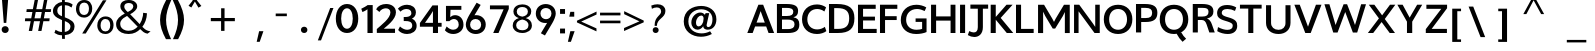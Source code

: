 SplineFontDB: 3.0
FontName: Topmarks-Bold
FullName: Topmarks Bold
FamilyName: Topmarks
Weight: Medium
Copyright: Copyright (c) 2012-13 by vernon adams. All rights reserved.
ItalicAngle: 0
UnderlinePosition: 0
UnderlineWidth: 0
Ascent: 1638
Descent: 410
UFOAscent: 1638
UFODescent: -410
LayerCount: 2
Layer: 0 0 "Back"  1
Layer: 1 0 "Fore"  0
OS2Version: 0
OS2_WeightWidthSlopeOnly: 0
OS2_UseTypoMetrics: 0
CreationTime: 1359431074
ModificationTime: 1359431376
PfmFamily: 0
TTFWeight: 700
TTFWidth: 5
LineGap: 0
VLineGap: 0
OS2TypoAscent: 1638
OS2TypoAOffset: 0
OS2TypoDescent: -410
OS2TypoDOffset: 0
OS2TypoLinegap: 0
OS2WinAscent: 1638
OS2WinAOffset: 0
OS2WinDescent: 410
OS2WinDOffset: 0
HheadAscent: 2471
HheadAOffset: 0
HheadDescent: -1101
HheadDOffset: 0
OS2Vendor: 'newt'
Lookup: 258 0 0 "'kern' Horizontal Kerning in Latin lookup 0"  {"'kern' Horizontal Kerning in Latin lookup 0 subtable"  } ['kern' ('latn' <'dflt' > ) ]
Lookup: 258 0 0 "kernHorizontalKerninginLatinloo"  {"kernHorizontalKerninginLatinloo subtable"  } ['kern' ('latn' <'dflt' > ) ]
Lookup: 258 0 0 "pos_pair_kernlatn_0"  {"pos_pair_kernlatn_0 subtable"  } ['kern' ('latn' <'dflt' > ) ]
DEI: 91125
LangName: 1033 "" "" "" "" "" "" "" "" "vernon adams" "vernon adams" "Copyright (c) 2011 by vernon adams. All rights reserved." 
PickledData: "(dp1
S'com.typemytype.robofont.segmentType'
p2
S'curve'
p3
sS'com.typemytype.robofont.sort'
p4
((dp5
S'allowPseudoUnicode'
p6
I01
sS'type'
p7
S'alphabetical'
p8
sS'ascending'
p9
I01
s(dp10
g6
I01
sg7
S'category'
p11
sg9
I01
s(dp12
g6
I01
sg7
S'unicode'
p13
sg9
I01
s(dp14
g6
I01
sg7
S'script'
p15
sg9
I01
s(dp16
g6
I01
sg7
S'suffix'
p17
sg9
I01
s(dp18
g6
I01
sg7
S'decompositionBase'
p19
sg9
I01
stp20
sS'public.glyphOrder'
p21
(S'A'
S'Agrave'
S'Aacute'
S'Acircumflex'
S'Atilde'
S'Adieresis'
S'Aring'
S'Amacron'
S'Abreve'
S'Aogonek'
S'uni0200'
S'uni0202'
S'B'
S'C'
S'Ccedilla'
S'Cacute'
S'Ccaron'
S'D'
S'E'
S'Egrave'
S'Eacute'
S'Ecircumflex'
S'Edieresis'
S'Emacron'
S'Eogonek'
S'uni0204'
S'uni0206'
S'F'
S'G'
S'Gcommaaccent'
S'H'
S'I'
S'Igrave'
S'Iacute'
S'Icircumflex'
S'Idieresis'
S'Itilde'
S'Imacron'
S'Iogonek'
S'uni0208'
S'uni020A'
S'J'
S'Jcircumflex'
S'K'
S'L'
S'M'
S'N'
S'Ntilde'
S'Nacute'
S'O'
S'Ograve'
S'Oacute'
S'Ocircumflex'
S'Otilde'
S'Odieresis'
S'uni020C'
S'uni020E'
S'P'
S'Q'
S'R'
S'Racute'
S'Rcommaaccent'
S'Rcaron'
S'uni0210'
S'uni0212'
S'S'
S'Sacute'
S'Scaron'
S'Scommaaccent'
S'T'
S'uni021A'
S'U'
S'Ugrave'
S'Uacute'
S'Ucircumflex'
S'Udieresis'
S'uni0214'
S'uni0216'
S'V'
S'W'
S'X'
S'Y'
S'Yacute'
S'Ydieresis'
S'Z'
S'Zacute'
S'Zdotaccent'
S'Zcaron'
S'AE'
S'Eth'
S'Oslash'
S'Thorn'
S'IJ'
S'Ldot'
S'Lslash'
S'OE'
S'J.alt'
S'Delta'
S'uni03A9'
S'a'
S'agrave'
S'aacute'
S'acircumflex'
S'atilde'
S'adieresis'
S'aring'
S'amacron'
S'abreve'
S'aogonek'
S'uni0201'
S'uni0203'
S'b'
S'c'
S'ccedilla'
S'cacute'
S'ccaron'
S'd'
S'e'
S'egrave'
S'eacute'
S'ecircumflex'
S'edieresis'
S'emacron'
S'eogonek'
S'uni0205'
S'uni0207'
S'f'
S'g'
S'gcommaaccent'
S'h'
S'i'
S'igrave'
S'iacute'
S'icircumflex'
S'idieresis'
S'itilde'
S'imacron'
S'iogonek'
S'uni0209'
S'uni020B'
S'j'
S'jcircumflex'
S'k'
S'kcommaaccent'
S'l'
S'm'
S'n'
S'ntilde'
S'nacute'
S'o'
S'ograve'
S'oacute'
S'ocircumflex'
S'otilde'
S'odieresis'
S'uni020D'
S'uni020F'
S'p'
S'q'
S'r'
S'rcommaaccent'
S'rcaron'
S'uni0211'
S'uni0213'
S's'
S'sacute'
S'scaron'
S'scommaaccent'
S't'
S'uni021B'
S'u'
S'ugrave'
S'uacute'
S'ucircumflex'
S'udieresis'
S'uni0215'
S'uni0217'
S'v'
S'w'
S'x'
S'y'
S'yacute'
S'ydieresis'
S'z'
S'zacute'
S'zdotaccent'
S'zcaron'
S'ordfeminine'
S'ordmasculine'
S'germandbls'
S'ae'
S'eth'
S'oslash'
S'thorn'
S'hbar'
S'dotlessi'
S'ij'
S'kgreenlandic'
S'ldot'
S'lslash'
S'oe'
S'florin'
S'uni0237'
S'uniFB01'
S'uniFB02'
S'a.alt'
S'e.alt'
S'k.alt'
S'n.alt'
S's.alt'
S'u.alt'
S'mu'
S'uni03BC'
S'pi'
S'circumflex'
S'caron'
S'uni0307'
S'dblgravecmb'
S'uni0311'
S'commaaccentcomb'
S'zero'
S'one'
S'two'
S'three'
S'four'
S'five'
S'six'
S'seven'
S'eight'
S'nine'
S'nine.alt'
S'uni00B2'
S'uni00B3'
S'uni00B9'
S'onequarter'
S'onehalf'
S'threequarters'
S'uni2074'
S'underscore'
S'hyphen'
S'endash'
S'emdash'
S'parenleft'
S'bracketleft'
S'braceleft'
S'quotesinglbase'
S'quotedblbase'
S'parenright'
S'bracketright'
S'braceright'
S'guillemotleft'
S'quoteleft'
S'quotedblleft'
S'guilsinglleft'
S'guillemotright'
S'quoteright'
S'quotedblright'
S'guilsinglright'
S'exclam'
S'quotedbl'
S'numbersign'
S'percent'
S'ampersand'
S'quotesingle'
S'asterisk'
S'comma'
S'period'
S'slash'
S'colon'
S'semicolon'
S'question'
S'at'
S'backslash'
S'exclamdown'
S'periodcentered'
S'questiondown'
S'dagger'
S'daggerdbl'
S'bullet'
S'ellipsis'
S'perthousand'
S'plus'
S'less'
S'equal'
S'greater'
S'bar'
S'asciitilde'
S'logicalnot'
S'plusminus'
S'multiply'
S'divide'
S'fraction'
S'partialdiff'
S'product'
S'summation'
S'minus'
S'radical'
S'infinity'
S'integral'
S'approxequal'
S'notequal'
S'lessequal'
S'greaterequal'
S'dollar'
S'cent'
S'sterling'
S'currency'
S'yen'
S'Euro'
S'asciicircum'
S'grave'
S'dieresis'
S'macron'
S'acute'
S'cedilla'
S'breve'
S'dotaccent'
S'ring'
S'ogonek'
S'tilde'
S'hungarumlaut'
S'brokenbar'
S'section'
S'copyright'
S'registered'
S'degree'
S'paragraph'
S'trademark'
S'lozenge'
S'space'
S'uni00A0'
S'uni000D'
S'.notdef'
S'onesuperior'
S'threesuperior'
S'twosuperior'
S'uniF6C3'
tp22
sS'com.typemytype.robofont.layerOrder'
p23
(ts."
Encoding: UnicodeBmp
Compacted: 1
UnicodeInterp: none
NameList: AGL For New Fonts
DisplaySize: -48
AntiAlias: 1
FitToEm: 1
WidthSeparation: 210
WinInfo: 0 16 4
BeginPrivate: 4
BlueValues 26 [-80 0 979 1086 1432 1467]
OtherBlues 11 [-820 -750]
StemSnapH 20 [41 256 281 291 303]
StemSnapV 9 [338 352]
EndPrivate
BeginChars: 65546 333

StartChar: .notdef
Encoding: 65536 -1 0
Width: 1055
VWidth: 0
Flags: W
LayerCount: 2
EndChar

StartChar: A
Encoding: 65 65 1
Width: 1506
VWidth: 0
GlyphClass: 2
Flags: HW
PickledData: "(dp1
S'com.typemytype.robofont.layerData'
p2
(dp3
s."
LayerCount: 2
UndoRedoHistory
Layer: 1
Undoes
EndUndoes
Redoes
EndRedoes
EndUndoRedoHistory
Fore
SplineSet
67 0 m 1
 341 0 l 1
 466 335 l 1
 1034 335 l 1
 1155 0 l 1
 1440 0 l 1
 878 1448 l 1
 635 1448 l 1
 67 0 l 1
540 533 m 1
 621 750 l 1
 750 1121 l 1
 884 750 l 1
 962 533 l 1
 540 533 l 1
EndSplineSet
EndChar

StartChar: AE
Encoding: 198 198 2
Width: 3571
VWidth: 0
GlyphClass: 2
Flags: W
LayerCount: 2
Fore
SplineSet
9 0 m 1
 239 0 l 1
 504 467 l 1
 1263 467 l 1
 1299 0 l 1
 2235 0 l 1
 2235 174 l 1
 1478 174 l 1
 1430 789 l 1
 2159 789 l 1
 2159 962 l 1
 1408 962 l 1
 1364 1536 l 1
 2208 1536 l 1
 2208 1710 l 1
 985 1710 l 1
 9 0 l 1
597 641 m 1
 1111 1536 l 1
 1170 1536 l 1
 1241 641 l 1
 597 641 l 1
EndSplineSet
EndChar

StartChar: Aacute
Encoding: 193 193 3
Width: 1524
VWidth: 0
GlyphClass: 2
Flags: W
PickledData: "(dp1
S'com.typemytype.robofont.layerData'
p2
(dp3
s."
LayerCount: 2
Fore
Refer: 92 180 N 1 0 0 1 329 -444 2
Refer: 1 65 N 1 0 0 1 0 0 2
EndChar

StartChar: Abreve
Encoding: 258 258 4
Width: 1524
VWidth: 0
GlyphClass: 2
Flags: W
PickledData: "(dp1
S'com.typemytype.robofont.layerData'
p2
(dp3
s."
LayerCount: 2
Fore
Refer: 113 728 N 1 0 0 1 372 -470 2
Refer: 1 65 N 1 0 0 1 0 0 2
EndChar

StartChar: Acircumflex
Encoding: 194 194 5
Width: 1524
VWidth: 0
GlyphClass: 2
Flags: W
PickledData: "(dp1
S'com.typemytype.robofont.layerData'
p2
(dp3
s."
LayerCount: 2
Fore
Refer: 123 710 N 1 0 0 1 349 -442 2
Refer: 1 65 N 1 0 0 1 0 0 2
EndChar

StartChar: Adieresis
Encoding: 196 196 6
Width: 1524
VWidth: 0
GlyphClass: 2
Flags: W
PickledData: "(dp1
S'com.typemytype.robofont.layerData'
p2
(dp3
s."
LayerCount: 2
Fore
Refer: 134 168 N 1 0 0 1 279 -450 2
Refer: 1 65 N 1 0 0 1 0 0 2
EndChar

StartChar: Agrave
Encoding: 192 192 7
Width: 1524
VWidth: 0
GlyphClass: 2
Flags: W
PickledData: "(dp1
S'com.typemytype.robofont.layerData'
p2
(dp3
s."
LayerCount: 2
Fore
Refer: 163 96 N 1 0 0 1 462 -470 2
Refer: 1 65 N 1 0 0 1 0 0 2
EndChar

StartChar: Amacron
Encoding: 256 256 8
Width: 1524
VWidth: 0
GlyphClass: 2
Flags: W
PickledData: "(dp1
S'com.typemytype.robofont.layerData'
p2
(dp3
s."
LayerCount: 2
Fore
Refer: 199 175 N 1 0 0 1 284 -450 2
Refer: 1 65 N 1 0 0 1 0 0 2
EndChar

StartChar: Aogonek
Encoding: 260 260 9
Width: 1524
VWidth: 0
GlyphClass: 2
Flags: W
PickledData: "(dp1
S'com.typemytype.robofont.layerData'
p2
(dp3
s."
LayerCount: 2
Fore
Refer: 215 731 N 1 0 0 1 930 238 2
Refer: 1 65 N 1 0 0 1 0 0 2
EndChar

StartChar: Aring
Encoding: 197 197 10
Width: 1524
VWidth: 0
GlyphClass: 2
Flags: W
PickledData: "(dp1
S'com.typemytype.robofont.layerData'
p2
(dp3
s."
LayerCount: 2
Fore
Refer: 253 730 N 1 0 0 1 354 -430 2
Refer: 1 65 N 1 0 0 1 0 0 2
EndChar

StartChar: Atilde
Encoding: 195 195 11
Width: 1524
VWidth: 0
GlyphClass: 2
Flags: W
PickledData: "(dp1
S'com.typemytype.robofont.layerData'
p2
(dp3
s."
LayerCount: 2
Fore
Refer: 271 732 N 1 0 0 1 357 -462 2
Refer: 1 65 N 1 0 0 1 0 0 2
EndChar

StartChar: B
Encoding: 66 66 12
Width: 1331
VWidth: 0
GlyphClass: 2
Flags: HW
PickledData: "(dp1
S'com.typemytype.robofont.layerData'
p2
(dp3
s."
LayerCount: 2
UndoRedoHistory
Layer: 1
Undoes
EndUndoes
Redoes
EndRedoes
EndUndoRedoHistory
Fore
SplineSet
99 0 m 1
 655 0 l 2
 1069 0 1246 127 1246 420 c 0
 1246 633 1155 740 943 775 c 1
 1112 823 1183 920 1183 1100 c 0
 1183 1345 1005 1448 589 1448 c 2
 99 1448 l 1
 99 0 l 1
358 201 m 1
 358 657 l 1
 633 657 l 2
 890 657 1000 590 1000 433 c 0
 1000 268 895 201 648 201 c 2
 358 201 l 1
358 841 m 1
 358 1248 l 1
 589 1248 l 2
 833 1248 937 1195 937 1062 c 0
 937 907 837 841 603 841 c 2
 358 841 l 1
EndSplineSet
EndChar

StartChar: C
Encoding: 67 67 13
Width: 1345
VWidth: 0
GlyphClass: 2
Flags: HW
PickledData: "(dp1
S'com.typemytype.robofont.layerData'
p2
(dp3
s."
LayerCount: 2
UndoRedoHistory
Layer: 1
Undoes
EndUndoes
Redoes
EndRedoes
EndUndoRedoHistory
Fore
SplineSet
822 -26 m 0
 997 -26 1190 33 1299 122 c 1
 1221 340 l 1
 1122 261 965 209 831 209 c 0
 527 209 324 414 324 719 c 0
 324 1032 528 1240 832 1240 c 0
 958 1240 1103 1189 1196 1114 c 1
 1284 1324 l 1
 1172 1414 988 1474 823 1474 c 0
 359 1474 52 1172 52 720 c 0
 52 274 359 -26 822 -26 c 0
EndSplineSet
EndChar

StartChar: Cacute
Encoding: 262 262 14
Width: 1820
VWidth: 0
GlyphClass: 2
Flags: W
PickledData: "(dp1
S'com.typemytype.robofont.layerData'
p2
(dp3
s."
LayerCount: 2
Fore
Refer: 92 180 N 1 0 0 1 502 -461 2
Refer: 13 67 N 1 0 0 1 0 0 2
EndChar

StartChar: Ccaron
Encoding: 268 268 15
Width: 1820
VWidth: 0
GlyphClass: 2
Flags: W
PickledData: "(dp1
S'com.typemytype.robofont.layerData'
p2
(dp3
s."
LayerCount: 2
Fore
Refer: 118 711 N 1 0 0 1 510 -459 2
Refer: 13 67 N 1 0 0 1 0 0 2
EndChar

StartChar: Ccedilla
Encoding: 199 199 16
Width: 1820
VWidth: 0
GlyphClass: 2
Flags: W
PickledData: "(dp1
S'com.typemytype.robofont.layerData'
p2
(dp3
s."
LayerCount: 2
Fore
Refer: 121 184 N 1 0 0 1 617 215 2
Refer: 13 67 N 1 0 0 1 0 0 2
EndChar

StartChar: D
Encoding: 68 68 17
Width: 1494
VWidth: 0
GlyphClass: 2
Flags: HW
PickledData: "(dp1
S'com.typemytype.robofont.layerData'
p2
(dp3
s."
LayerCount: 2
UndoRedoHistory
Layer: 1
Undoes
EndUndoes
Redoes
EndRedoes
EndUndoRedoHistory
Fore
SplineSet
368 211 m 1
 368 1238 l 1
 529 1238 l 2
 954 1238 1136 1088 1136 735 c 0
 1136 368 966 211 570 211 c 2
 368 211 l 1
102 0 m 1
 554 0 l 2
 1149 0 1404 221 1404 738 c 0
 1404 1236 1132 1448 496 1448 c 2
 102 1448 l 1
 102 0 l 1
EndSplineSet
EndChar

StartChar: Delta
Encoding: 916 916 18
Width: 2314
VWidth: 0
GlyphClass: 2
Flags: W
LayerCount: 2
Fore
SplineSet
71 0 m 1
 1507 0 l 1
 1507 94 l 1
 896 1678 l 1
 682 1678 l 1
 71 94 l 1
 71 0 l 1
340 190 m 1
 746 1305 l 1
 783 1430 l 1
 823 1305 l 1
 1237 190 l 1
 340 190 l 1
EndSplineSet
EndChar

StartChar: E
Encoding: 69 69 19
Width: 1149
VWidth: 0
GlyphClass: 2
Flags: HW
PickledData: "(dp1
S'com.typemytype.robofont.layerData'
p2
(dp3
s."
LayerCount: 2
UndoRedoHistory
Layer: 1
Undoes
EndUndoes
Redoes
EndRedoes
EndUndoRedoHistory
Fore
SplineSet
102 0 m 1
 1059 0 l 1
 1059 211 l 1
 361 211 l 1
 361 642 l 1
 971 642 l 1
 971 838 l 1
 361 838 l 1
 361 1238 l 1
 1009 1238 l 1
 1009 1448 l 1
 102 1448 l 1
 102 0 l 1
EndSplineSet
EndChar

StartChar: Eacute
Encoding: 201 201 20
Width: 1262
VWidth: 0
GlyphClass: 2
Flags: W
PickledData: "(dp1
S'com.typemytype.robofont.layerData'
p2
(dp3
s."
LayerCount: 2
Fore
Refer: 92 180 N 1 0 0 1 237 -444 2
Refer: 19 69 N 1 0 0 1 0 0 2
EndChar

StartChar: Ecircumflex
Encoding: 202 202 21
Width: 1262
VWidth: 0
GlyphClass: 2
Flags: W
PickledData: "(dp1
S'com.typemytype.robofont.layerData'
p2
(dp3
s."
LayerCount: 2
Fore
Refer: 123 710 N 1 0 0 1 258 -442 2
Refer: 19 69 N 1 0 0 1 0 0 2
EndChar

StartChar: Edieresis
Encoding: 203 203 22
Width: 1262
VWidth: 0
GlyphClass: 2
Flags: W
PickledData: "(dp1
S'com.typemytype.robofont.layerData'
p2
(dp3
s."
LayerCount: 2
Fore
Refer: 134 168 N 1 0 0 1 187 -450 2
Refer: 19 69 N 1 0 0 1 0 0 2
EndChar

StartChar: Egrave
Encoding: 200 200 23
Width: 1262
VWidth: 0
GlyphClass: 2
Flags: W
PickledData: "(dp1
S'com.typemytype.robofont.layerData'
p2
(dp3
s."
LayerCount: 2
Fore
Refer: 163 96 N 1 0 0 1 371 -470 2
Refer: 19 69 N 1 0 0 1 0 0 2
EndChar

StartChar: Emacron
Encoding: 274 274 24
Width: 1262
VWidth: 0
GlyphClass: 2
Flags: W
PickledData: "(dp1
S'com.typemytype.robofont.layerData'
p2
(dp3
s."
LayerCount: 2
Fore
Refer: 199 175 N 1 0 0 1 193 -450 2
Refer: 19 69 N 1 0 0 1 0 0 2
EndChar

StartChar: Eogonek
Encoding: 280 280 25
Width: 1262
VWidth: 0
GlyphClass: 2
Flags: W
PickledData: "(dp1
S'com.typemytype.robofont.layerData'
p2
(dp3
s."
LayerCount: 2
Fore
Refer: 215 731 N 1 0 0 1 441 229 2
Refer: 19 69 N 1 0 0 1 0 0 2
EndChar

StartChar: Eth
Encoding: 208 208 26
Width: 1635
VWidth: 0
GlyphClass: 2
Flags: W
PickledData: "(dp1
S'com.typemytype.robofont.layerData'
p2
(dp3
s."
LayerCount: 2
Fore
Refer: 173 45 N 1 0 0 1 -52 361 2
Refer: 17 68 N 1 0 0 1 0 0 2
EndChar

StartChar: Euro
Encoding: 8364 8364 27
Width: 2095
VWidth: 0
GlyphClass: 2
Flags: W
LayerCount: 2
Fore
SplineSet
926 -37 m 0
 1089 -37 1212 5 1316 76 c 1
 1317 285 l 1
 1213 204 1101 134 945 134 c 0
 654 134 539 336 505 593 c 1
 1141 593 l 1
 1164 755 l 1
 488 755 l 1
 486 812 l 1
 484 834 483 860 484 882 c 1
 484 895 l 2
 484 899 486 905 487 908 c 1
 1179 908 l 1
 1203 1070 l 1
 508 1070 l 1
 557 1299 679 1518 955 1518 c 0
 1117 1518 1229 1435 1300 1328 c 1
 1342 1550 l 1
 1251 1636 1134 1688 964 1688 c 0
 871 1688 786 1673 712 1643 c 0
 486 1550 349 1342 300 1070 c 1
 158 1070 l 1
 132 908 l 1
 278 908 l 1
 277 881 275 858 275 832 c 0
 275 802 277 777 280 755 c 1
 159 755 l 1
 136 593 l 1
 294 593 l 1
 339 233 522 -37 926 -37 c 0
EndSplineSet
EndChar

StartChar: F
Encoding: 70 70 28
Width: 1084
VWidth: 0
GlyphClass: 2
Flags: HW
PickledData: "(dp1
S'com.typemytype.robofont.layerData'
p2
(dp3
s."
LayerCount: 2
UndoRedoHistory
Layer: 1
Undoes
EndUndoes
Redoes
EndRedoes
EndUndoRedoHistory
Fore
SplineSet
102 0 m 1
 361 0 l 1
 361 664 l 1
 957 664 l 1
 957 861 l 1
 361 861 l 1
 361 1238 l 1
 990 1238 l 1
 990 1448 l 1
 102 1448 l 1
 102 0 l 1
EndSplineSet
EndChar

StartChar: G
Encoding: 71 71 29
Width: 1510
VWidth: 0
GlyphClass: 2
Flags: HW
PickledData: "(dp1
S'com.typemytype.robofont.layerData'
p2
(dp3
s."
LayerCount: 2
UndoRedoHistory
Layer: 1
Undoes
EndUndoes
Redoes
EndRedoes
EndUndoRedoHistory
Fore
SplineSet
881 -26 m 0
 1068 -26 1279 12 1411 74 c 1
 1411 773 l 1
 850 773 l 1
 850 595 l 1
 1184 595 l 1
 1184 238 l 1
 1114 209 999 191 894 191 c 0
 577 191 365 391 365 701 c 0
 365 1033 590 1256 926 1256 c 0
 1045 1256 1199 1214 1315 1153 c 1
 1397 1338 l 1
 1264 1420 1064 1474 898 1474 c 0
 415 1474 92 1159 92 687 c 0
 92 256 407 -26 881 -26 c 0
EndSplineSet
EndChar

StartChar: Gcommaaccent
Encoding: 290 290 30
Width: 1642
VWidth: 0
GlyphClass: 2
Flags: W
PickledData: "(dp1
S'com.typemytype.robofont.layerData'
p2
(dp3
s."
LayerCount: 2
Fore
Refer: 126 806 N 1 0 0 1 554 350 2
Refer: 29 71 N 1 0 0 1 0 0 2
EndChar

StartChar: H
Encoding: 72 72 31
Width: 1459
VWidth: 0
GlyphClass: 2
Flags: HW
LayerCount: 2
UndoRedoHistory
Layer: 1
Undoes
EndUndoes
Redoes
EndRedoes
EndUndoRedoHistory
Fore
SplineSet
105 0 m 1
 364 0 l 1
 364 635 l 1
 1105 635 l 1
 1105 0 l 1
 1354 0 l 1
 1354 1448 l 1
 1105 1448 l 1
 1105 850 l 1
 364 850 l 1
 364 1448 l 1
 105 1448 l 1
 105 0 l 1
EndSplineSet
EndChar

StartChar: I
Encoding: 73 73 32
Width: 469
VWidth: 0
GlyphClass: 2
Flags: HW
PickledData: "(dp1
S'com.typemytype.robofont.layerData'
p2
(dp3
s."
LayerCount: 2
UndoRedoHistory
Layer: 1
Undoes
EndUndoes
Redoes
EndRedoes
EndUndoRedoHistory
Fore
SplineSet
105 0 m 1
 364 0 l 1
 364 1448 l 1
 105 1448 l 1
 105 0 l 1
EndSplineSet
EndChar

StartChar: IJ
Encoding: 306 306 33
Width: 1920
VWidth: 0
GlyphClass: 2
Flags: W
PickledData: "(dp1
S'com.typemytype.robofont.layerData'
p2
(dp3
s."
LayerCount: 2
Fore
Refer: 41 74 N 1 0 0 1 630 0 2
Refer: 32 73 N 1 0 0 1 0 0 2
EndChar

StartChar: Iacute
Encoding: 205 205 34
Width: 630
VWidth: 0
GlyphClass: 2
Flags: W
PickledData: "(dp1
S'com.typemytype.robofont.layerData'
p2
(dp3
s."
LayerCount: 2
Fore
Refer: 92 180 N 1 0 0 1 -116 -444 2
Refer: 32 73 N 1 0 0 1 0 0 2
EndChar

StartChar: Icircumflex
Encoding: 206 206 35
Width: 630
VWidth: 0
GlyphClass: 2
Flags: W
PickledData: "(dp1
S'com.typemytype.robofont.layerData'
p2
(dp3
s."
LayerCount: 2
Fore
Refer: 123 710 N 1 0 0 1 -95 -442 2
Refer: 32 73 N 1 0 0 1 0 0 2
EndChar

StartChar: Idieresis
Encoding: 207 207 36
Width: 630
VWidth: 0
GlyphClass: 2
Flags: W
PickledData: "(dp1
S'com.typemytype.robofont.layerData'
p2
(dp3
s."
LayerCount: 2
Fore
Refer: 134 168 N 1 0 0 1 -166 -450 2
Refer: 32 73 N 1 0 0 1 0 0 2
EndChar

StartChar: Igrave
Encoding: 204 204 37
Width: 630
VWidth: 0
GlyphClass: 2
Flags: W
PickledData: "(dp1
S'com.typemytype.robofont.layerData'
p2
(dp3
s."
LayerCount: 2
Fore
Refer: 163 96 N 1 0 0 1 17 -470 2
Refer: 32 73 N 1 0 0 1 0 0 2
EndChar

StartChar: Imacron
Encoding: 298 298 38
Width: 630
VWidth: 0
GlyphClass: 2
Flags: W
PickledData: "(dp1
S'com.typemytype.robofont.layerData'
p2
(dp3
s."
LayerCount: 2
Fore
Refer: 199 175 N 1 0 0 1 -161 -450 2
Refer: 32 73 N 1 0 0 1 0 0 2
EndChar

StartChar: Iogonek
Encoding: 302 302 39
Width: 630
VWidth: 0
GlyphClass: 2
Flags: W
PickledData: "(dp1
S'com.typemytype.robofont.layerData'
p2
(dp3
s."
LayerCount: 2
Fore
Refer: 215 731 N 1 0 0 1 -19 229 2
Refer: 32 73 N 1 0 0 1 0 0 2
EndChar

StartChar: Itilde
Encoding: 296 296 40
Width: 630
VWidth: 0
GlyphClass: 2
Flags: W
PickledData: "(dp1
S'com.typemytype.robofont.layerData'
p2
(dp3
s."
LayerCount: 2
Fore
Refer: 271 732 N 1 0 0 1 -88 -462 2
Refer: 32 73 N 1 0 0 1 0 0 2
EndChar

StartChar: J
Encoding: 74 74 41
Width: 1135
VWidth: 0
GlyphClass: 2
Flags: HW
PickledData: "(dp1
S'com.typemytype.robofont.layerData'
p2
(dp3
s."
LayerCount: 2
UndoRedoHistory
Layer: 1
Undoes
EndUndoes
Redoes
EndRedoes
EndUndoRedoHistory
Fore
SplineSet
43 -114 m 1
 148 -178 264 -212 373 -212 c 0
 609 -212 813 -55 813 293 c 2
 813 1238 l 1
 1083 1238 l 1
 1083 1448 l 1
 174 1448 l 1
 174 1238 l 1
 554 1238 l 1
 554 292 l 2
 554 109 478 22 350 22 c 0
 285 22 205 45 115 90 c 1
 43 -114 l 1
EndSplineSet
EndChar

StartChar: J.alt
Encoding: 65537 -1 42
Width: 1653
VWidth: 0
GlyphClass: 2
Flags: W
LayerCount: 2
Fore
SplineSet
418 -40 m 0
 497 -40 567 -28 631 0 c 1
 829 83 928 287 928 573 c 2
 928 1696 l 1
 726 1696 l 1
 726 559 l 2
 726 334 649 133 425 133 c 0
 320 133 248 170 185 218 c 1
 125 82 l 1
 196 11 286 -40 418 -40 c 0
EndSplineSet
EndChar

StartChar: Jcircumflex
Encoding: 308 308 43
Width: 1290
VWidth: 0
GlyphClass: 2
Flags: W
PickledData: "(dp1
S'com.typemytype.robofont.layerData'
p2
(dp3
s."
LayerCount: 2
Fore
Refer: 123 710 N 1 0 0 1 268 -443 2
Refer: 41 74 N 1 0 0 1 0 0 2
EndChar

StartChar: K
Encoding: 75 75 44
Width: 1287
VWidth: 0
GlyphClass: 2
Flags: HW
PickledData: "(dp1
S'com.typemytype.robofont.layerData'
p2
(dp3
s."
LayerCount: 2
UndoRedoHistory
Layer: 1
Undoes
EndUndoes
Redoes
EndRedoes
EndUndoRedoHistory
Fore
SplineSet
87 0 m 1
 346 0 l 1
 346 681 l 1
 911 0 l 1
 1242 0 l 1
 599 773 l 1
 1208 1448 l 1
 897 1448 l 1
 346 822 l 1
 346 1448 l 1
 87 1448 l 1
 87 0 l 1
EndSplineSet
EndChar

StartChar: L
Encoding: 76 76 45
Width: 1101
VWidth: 0
GlyphClass: 2
Flags: HW
PickledData: "(dp1
S'com.typemytype.robofont.layerData'
p2
(dp3
s."
LayerCount: 2
UndoRedoHistory
Layer: 1
Undoes
EndUndoes
Redoes
EndRedoes
EndUndoRedoHistory
Fore
SplineSet
103 0 m 1
 1007 0 l 1
 1007 211 l 1
 362 211 l 1
 362 1448 l 1
 103 1448 l 1
 103 0 l 1
EndSplineSet
EndChar

StartChar: Ldot
Encoding: 319 319 46
Width: 1124
VWidth: 0
GlyphClass: 2
Flags: W
PickledData: "(dp1
S'com.typemytype.robofont.layerData'
p2
(dp3
s."
LayerCount: 2
Fore
Refer: 231 183 N 1 0 0 1 0 0 2
Refer: 45 76 N 1 0 0 1 0 0 2
EndChar

StartChar: Lslash
Encoding: 321 321 47
Width: 1972
VWidth: 0
GlyphClass: 2
Flags: W
LayerCount: 2
Fore
SplineSet
246 0 m 1
 1269 0 l 1
 1269 174 l 1
 448 174 l 1
 448 836 l 1
 783 1045 l 1
 783 1206 l 1
 448 997 l 1
 448 1710 l 1
 246 1710 l 1
 246 871 l 1
 27 735 l 1
 27 574 l 1
 246 710 l 1
 246 0 l 1
EndSplineSet
EndChar

StartChar: M
Encoding: 77 77 48
Width: 1833
VWidth: 0
GlyphClass: 2
Flags: HW
PickledData: "(dp1
S'com.typemytype.robofont.layerData'
p2
(dp3
s."
LayerCount: 2
UndoRedoHistory
Layer: 1
Undoes
EndUndoes
Redoes
EndRedoes
EndUndoRedoHistory
Fore
SplineSet
105 0 m 1
 365 0 l 1
 365 1094 l 1
 471 875 l 1
 857 229 l 1
 982 229 l 1
 1371 863 l 1
 1478 1077 l 1
 1478 0 l 1
 1728 0 l 1
 1728 1448 l 1
 1432 1448 l 1
 1006 735 l 1
 922 569 l 1
 836 733 l 1
 413 1448 l 1
 105 1448 l 1
 105 0 l 1
EndSplineSet
EndChar

StartChar: N
Encoding: 78 78 49
Width: 1526
VWidth: 0
GlyphClass: 2
Flags: HW
PickledData: "(dp1
S'com.typemytype.robofont.layerData'
p2
(dp3
s."
LayerCount: 2
UndoRedoHistory
Layer: 1
Undoes
EndUndoes
Redoes
EndRedoes
EndUndoRedoHistory
Fore
SplineSet
105 0 m 1
 336 0 l 1
 336 1111 l 1
 457 949 l 1
 1153 0 l 1
 1421 0 l 1
 1421 1448 l 1
 1190 1448 l 1
 1190 313 l 1
 1063 500 l 1
 370 1448 l 1
 105 1448 l 1
 105 0 l 1
EndSplineSet
EndChar

StartChar: Nacute
Encoding: 323 323 50
Width: 1687
VWidth: 0
GlyphClass: 2
Flags: W
PickledData: "(dp1
S'com.typemytype.robofont.layerData'
p2
(dp3
s."
LayerCount: 2
Fore
Refer: 92 180 N 1 0 0 1 412 -444 2
Refer: 49 78 N 1 0 0 1 0 0 2
EndChar

StartChar: Ntilde
Encoding: 209 209 51
Width: 1687
VWidth: 0
GlyphClass: 2
Flags: W
PickledData: "(dp1
S'com.typemytype.robofont.layerData'
p2
(dp3
s."
LayerCount: 2
Fore
Refer: 271 732 N 1 0 0 1 440 -462 2
Refer: 49 78 N 1 0 0 1 0 0 2
EndChar

StartChar: O
Encoding: 79 79 52
Width: 1648
VWidth: 0
GlyphClass: 2
Flags: HW
PickledData: "(dp1
S'com.typemytype.robofont.guides'
p2
(tsS'com.typemytype.robofont.layerData'
p3
(dp4
s."
LayerCount: 2
UndoRedoHistory
Layer: 1
Undoes
EndUndoes
Redoes
EndRedoes
EndUndoRedoHistory
Fore
SplineSet
823 192 m 0
 548 192 365 408 365 724 c 0
 365 1046 548 1256 823 1256 c 0
 1098 1256 1282 1046 1282 724 c 0
 1282 408 1098 192 823 192 c 0
823 -26 m 0
 1262 -26 1555 276 1555 726 c 0
 1555 1178 1262 1474 823 1474 c 0
 384 1474 92 1178 92 726 c 0
 92 276 384 -26 823 -26 c 0
EndSplineSet
EndChar

StartChar: OE
Encoding: 338 338 53
Width: 3697
VWidth: 0
GlyphClass: 2
Flags: W
LayerCount: 2
Fore
SplineSet
1041 -40 m 0
 1206 -40 1323 24 1418 110 c 1
 1418 -14 l 1
 2396 -14 l 1
 2396 160 l 1
 1620 160 l 1
 1620 776 l 1
 2317 776 l 1
 2317 949 l 1
 1620 949 l 1
 1620 1522 l 1
 2362 1522 l 1
 2362 1696 l 1
 1418 1696 l 1
 1418 1608 l 1
 1322 1676 1203 1728 1049 1728 c 0
 916 1728 796 1706 691 1661 c 0
 395 1536 200 1258 200 843 c 0
 200 707 219 586 258 477 c 0
 367 167 626 -40 1041 -40 c 0
1038 133 m 0
 936 133 845 152 768 188 c 0
 547 291 416 518 416 838 c 0
 416 1044 480 1218 576 1338 c 0
 675 1461 825 1554 1041 1554 c 0
 1208 1554 1325 1499 1418 1418 c 1
 1418 298 l 1
 1329 205 1209 133 1038 133 c 0
EndSplineSet
EndChar

StartChar: Oacute
Encoding: 211 211 54
Width: 1758
VWidth: 0
GlyphClass: 2
Flags: W
PickledData: "(dp1
S'com.typemytype.robofont.layerData'
p2
(dp3
s."
LayerCount: 2
Fore
Refer: 92 180 N 1 0 0 1 445 -461 2
Refer: 52 79 N 1 0 0 1 0 0 2
EndChar

StartChar: Ocircumflex
Encoding: 212 212 55
Width: 1758
VWidth: 0
GlyphClass: 2
Flags: W
PickledData: "(dp1
S'com.typemytype.robofont.layerData'
p2
(dp3
s."
LayerCount: 2
Fore
Refer: 123 710 N 1 0 0 1 466 -459 2
Refer: 52 79 N 1 0 0 1 0 0 2
EndChar

StartChar: Odieresis
Encoding: 214 214 56
Width: 1758
VWidth: 0
GlyphClass: 2
Flags: W
PickledData: "(dp1
S'com.typemytype.robofont.layerData'
p2
(dp3
s."
LayerCount: 2
Fore
Refer: 134 168 N 1 0 0 1 396 -467 2
Refer: 52 79 N 1 0 0 1 0 0 2
EndChar

StartChar: Ograve
Encoding: 210 210 57
Width: 1758
VWidth: 0
GlyphClass: 2
Flags: W
PickledData: "(dp1
S'com.typemytype.robofont.layerData'
p2
(dp3
s."
LayerCount: 2
Fore
Refer: 163 96 N 1 0 0 1 579 -487 2
Refer: 52 79 N 1 0 0 1 0 0 2
EndChar

StartChar: Oslash
Encoding: 216 216 58
Width: 2929
VWidth: 0
GlyphClass: 2
Flags: W
LayerCount: 2
Fore
SplineSet
680 -291 m 1
 767 -86 l 1
 854 -111 948 -123 1047 -123 c 0
 1599 -123 1883 300 1883 760 c 0
 1883 1166 1716 1426 1463 1553 c 1
 1551 1760 l 1
 1404 1811 l 1
 1318 1609 l 1
 1233 1633 1142 1644 1047 1644 c 0
 491 1644 205 1220 205 760 c 0
 205 356 373 96 626 -31 c 1
 538 -239 l 1
 680 -291 l 1
699 141 m 1
 511 263 421 492 421 759 c 0
 421 1227 721 1470 1047 1470 c 0
 1121 1470 1188 1460 1248 1442 c 1
 699 141 l 1
1047 47 m 0
 969 47 899 57 836 77 c 1
 1388 1377 l 1
 1573 1255 1662 1026 1662 759 c 0
 1662 290 1366 47 1047 47 c 0
EndSplineSet
EndChar

StartChar: Otilde
Encoding: 213 213 59
Width: 1758
VWidth: 0
GlyphClass: 2
Flags: W
PickledData: "(dp1
S'com.typemytype.robofont.layerData'
p2
(dp3
s."
LayerCount: 2
Fore
Refer: 271 732 N 1 0 0 1 474 -479 2
Refer: 52 79 N 1 0 0 1 0 0 2
EndChar

StartChar: P
Encoding: 80 80 60
Width: 1287
VWidth: 0
GlyphClass: 2
Flags: HW
PickledData: "(dp1
S'com.typemytype.robofont.layerData'
p2
(dp3
s."
LayerCount: 2
UndoRedoHistory
Layer: 1
Undoes
EndUndoes
Redoes
EndRedoes
EndUndoRedoHistory
Fore
SplineSet
102 0 m 1
 368 0 l 1
 368 534 l 1
 582 534 l 2
 1012 534 1197 675 1197 1003 c 0
 1197 1316 1006 1448 557 1448 c 2
 102 1448 l 1
 102 0 l 1
368 737 m 1
 368 1251 l 1
 581 1251 l 2
 824 1251 929 1178 929 1001 c 0
 929 815 831 737 601 737 c 2
 368 737 l 1
EndSplineSet
EndChar

StartChar: Q
Encoding: 81 81 61
Width: 1649
VWidth: 0
GlyphClass: 2
Flags: HW
PickledData: "(dp1
S'com.typemytype.robofont.layerData'
p2
(dp3
s."
LayerCount: 2
UndoRedoHistory
Layer: 1
Undoes
EndUndoes
Redoes
EndRedoes
EndUndoRedoHistory
Fore
SplineSet
1207 -425 m 1
 1389 -268 l 1
 1292 -177 1204 -74 1141 55 c 1
 907 -18 l 1
 983 -180 1092 -309 1207 -425 c 1
EndSplineSet
Refer: 52 79 N 1 0 0 1 -55 0 2
EndChar

StartChar: R
Encoding: 82 82 62
Width: 1274
VWidth: 0
GlyphClass: 2
Flags: HW
PickledData: "(dp1
S'com.typemytype.robofont.layerData'
p2
(dp3
s."
LayerCount: 2
UndoRedoHistory
Layer: 1
Undoes
EndUndoes
Redoes
EndRedoes
EndUndoRedoHistory
Fore
SplineSet
91 0 m 1
 350 0 l 1
 350 638 l 1
 548 638 l 2
 671 638 746 571 797 417 c 1
 939 0 l 1
 1216 0 l 1
 1073 408 l 2
 1013 582 937 672 819 711 c 1
 1049 771 1148 878 1148 1069 c 0
 1148 1335 972 1448 562 1448 c 2
 91 1448 l 1
 91 0 l 1
350 814 m 1
 350 1251 l 1
 585 1251 l 2
 803 1251 897 1214 897 1054 c 0
 897 887 800 814 575 814 c 2
 350 814 l 1
EndSplineSet
EndChar

StartChar: Racute
Encoding: 340 340 63
Width: 1393
VWidth: 0
GlyphClass: 2
Flags: W
PickledData: "(dp1
S'com.typemytype.robofont.layerData'
p2
(dp3
s."
LayerCount: 2
Fore
Refer: 92 180 N 1 0 0 1 244 -444 2
Refer: 62 82 N 1 0 0 1 0 0 2
EndChar

StartChar: Rcaron
Encoding: 344 344 64
Width: 1393
VWidth: 0
GlyphClass: 2
Flags: W
PickledData: "(dp1
S'com.typemytype.robofont.layerData'
p2
(dp3
s."
LayerCount: 2
Fore
Refer: 118 711 N 1 0 0 1 252 -442 2
Refer: 62 82 N 1 0 0 1 0 0 2
EndChar

StartChar: Rcommaaccent
Encoding: 342 342 65
Width: 1393
VWidth: 0
GlyphClass: 2
Flags: W
PickledData: "(dp1
S'com.typemytype.robofont.layerData'
p2
(dp3
s."
LayerCount: 2
Fore
Refer: 126 806 N 1 0 0 1 350 367 2
Refer: 62 82 N 1 0 0 1 0 0 2
EndChar

StartChar: S
Encoding: 83 83 66
Width: 1141
VWidth: 0
GlyphClass: 2
Flags: HW
PickledData: "(dp1
S'com.typemytype.robofont.layerData'
p2
(dp3
s."
LayerCount: 2
UndoRedoHistory
Layer: 1
Undoes
EndUndoes
Redoes
EndRedoes
EndUndoRedoHistory
Fore
SplineSet
601 -26 m 0
 937 -26 1087 164 1087 391 c 0
 1087 594 1025 731 623 839 c 0
 345 914 294 981 294 1070 c 0
 294 1184 374 1270 586 1270 c 0
 706 1270 846 1238 972 1171 c 1
 1037 1350 l 1
 905 1431 733 1474 571 1474 c 0
 193 1474 56 1270 56 1053 c 0
 56 880 135 753 470 657 c 1
 828 552 857 496 857 395 c 0
 857 259 747 186 582 186 c 0
 450 186 279 233 103 331 c 1
 64 121 l 1
 203 33 416 -26 601 -26 c 0
EndSplineSet
EndChar

StartChar: Sacute
Encoding: 346 346 67
Width: 1292
VWidth: 0
GlyphClass: 2
Flags: W
PickledData: "(dp1
S'com.typemytype.robofont.layerData'
p2
(dp3
s."
LayerCount: 2
Fore
Refer: 92 180 N 1 0 0 1 249 -433 2
Refer: 66 83 N 1 0 0 1 0 0 2
EndChar

StartChar: Scaron
Encoding: 352 352 68
Width: 1292
VWidth: 0
GlyphClass: 2
Flags: W
PickledData: "(dp1
S'com.typemytype.robofont.layerData'
p2
(dp3
s."
LayerCount: 2
Fore
Refer: 118 711 N 1 0 0 1 257 -432 2
Refer: 66 83 N 1 0 0 1 0 0 2
EndChar

StartChar: Scommaaccent
Encoding: 536 536 69
Width: 1292
VWidth: 0
GlyphClass: 2
Flags: W
PickledData: "(dp1
S'com.typemytype.robofont.layerData'
p2
(dp3
s."
LayerCount: 2
Fore
Refer: 126 806 N 1 0 0 1 299 350 2
Refer: 66 83 N 1 0 0 1 0 0 2
EndChar

StartChar: T
Encoding: 84 84 70
Width: 1311
VWidth: 0
GlyphClass: 2
Flags: HW
PickledData: "(dp1
S'com.typemytype.robofont.layerData'
p2
(dp3
s."
LayerCount: 2
UndoRedoHistory
Layer: 1
Undoes
EndUndoes
Redoes
EndRedoes
EndUndoRedoHistory
Fore
SplineSet
526 0 m 1
 784 0 l 1
 784 1251 l 1
 1211 1251 l 1
 1211 1448 l 1
 100 1448 l 1
 100 1251 l 1
 526 1251 l 1
 526 0 l 1
EndSplineSet
EndChar

StartChar: Thorn
Encoding: 222 222 71
Width: 2243
VWidth: 0
GlyphClass: 2
Flags: W
LayerCount: 2
Fore
SplineSet
358 0 m 1
 560 0 l 1
 560 520 l 1
 820 520 l 2
 1016 520 1191 564 1315 641 c 1
 1435 718 1528 839 1528 1029 c 0
 1528 1446 1175 1540 758 1540 c 2
 560 1540 l 1
 560 1710 l 1
 358 1710 l 1
 358 0 l 1
560 695 m 1
 560 1367 l 1
 809 1367 l 2
 1091 1367 1312 1308 1312 1026 c 0
 1312 969 1301 918 1279 877 c 0
 1212 751 1060 695 866 695 c 2
 560 695 l 1
EndSplineSet
EndChar

StartChar: U
Encoding: 85 85 72
Width: 1462
VWidth: 0
GlyphClass: 2
Flags: HW
PickledData: "(dp1
S'com.typemytype.robofont.layerData'
p2
(dp3
s."
LayerCount: 2
UndoRedoHistory
Layer: 1
Undoes
EndUndoes
Redoes
EndRedoes
EndUndoRedoHistory
Fore
SplineSet
743 -26 m 0
 1113 -26 1358 205 1358 550 c 2
 1358 1448 l 1
 1100 1448 l 1
 1100 537 l 2
 1100 327 958 188 742 188 c 0
 514 188 362 330 362 544 c 2
 362 1448 l 1
 104 1448 l 1
 104 539 l 2
 104 200 359 -26 743 -26 c 0
EndSplineSet
EndChar

StartChar: Uacute
Encoding: 218 218 73
Width: 1591
VWidth: 0
GlyphClass: 2
Flags: W
PickledData: "(dp1
S'com.typemytype.robofont.layerData'
p2
(dp3
s."
LayerCount: 2
Fore
Refer: 92 180 N 1 0 0 1 368 -461 2
Refer: 72 85 N 1 0 0 1 0 0 2
EndChar

StartChar: Ucircumflex
Encoding: 219 219 74
Width: 1591
VWidth: 0
GlyphClass: 2
Flags: W
PickledData: "(dp1
S'com.typemytype.robofont.layerData'
p2
(dp3
s."
LayerCount: 2
Fore
Refer: 123 710 N 1 0 0 1 389 -459 2
Refer: 72 85 N 1 0 0 1 0 0 2
EndChar

StartChar: Udieresis
Encoding: 220 220 75
Width: 1591
VWidth: 0
GlyphClass: 2
Flags: W
PickledData: "(dp1
S'com.typemytype.robofont.layerData'
p2
(dp3
s."
LayerCount: 2
Fore
Refer: 134 168 N 1 0 0 1 318 -467 2
Refer: 72 85 N 1 0 0 1 0 0 2
EndChar

StartChar: Ugrave
Encoding: 217 217 76
Width: 1591
VWidth: 0
GlyphClass: 2
Flags: W
PickledData: "(dp1
S'com.typemytype.robofont.layerData'
p2
(dp3
s."
LayerCount: 2
Fore
Refer: 163 96 N 1 0 0 1 501 -487 2
Refer: 72 85 N 1 0 0 1 0 0 2
EndChar

StartChar: V
Encoding: 86 86 77
Width: 1530
VWidth: 0
GlyphClass: 2
Flags: HW
PickledData: "(dp1
S'com.typemytype.robofont.layerData'
p2
(dp3
s."
LayerCount: 2
UndoRedoHistory
Layer: 1
Undoes
EndUndoes
Redoes
EndRedoes
EndUndoRedoHistory
Fore
SplineSet
629 0 m 1
 907 0 l 1
 1459 1448 l 1
 1175 1448 l 1
 876 629 l 1
 769 323 l 1
 654 630 l 1
 346 1448 l 1
 71 1448 l 1
 629 0 l 1
EndSplineSet
EndChar

StartChar: W
Encoding: 87 87 78
Width: 2275
VWidth: 0
GlyphClass: 2
Flags: HW
PickledData: "(dp1
S'com.typemytype.robofont.layerData'
p2
(dp3
s."
LayerCount: 2
UndoRedoHistory
Layer: 1
Undoes
EndUndoes
Redoes
EndRedoes
EndUndoRedoHistory
Fore
SplineSet
1530 0 m 1
 1751 0 l 1
 2202 1448 l 1
 1953 1448 l 1
 1710 614 l 1
 1638 386 l 1
 1557 610 l 1
 1234 1448 l 1
 1055 1448 l 1
 730 614 l 1
 644 385 l 1
 577 614 l 1
 328 1448 l 1
 73 1448 l 1
 525 0 l 1
 746 0 l 1
 1139 1051 l 1
 1530 0 l 1
EndSplineSet
EndChar

StartChar: X
Encoding: 88 88 79
Width: 1503
VWidth: 0
GlyphClass: 2
Flags: HW
PickledData: "(dp1
S'com.typemytype.robofont.layerData'
p2
(dp3
s."
LayerCount: 2
UndoRedoHistory
Layer: 1
Undoes
EndUndoes
Redoes
EndRedoes
EndUndoRedoHistory
Fore
SplineSet
44 0 m 1
 318 0 l 1
 748 561 l 1
 1163 0 l 1
 1434 0 l 1
 911 717 l 1
 1451 1448 l 1
 1178 1448 l 1
 774 905 l 1
 377 1448 l 1
 93 1448 l 1
 611 748 l 1
 44 0 l 1
EndSplineSet
EndChar

StartChar: Y
Encoding: 89 89 80
Width: 1411
VWidth: 0
GlyphClass: 2
Flags: HW
PickledData: "(dp1
S'com.typemytype.robofont.layerData'
p2
(dp3
s."
LayerCount: 2
UndoRedoHistory
Layer: 1
Undoes
EndUndoes
Redoes
EndRedoes
EndUndoRedoHistory
Fore
SplineSet
562 0 m 1
 831 0 l 1
 831 582 l 1
 1342 1448 l 1
 1083 1448 l 1
 699 788 l 1
 340 1448 l 1
 70 1448 l 1
 562 580 l 1
 562 0 l 1
EndSplineSet
EndChar

StartChar: Yacute
Encoding: 221 221 81
Width: 1292
VWidth: 0
GlyphClass: 2
Flags: W
PickledData: "(dp1
S'com.typemytype.robofont.layerData'
p2
(dp3
s."
LayerCount: 2
Fore
Refer: 92 180 N 1 0 0 1 209 -444 2
Refer: 80 89 N 1 0 0 1 0 0 2
EndChar

StartChar: Ydieresis
Encoding: 376 376 82
Width: 1292
VWidth: 0
GlyphClass: 2
Flags: W
PickledData: "(dp1
S'com.typemytype.robofont.layerData'
p2
(dp3
s."
LayerCount: 2
Fore
Refer: 134 168 N 1 0 0 1 159 -450 2
Refer: 80 89 N 1 0 0 1 0 0 2
EndChar

StartChar: Z
Encoding: 90 90 83
Width: 1277
VWidth: 0
GlyphClass: 2
Flags: HW
PickledData: "(dp1
S'com.typemytype.robofont.layerData'
p2
(dp3
s."
LayerCount: 2
UndoRedoHistory
Layer: 1
Undoes
EndUndoes
Redoes
EndRedoes
EndUndoRedoHistory
Fore
SplineSet
92 0 m 1
 1174 0 l 1
 1174 211 l 1
 392 211 l 1
 1182 1268 l 1
 1182 1448 l 1
 123 1448 l 1
 123 1238 l 1
 885 1238 l 1
 92 198 l 1
 92 0 l 1
EndSplineSet
EndChar

StartChar: Zacute
Encoding: 377 377 84
Width: 1291
VWidth: 0
GlyphClass: 2
Flags: W
PickledData: "(dp1
S'com.typemytype.robofont.layerData'
p2
(dp3
s."
LayerCount: 2
Fore
Refer: 92 180 N 1 0 0 1 255 -444 2
Refer: 83 90 N 1 0 0 1 0 0 2
EndChar

StartChar: Zcaron
Encoding: 381 381 85
Width: 1291
VWidth: 0
GlyphClass: 2
Flags: W
PickledData: "(dp1
S'com.typemytype.robofont.layerData'
p2
(dp3
s."
LayerCount: 2
Fore
Refer: 118 711 N 1 0 0 1 262 -442 2
Refer: 83 90 N 1 0 0 1 0 0 2
EndChar

StartChar: Zdotaccent
Encoding: 379 379 86
Width: 1291
VWidth: 0
GlyphClass: 2
Flags: W
PickledData: "(dp1
S'com.typemytype.robofont.layerData'
p2
(dp3
s."
LayerCount: 2
Fore
Refer: 137 729 N 1 0 0 1 267 -487 2
Refer: 83 90 N 1 0 0 1 0 0 2
EndChar

StartChar: a
Encoding: 97 97 87
Width: 1243
VWidth: 0
GlyphClass: 2
Flags: HW
PickledData: "(dp1
S'com.typemytype.robofont.layerData'
p2
(dp3
s."
LayerCount: 2
UndoRedoHistory
Layer: 1
Undoes
EndUndoes
Redoes
EndRedoes
EndUndoRedoHistory
Fore
SplineSet
495 -22 m 0
 635 -22 777 55 831 160 c 1
 858 64 977 -4 1124 -4 c 1
 1203 198 l 1
 1109 198 1035 255 1035 333 c 2
 1035 906 l 1
 939 963 774 1016 636 1016 c 0
 295 1016 55 771 55 425 c 0
 55 164 232 -22 495 -22 c 0
514 174 m 0
 391 174 303 282 303 434 c 0
 303 659 436 820 623 820 c 0
 681 820 752 806 793 784 c 1
 793 419 l 2
 793 276 678 174 514 174 c 0
EndSplineSet
EndChar

StartChar: a.alt
Encoding: 65538 -1 88
Width: 2147
VWidth: 0
GlyphClass: 2
Flags: W
LayerCount: 2
Fore
SplineSet
701 -40 m 0
 844 -40 1029 1 1138 181 c 1
 1170 40 1308 -18 1410 -18 c 1
 1450 150 l 1
 1389 150 1303 185 1303 322 c 2
 1303 596 l 2
 1303 1077 1065 1221 772 1221 c 0
 385 1221 155 978 155 567 c 0
 155 212 381 -40 701 -40 c 0
723 124 m 0
 506 124 351 313 351 578 c 0
 351 881 510 1059 777 1059 c 0
 989 1059 1110 943 1110 602 c 0
 1110 306 1024 124 723 124 c 0
EndSplineSet
EndChar

StartChar: aacute
Encoding: 225 225 89
Width: 1273
VWidth: 0
GlyphClass: 2
Flags: W
PickledData: "(dp1
S'com.typemytype.robofont.layerData'
p2
(dp3
s."
LayerCount: 2
Fore
Refer: 92 180 N 1 0 0 1 198 -894 2
Refer: 87 97 N 1 0 0 1 0 0 2
EndChar

StartChar: abreve
Encoding: 259 259 90
Width: 1273
VWidth: 0
GlyphClass: 2
Flags: W
PickledData: "(dp1
S'com.typemytype.robofont.layerData'
p2
(dp3
s."
LayerCount: 2
Fore
Refer: 113 728 N 1 0 0 1 241 -920 2
Refer: 87 97 N 1 0 0 1 0 0 2
EndChar

StartChar: acircumflex
Encoding: 226 226 91
Width: 1273
VWidth: 0
GlyphClass: 2
Flags: W
PickledData: "(dp1
S'com.typemytype.robofont.layerData'
p2
(dp3
s."
LayerCount: 2
Fore
Refer: 123 710 N 1 0 0 1 218 -892 2
Refer: 87 97 N 1 0 0 1 0 0 2
EndChar

StartChar: acute
Encoding: 180 180 92
Width: 1068
VWidth: 0
GlyphClass: 2
Flags: W
LayerCount: 2
Fore
SplineSet
308 2064 m 1
 531 2064 l 1
 893 2440 l 1
 574 2440 l 1
 308 2064 l 1
EndSplineSet
EndChar

StartChar: adieresis
Encoding: 228 228 93
Width: 1273
VWidth: 0
GlyphClass: 2
Flags: W
PickledData: "(dp1
S'com.typemytype.robofont.layerData'
p2
(dp3
s."
LayerCount: 2
Fore
Refer: 134 168 N 1 0 0 1 148 -900 2
Refer: 87 97 N 1 0 0 1 0 0 2
EndChar

StartChar: ae
Encoding: 230 230 94
Width: 3182
VWidth: 0
GlyphClass: 2
Flags: W
LayerCount: 2
Fore
SplineSet
565 -49 m 0
 801 -49 959 68 1050 215 c 1
 1127 67 1274 -46 1494 -46 c 0
 1745 -46 1905 60 2001 225 c 1
 1900 327 l 1
 1823 210 1688 116 1506 116 c 0
 1256 116 1152 280 1152 527 c 0
 1152 533 1153 542 1153 546 c 1
 2040 546 l 1
 2040 599 l 2
 2040 977 1871 1220 1493 1220 c 0
 1297 1220 1155 1124 1078 989 c 1
 1068 1029 1051 1063 1023 1092 c 0
 951 1166 833 1220 693 1220 c 0
 462 1220 302 1140 221 989 c 1
 327 880 l 1
 398 998 507 1060 682 1060 c 0
 876 1060 953 915 953 721 c 2
 953 706 l 1
 568 706 143 701 143 315 c 0
 143 258 153 207 175 162 c 1
 236 30 372 -49 565 -49 c 0
605 112 m 0
 455 112 341 175 341 324 c 0
 341 372 354 410 379 439 c 0
 457 528 618 539 783 543 c 1
 955 546 l 1
 955 291 863 112 605 112 c 0
1155 707 m 1
 1158 753 1171 798 1188 841 c 1
 1240 961 1345 1060 1515 1060 c 0
 1738 1060 1817 912 1837 707 c 1
 1155 707 l 1
EndSplineSet
EndChar

StartChar: agrave
Encoding: 224 224 95
Width: 1273
VWidth: 0
GlyphClass: 2
Flags: W
PickledData: "(dp1
S'com.typemytype.robofont.layerData'
p2
(dp3
s."
LayerCount: 2
Fore
Refer: 163 96 N 1 0 0 1 331 -919 2
Refer: 87 97 N 1 0 0 1 0 0 2
EndChar

StartChar: amacron
Encoding: 257 257 96
Width: 1273
VWidth: 0
GlyphClass: 2
Flags: W
PickledData: "(dp1
S'com.typemytype.robofont.layerData'
p2
(dp3
s."
LayerCount: 2
Fore
Refer: 199 175 N 1 0 0 1 153 -900 2
Refer: 87 97 N 1 0 0 1 0 0 2
EndChar

StartChar: ampersand
Encoding: 38 38 97
Width: 1854
VWidth: 0
GlyphClass: 2
Flags: HW
LayerCount: 2
UndoRedoHistory
Layer: 1
Undoes
EndUndoes
Redoes
EndRedoes
EndUndoRedoHistory
Fore
SplineSet
697 -47 m 0
 970 -47 1150 66 1290 203 c 1
 1395 102 1491 -4 1665 -30 c 1
 1821 85 l 1
 1772 96 1728 107 1691 118 c 1
 1564 160 1487 229 1400 318 c 1
 1531 485 1628 718 1638 998 c 1
 1442 1022 l 1
 1442 973 1438 924 1429 872 c 0
 1402 710 1342 564 1264 452 c 1
 777 949 l 1
 869 998 960 1059 1027 1132 c 1
 1084 1192 1137 1271 1137 1379 c 0
 1137 1436 1125 1484 1099 1527 c 0
 1028 1644 884 1714 697 1714 c 0
 463 1714 272 1606 272 1373 c 0
 272 1332 278 1293 291 1259 c 0
 333 1144 420 1066 501 985 c 1
 391 926 277 858 194 773 c 0
 118 696 56 599 56 456 c 0
 56 377 70 305 103 243 c 0
 201 57 415 -47 697 -47 c 0
693 120 m 0
 631 120 574 129 522 146 c 0
 388 191 267 288 267 461 c 0
 267 512 277 557 296 597 c 0
 360 726 490 799 618 865 c 1
 888 599 l 2
 969 518 1056 425 1135 349 c 0
 1150 334 1161 326 1163 326 c 1
 1049 215 917 120 693 120 c 0
655 1062 m 1
 628 1087 603 1110 581 1133 c 0
 528 1191 475 1260 475 1367 c 0
 475 1496 577 1557 706 1557 c 0
 832 1557 937 1495 937 1367 c 0
 937 1334 928 1304 912 1275 c 0
 859 1179 755 1114 655 1062 c 1
EndSplineSet
EndChar

StartChar: aogonek
Encoding: 261 261 98
Width: 1273
VWidth: 0
GlyphClass: 2
Flags: W
PickledData: "(dp1
S'com.typemytype.robofont.layerData'
p2
(dp3
s."
LayerCount: 2
Fore
Refer: 215 731 N 1 0 0 1 709 227 2
Refer: 87 97 N 1 0 0 1 0 0 2
EndChar

StartChar: approxequal
Encoding: 8776 8776 99
Width: 2379
VWidth: 0
GlyphClass: 2
Flags: W
LayerCount: 2
Fore
SplineSet
404 460 m 1
 434 563 491 654 617 654 c 0
 650 654 683 646 719 631 c 0
 779 605 861 555 919 525 c 0
 983 492 1051 461 1144 461 c 0
 1348 461 1444 593 1483 762 c 1
 1354 795 l 1
 1318 697 1268 599 1151 599 c 0
 1117 599 1081 611 1041 630 c 1
 1001 651 958 673 913 697 c 0
 834 741 734 795 620 795 c 0
 421 795 311 662 270 493 c 1
 404 460 l 1
402 898 m 1
 433 1000 488 1091 612 1091 c 0
 646 1091 680 1084 714 1069 c 0
 775 1042 856 992 916 962 c 0
 983 928 1047 898 1141 898 c 0
 1344 898 1445 1029 1481 1199 c 1
 1352 1232 l 1
 1316 1131 1267 1036 1148 1036 c 0
 1116 1036 1083 1045 1045 1060 c 0
 919 1112 790 1230 617 1230 c 0
 416 1230 306 1103 267 930 c 1
 402 898 l 1
EndSplineSet
EndChar

StartChar: aring
Encoding: 229 229 100
Width: 1273
VWidth: 0
GlyphClass: 2
Flags: W
PickledData: "(dp1
S'com.typemytype.robofont.layerData'
p2
(dp3
s."
LayerCount: 2
Fore
Refer: 253 730 N 1 0 0 1 224 -880 2
Refer: 87 97 N 1 0 0 1 0 0 2
EndChar

StartChar: asciicircum
Encoding: 94 94 101
Width: 2566
VWidth: 0
GlyphClass: 2
Flags: W
LayerCount: 2
Fore
SplineSet
324 968 m 1
 480 968 l 1
 851 1674 l 1
 1236 968 l 1
 1390 968 l 1
 904 1846 l 1
 803 1846 l 1
 324 968 l 1
EndSplineSet
EndChar

StartChar: asciitilde
Encoding: 126 126 102
Width: 2567
VWidth: 0
GlyphClass: 2
Flags: W
LayerCount: 2
Fore
SplineSet
468 678 m 1
 493 784 561 896 691 896 c 0
 715 896 743 891 773 882 c 0
 874 850 969 797 1062 757 c 0
 1111 735 1172 708 1233 708 c 0
 1280 708 1322 715 1361 731 c 0
 1481 782 1553 890 1586 1029 c 1
 1439 1075 l 1
 1417 979 1352 866 1235 866 c 0
 1216 866 1194 871 1168 880 c 0
 1073 915 979 967 884 1005 c 1
 826 1027 759 1054 688 1054 c 0
 638 1054 594 1046 554 1028 c 0
 440 979 361 875 333 742 c 1
 468 678 l 1
EndSplineSet
EndChar

StartChar: asterisk
Encoding: 42 42 103
Width: 989
VWidth: 0
GlyphClass: 2
Flags: HW
LayerCount: 2
UndoRedoHistory
Layer: 1
Undoes
EndUndoes
Redoes
EndRedoes
EndUndoRedoHistory
Fore
SplineSet
691 1298 m 1
 839 1384 l 1
 603 1679 l 1
 912 1782 l 1
 836 1928 l 1
 561 1786 l 1
 561 2136 l 1
 394 2136 l 1
 409 2019 427 1898 442 1780 c 1
 109 1925 l 1
 84 1766 l 1
 405 1675 l 1
 180 1395 l 1
 326 1307 l 1
 506 1610 l 1
 691 1298 l 1
EndSplineSet
EndChar

StartChar: at
Encoding: 64 64 104
Width: 3337
VWidth: 0
GlyphClass: 2
Flags: W
LayerCount: 2
Fore
SplineSet
1023 -192 m 0
 1210 -192 1405 -146 1580 -51 c 1
 1490 88 l 1
 1354 17 1202 -19 1054 -19 c 0
 703 -19 377 183 377 598 c 0
 377 1012 713 1214 1035 1214 c 0
 1329 1214 1611 1044 1611 709 c 0
 1611 416 1491 303 1402 303 c 0
 1351 303 1311 340 1311 400 c 0
 1311 417 1365 664 1446 1018 c 1
 1262 1018 l 1
 1223 933 l 1
 1155 1015 1072 1049 985 1049 c 0
 765 1049 530 822 530 544 c 0
 530 308 681 171 845 171 c 0
 950 171 1059 227 1137 348 c 1
 1138 224 1250 170 1363 170 c 0
 1633 170 1812 383 1812 704 c 0
 1812 1162 1433 1386 1037 1386 c 0
 599 1386 141 1156 141 593 c 0
 141 86 561 -192 1023 -192 c 0
906 337 m 0
 831 337 768 398 768 523 c 0
 768 755 922 895 1037 895 c 0
 1103 895 1157 847 1157 740 c 0
 1157 473 1017 337 906 337 c 0
EndSplineSet
EndChar

StartChar: atilde
Encoding: 227 227 105
Width: 1273
VWidth: 0
GlyphClass: 2
Flags: W
PickledData: "(dp1
S'com.typemytype.robofont.layerData'
p2
(dp3
s."
LayerCount: 2
Fore
Refer: 271 732 N 1 0 0 1 226 -912 2
Refer: 87 97 N 1 0 0 1 0 0 2
EndChar

StartChar: b
Encoding: 98 98 106
Width: 1248
VWidth: 0
GlyphClass: 2
Flags: HW
PickledData: "(dp1
S'com.typemytype.robofont.layerData'
p2
(dp3
s."
LayerCount: 2
UndoRedoHistory
Layer: 1
Undoes
EndUndoes
Redoes
EndRedoes
EndUndoRedoHistory
Fore
SplineSet
632 -22 m 0
 948 -22 1160 198 1160 528 c 0
 1160 821 980 1016 710 1016 c 0
 560 1016 411 947 344 844 c 1
 344 1550 l 1
 100 1521 l 1
 100 69 l 1
 101 69 315 -22 632 -22 c 0
615 174 m 0
 456 174 344 206 344 206 c 1
 344 607 l 1
 418 734 547 820 661 820 c 0
 811 820 911 699 911 524 c 0
 911 314 793 174 615 174 c 0
EndSplineSet
EndChar

StartChar: backslash
Encoding: 92 92 107
Width: 1243
VWidth: 0
GlyphClass: 2
Flags: W
LayerCount: 2
Fore
SplineSet
491 -210 m 1
 726 -210 l 1
 114 1353 l 1
 -123 1353 l 1
 491 -210 l 1
EndSplineSet
EndChar

StartChar: bar
Encoding: 124 124 108
Width: 880
VWidth: 0
GlyphClass: 2
Flags: W
LayerCount: 2
Fore
SplineSet
296 -865 m 1
 481 -865 l 1
 481 1526 l 1
 296 1526 l 1
 296 -865 l 1
EndSplineSet
EndChar

StartChar: braceleft
Encoding: 123 123 109
Width: 1104
VWidth: 0
GlyphClass: 2
Flags: W
LayerCount: 2
Fore
SplineSet
715 -456 m 1
 715 -308 l 1
 679 -308 648 -304 624 -295 c 0
 534 -264 524 -154 524 -27 c 0
 524 50 525 155 525 230 c 0
 525 383 474 496 366 547 c 1
 463 599 530 713 530 868 c 2
 531 1207 l 2
 531 1343 584 1400 715 1404 c 1
 715 1552 l 1
 462 1552 336 1440 336 1190 c 1
 337 1141 338 1090 338 1041 c 0
 338 991 340 943 341 894 c 1
 341 739 292 631 151 618 c 1
 151 476 l 1
 311 459 337 343 337 169 c 2
 336 -138 l 2
 336 -367 497 -447 715 -456 c 1
EndSplineSet
EndChar

StartChar: braceright
Encoding: 125 125 110
Width: 1104
VWidth: 0
GlyphClass: 2
Flags: W
LayerCount: 2
Fore
SplineSet
116 -456 m 1
 334 -447 495 -367 495 -138 c 2
 494 169 l 2
 494 206 494 240 497 275 c 0
 504 395 560 464 679 476 c 1
 681 618 l 1
 540 631 490 739 490 894 c 1
 492 943 494 991 494 1041 c 0
 494 1090 494 1141 495 1190 c 1
 495 1440 368 1552 116 1552 c 1
 116 1404 l 1
 248 1400 301 1343 301 1207 c 2
 302 868 l 2
 302 712 366 599 466 547 c 1
 358 496 305 383 305 230 c 0
 305 153 308 50 308 -27 c 0
 308 -82 304 -127 298 -163 c 0
 280 -264 234 -308 116 -308 c 1
 116 -456 l 1
EndSplineSet
EndChar

StartChar: bracketleft
Encoding: 91 91 111
Width: 1105
VWidth: 0
GlyphClass: 2
Flags: W
LayerCount: 2
Fore
SplineSet
166 -456 m 1
 617 -456 l 1
 617 -327 l 1
 425 -327 l 1
 425 1116 l 1
 617 1116 l 1
 617 1246 l 1
 166 1246 l 1
 166 -456 l 1
EndSplineSet
EndChar

StartChar: bracketright
Encoding: 93 93 112
Width: 1105
VWidth: 0
GlyphClass: 2
Flags: W
LayerCount: 2
Fore
SplineSet
166 -456 m 1
 617 -456 l 1
 617 1246 l 1
 167 1246 l 1
 167 1116 l 1
 359 1116 l 1
 359 -327 l 1
 166 -327 l 1
 166 -456 l 1
EndSplineSet
EndChar

StartChar: breve
Encoding: 728 728 113
Width: 1107
VWidth: 0
GlyphClass: 2
Flags: W
LayerCount: 2
Fore
SplineSet
390 2145 m 0
 585 2145 704 2242 719 2423 c 1
 617 2423 l 1
 594 2324 502 2271 382 2271 c 0
 262 2271 176 2320 159 2423 c 1
 57 2423 l 1
 72 2235 190 2145 390 2145 c 0
EndSplineSet
EndChar

StartChar: brokenbar
Encoding: 166 166 114
Width: 880
VWidth: 0
GlyphClass: 2
Flags: W
LayerCount: 2
Fore
SplineSet
296 -865 m 1
 481 -865 l 1
 481 173 l 1
 296 173 l 1
 296 -865 l 1
296 507 m 1
 481 507 l 1
 481 1526 l 1
 296 1526 l 1
 296 507 l 1
EndSplineSet
EndChar

StartChar: bullet
Encoding: 8226 8226 115
Width: 1739
VWidth: 0
GlyphClass: 2
Flags: W
LayerCount: 2
Fore
SplineSet
672 678 m 0
 791 678 887 726 952 787 c 1
 1016 845 1071 935 1071 1049 c 0
 1071 1098 1061 1145 1039 1189 c 1
 981 1312 856 1411 677 1411 c 0
 625 1411 573 1403 525 1382 c 1
 397 1330 277 1215 277 1041 c 0
 277 992 287 944 307 901 c 0
 365 776 491 678 672 678 c 0
EndSplineSet
EndChar

StartChar: c
Encoding: 99 99 116
Width: 1050
VWidth: 0
GlyphClass: 2
Flags: HW
PickledData: "(dp1
S'com.typemytype.robofont.layerData'
p2
(dp3
s."
LayerCount: 2
UndoRedoHistory
Layer: 1
Undoes
EndUndoes
Redoes
EndRedoes
EndUndoRedoHistory
Fore
SplineSet
620 -22 m 0
 757 -22 910 29 1005 104 c 1
 927 290 l 1
 853 226 735 174 634 174 c 0
 432 174 302 307 302 493 c 0
 302 688 423 820 619 820 c 0
 711 820 827 779 901 721 c 1
 972 894 l 1
 876 966 730 1016 609 1016 c 0
 275 1016 53 804 53 488 c 0
 53 182 279 -22 620 -22 c 0
EndSplineSet
EndChar

StartChar: cacute
Encoding: 263 263 117
Width: 1645
VWidth: 0
GlyphClass: 2
Flags: W
PickledData: "(dp1
S'com.typemytype.robofont.layerData'
p2
(dp3
s."
LayerCount: 2
Fore
Refer: 116 99 N 1 0 0 1 0 0 2
Refer: 92 180 N 1 0 0 1 246 -894 2
EndChar

StartChar: caron
Encoding: 711 711 118
Width: 1231
VWidth: 0
GlyphClass: 2
Flags: W
LayerCount: 2
Fore
SplineSet
332 2061 m 1
 514 2061 l 1
 795 2440 l 1
 613 2440 l 1
 416 2187 l 1
 224 2440 l 1
 51 2440 l 1
 332 2061 l 1
EndSplineSet
EndChar

StartChar: ccaron
Encoding: 269 269 119
Width: 1645
VWidth: 0
GlyphClass: 2
Flags: W
PickledData: "(dp1
S'com.typemytype.robofont.layerData'
p2
(dp3
s."
LayerCount: 2
Fore
Refer: 118 711 N 1 0 0 1 254 -892 2
Refer: 116 99 N 1 0 0 1 0 0 2
EndChar

StartChar: ccedilla
Encoding: 231 231 120
Width: 1645
VWidth: 0
GlyphClass: 2
Flags: W
PickledData: "(dp1
S'com.typemytype.robofont.layerData'
p2
(dp3
s."
LayerCount: 2
Fore
Refer: 121 184 N 1 0 0 1 388 219 2
Refer: 116 99 N 1 0 0 1 0 0 2
EndChar

StartChar: cedilla
Encoding: 184 184 121
Width: 931
VWidth: 0
GlyphClass: 2
Flags: W
LayerCount: 2
Fore
SplineSet
297 -697 m 0
 440 -697 580 -654 580 -513 c 0
 580 -387 467 -344 345 -338 c 1
 335 -338 l 1
 355 -212 l 1
 242 -212 l 1
 203 -435 l 1
 241 -433 l 1
 254 -431 274 -430 284 -430 c 0
 355 -430 412 -446 412 -516 c 0
 412 -581 355 -600 278 -600 c 0
 215 -600 159 -586 101 -572 c 1
 91 -672 l 1
 155 -685 226 -697 297 -697 c 0
EndSplineSet
EndChar

StartChar: cent
Encoding: 162 162 122
Width: 2094
VWidth: 0
GlyphClass: 2
Flags: W
LayerCount: 2
Fore
SplineSet
705 -414 m 1
 838 -414 l 1
 838 -162 l 1
 953 -151 1076 -110 1201 -36 c 1
 1159 126 l 1
 1047 49 937 13 838 3 c 1
 838 927 l 1
 949 916 1034 874 1092 802 c 1
 1182 933 l 1
 1112 1026 992 1081 838 1093 c 1
 838 1366 l 1
 705 1366 l 1
 705 1093 l 1
 368 1064 166 807 166 452 c 0
 166 112 393 -132 705 -162 c 1
 705 -414 l 1
705 6 m 1
 505 37 369 196 369 458 c 0
 369 700 485 888 705 924 c 1
 705 6 l 1
EndSplineSet
EndChar

StartChar: circumflex
Encoding: 710 710 123
Width: 1231
VWidth: 0
GlyphClass: 2
Flags: W
LayerCount: 2
Fore
SplineSet
27 2061 m 1
 245 2061 l 1
 410 2245 l 1
 569 2061 l 1
 795 2061 l 1
 502 2442 l 1
 318 2442 l 1
 27 2061 l 1
EndSplineSet
EndChar

StartChar: colon
Encoding: 58 58 124
Width: 465
VWidth: 0
GlyphClass: 2
Flags: HW
LayerCount: 2
UndoRedoHistory
Layer: 1
Undoes
EndUndoes
Redoes
EndRedoes
EndUndoRedoHistory
Fore
SplineSet
105 -20 m 1
 360 -20 l 1
 360 227 l 1
 105 227 l 1
 105 -20 l 1
105 980 m 1
 360 980 l 1
 360 1227 l 1
 105 1227 l 1
 105 980 l 1
EndSplineSet
EndChar

StartChar: comma
Encoding: 44 44 125
Width: 951
VWidth: 0
GlyphClass: 2
Flags: W
LayerCount: 2
Fore
SplineSet
138 -451 m 1
 292 -451 l 1
 482 93 l 1
 263 93 l 1
 138 -451 l 1
EndSplineSet
EndChar

StartChar: commaaccentcomb
Encoding: 806 806 126
Width: 951
VWidth: 0
GlyphClass: 2
Flags: W
LayerCount: 2
Fore
SplineSet
138 -1101 m 1
 292 -1101 l 1
 482 -557 l 1
 263 -557 l 1
 138 -1101 l 1
EndSplineSet
EndChar

StartChar: copyright
Encoding: 169 169 127
Width: 3221
VWidth: 0
GlyphClass: 2
Flags: W
LayerCount: 2
Fore
SplineSet
1164 273 m 0
 1305 273 1426 308 1527 379 c 1
 1481 521 l 1
 1410 463 1321 427 1202 427 c 0
 1132 427 1071 439 1018 460 c 0
 876 518 780 646 780 842 c 0
 780 898 790 951 808 1000 c 0
 860 1142 979 1250 1169 1250 c 0
 1295 1250 1400 1212 1486 1138 c 1
 1522 1279 l 1
 1427 1360 1312 1399 1177 1399 c 0
 1090 1399 1012 1385 941 1357 c 0
 745 1280 600 1107 600 837 c 0
 600 759 615 685 643 617 c 0
 721 424 897 273 1164 273 c 0
1133 -57 m 0
 1425 -57 1643 59 1798 206 c 0
 1948 348 2076 550 2076 832 c 0
 2076 913 2064 991 2042 1066 c 0
 1994 1225 1907 1355 1798 1458 c 0
 1642 1605 1423 1723 1127 1723 c 0
 835 1723 618 1607 461 1460 c 1
 311 1318 181 1116 181 833 c 0
 181 752 193 674 215 599 c 0
 263 441 349 309 459 206 c 0
 616 59 837 -57 1133 -57 c 0
1133 81 m 0
 889 81 693 173 561 298 c 0
 433 418 330 599 330 835 c 0
 330 1068 433 1249 561 1369 c 0
 692 1491 885 1585 1128 1585 c 0
 1371 1585 1567 1491 1698 1367 c 0
 1825 1247 1927 1066 1927 832 c 0
 1927 598 1824 418 1698 298 c 0
 1568 174 1376 81 1133 81 c 0
EndSplineSet
EndChar

StartChar: currency
Encoding: 164 164 128
Width: 2180
VWidth: 0
GlyphClass: 2
Flags: W
LayerCount: 2
Fore
SplineSet
247 343 m 1
 436 540 l 1
 516 475 618 436 727 436 c 0
 844 436 951 479 1032 550 c 1
 1230 361 l 1
 1273 403 l 1
 1076 593 l 1
 1143 670 1183 769 1186 879 c 0
 1189 998 1144 1108 1069 1191 c 1
 1256 1384 l 1
 1208 1429 l 1
 1023 1236 l 1
 946 1301 847 1342 739 1345 c 0
 621 1348 508 1302 423 1226 c 1
 232 1410 l 1
 187 1365 l 1
 378 1180 l 1
 310 1101 267 1000 267 891 c 0
 267 772 315 662 392 581 c 1
 205 387 l 1
 247 343 l 1
724 526 m 0
 526 526 372 688 372 888 c 0
 372 1086 535 1252 734 1247 c 0
 932 1243 1082 1077 1078 879 c 0
 1073 680 923 526 724 526 c 0
EndSplineSet
EndChar

StartChar: d
Encoding: 100 100 129
Width: 1226
VWidth: 0
GlyphClass: 2
Flags: HW
PickledData: "(dp1
S'com.typemytype.robofont.layerData'
p2
(dp3
s."
LayerCount: 2
UndoRedoHistory
Layer: 1
Undoes
EndUndoes
Redoes
EndRedoes
EndUndoRedoHistory
Fore
SplineSet
548 -22 m 0
 700 -22 827 45 880 145 c 1
 890 101 918 39 952 -14 c 1
 1184 29 l 1
 1137 96 1108 241 1108 389 c 2
 1108 1544 l 1
 864 1531 l 1
 864 929 l 1
 793 982 689 1016 587 1016 c 0
 271 1016 60 805 60 486 c 0
 60 182 256 -22 548 -22 c 0
569 174 m 0
 413 174 309 301 309 492 c 0
 309 689 428 820 605 820 c 0
 709 820 816 778 864 714 c 1
 864 518 l 2
 864 313 742 174 569 174 c 0
EndSplineSet
EndChar

StartChar: dagger
Encoding: 8224 8224 130
Width: 1799
VWidth: 0
GlyphClass: 2
Flags: W
LayerCount: 2
Fore
SplineSet
571 199 m 1
 722 199 l 1
 722 1163 l 1
 1142 1163 l 1
 1142 1318 l 1
 738 1318 l 1
 738 1770 l 1
 571 1770 l 1
 571 1318 l 1
 188 1318 l 1
 188 1163 l 1
 571 1163 l 1
 571 199 l 1
EndSplineSet
EndChar

StartChar: daggerdbl
Encoding: 8225 8225 131
Width: 1799
VWidth: 0
GlyphClass: 2
Flags: W
LayerCount: 2
Fore
SplineSet
550 199 m 1
 752 199 l 1
 721 577 l 1
 1125 577 l 1
 1125 726 l 1
 721 726 l 1
 721 1220 l 1
 1133 1220 l 1
 1133 1376 l 1
 729 1376 l 1
 753 1770 l 1
 553 1770 l 1
 584 1376 l 1
 180 1376 l 1
 180 1220 l 1
 576 1220 l 1
 576 726 l 1
 173 726 l 1
 173 577 l 1
 576 577 l 1
 550 199 l 1
EndSplineSet
EndChar

StartChar: dblgravecmb
Encoding: 783 783 132
Width: 1704
VWidth: 0
GlyphClass: 2
Flags: W
LayerCount: 2
Fore
SplineSet
610 2067 m 1
 751 2067 l 1
 492 2435 l 1
 286 2435 l 1
 610 2067 l 1
925 2067 m 1
 1064 2067 l 1
 809 2435 l 1
 603 2435 l 1
 925 2067 l 1
EndSplineSet
EndChar

StartChar: degree
Encoding: 176 176 133
Width: 1486
VWidth: 0
GlyphClass: 2
Flags: W
LayerCount: 2
Fore
SplineSet
542 1643 m 0
 511 1643 480 1648 452 1658 c 0
 378 1687 315 1751 315 1853 c 0
 315 1882 322 1911 333 1937 c 1
 367 2008 441 2061 542 2061 c 0
 573 2061 601 2055 629 2045 c 0
 703 2017 770 1954 770 1853 c 0
 770 1824 764 1796 752 1770 c 0
 719 1699 645 1643 542 1643 c 0
542 1506 m 0
 593 1506 639 1514 685 1533 c 0
 805 1581 917 1687 917 1852 c 0
 917 1900 908 1944 888 1987 c 0
 833 2102 711 2197 542 2197 c 0
 492 2197 443 2188 397 2171 c 1
 277 2123 168 2015 168 1852 c 0
 168 1804 177 1760 197 1718 c 0
 252 1602 374 1506 542 1506 c 0
EndSplineSet
EndChar

StartChar: dieresis
Encoding: 168 168 134
Width: 1308
VWidth: 0
GlyphClass: 2
Flags: W
LayerCount: 2
Fore
SplineSet
143 2084 m 1
 406 2084 l 1
 406 2345 l 1
 143 2345 l 1
 143 2084 l 1
568 2084 m 1
 831 2084 l 1
 831 2345 l 1
 568 2345 l 1
 568 2084 l 1
EndSplineSet
EndChar

StartChar: divide
Encoding: 247 247 135
Width: 2567
VWidth: 0
GlyphClass: 2
Flags: W
LayerCount: 2
Fore
SplineSet
844 37 m 1
 1098 37 l 1
 1098 284 l 1
 844 284 l 1
 844 37 l 1
349 581 m 1
 1580 581 l 1
 1580 745 l 1
 349 745 l 1
 349 581 l 1
844 1037 m 1
 1098 1037 l 1
 1098 1284 l 1
 844 1284 l 1
 844 1037 l 1
EndSplineSet
EndChar

StartChar: dollar
Encoding: 36 36 136
Width: 1202
VWidth: 0
GlyphClass: 2
Flags: HW
LayerCount: 2
UndoRedoHistory
Layer: 1
Undoes
EndUndoes
Redoes
EndRedoes
EndUndoRedoHistory
Fore
SplineSet
516 -303 m 1
 661 -303 l 1
 657 -114 l 1
 724 -107 788 -95 848 -73 c 0
 1010 -14 1154 106 1154 322 c 0
 1154 459 1105 541 1028 608 c 0
 929 694 801 747 657 803 c 1
 659 1424 l 1
 803 1420 917 1380 1000 1306 c 1
 1057 1456 l 1
 963 1536 823 1585 658 1588 c 1
 654 1748 l 1
 509 1748 l 1
 514 1587 l 1
 381 1577 268 1516 190 1443 c 0
 115 1372 48 1266 48 1128 c 0
 48 1063 61 1007 85 961 c 0
 169 806 345 736 514 660 c 1
 509 48 l 1
 380 54 269 103 181 161 c 1
 124 3 l 1
 228 -72 348 -117 511 -120 c 1
 516 -303 l 1
654 52 m 1
 659 610 l 1
 785 556 945 494 945 319 c 0
 945 281 936 247 921 216 c 0
 875 125 776 69 654 52 c 1
511 859 m 1
 385 906 270 971 270 1143 c 0
 270 1300 373 1399 514 1417 c 1
 511 859 l 1
EndSplineSet
EndChar

StartChar: dotaccent
Encoding: 729 729 137
Width: 922
VWidth: 0
GlyphClass: 2
Flags: W
LayerCount: 2
Fore
SplineSet
324 2195 m 1
 513 2195 l 1
 513 2386 l 1
 324 2386 l 1
 324 2195 l 1
EndSplineSet
EndChar

StartChar: dotlessi
Encoding: 305 305 138
Width: 1062
VWidth: 0
GlyphClass: 2
Flags: W
LayerCount: 2
Fore
SplineSet
583 -9 m 0
 641 -9 713 6 777 32 c 1
 754 243 l 1
 708 226 660 216 626 216 c 0
 538 216 485 288 485 410 c 2
 485 1201 l 1
 185 1201 l 1
 185 323 l 2
 185 114 333 -9 583 -9 c 0
EndSplineSet
EndChar

StartChar: e
Encoding: 101 101 139
Width: 1094
VWidth: 0
GlyphClass: 2
Flags: HW
PickledData: "(dp1
S'com.typemytype.robofont.layerData'
p2
(dp3
s."
LayerCount: 2
UndoRedoHistory
Layer: 1
Undoes
EndUndoes
Redoes
EndRedoes
EndUndoRedoHistory
Fore
SplineSet
611 -22 m 0
 763 -22 939 43 1052 142 c 1
 964 312 l 1
 876 227 736 174 615 174 c 0
 481 174 363 241 323 347 c 1
 727 349 981 502 981 729 c 0
 981 901 825 1016 595 1016 c 0
 279 1016 55 791 55 499 c 0
 55 185 277 -22 611 -22 c 0
299 518 m 1
 299 527 l 1
 304 709 442 831 601 831 c 0
 687 831 744 787 744 722 c 0
 744 608 576 526 299 518 c 1
EndSplineSet
EndChar

StartChar: e.alt
Encoding: 65539 -1 140
Width: 1890
VWidth: 0
GlyphClass: 2
Flags: W
LayerCount: 2
Fore
SplineSet
746 -34 m 0
 945 -34 1106 43 1245 188 c 1
 1147 313 l 1
 1060 208 918 133 755 133 c 0
 598 133 447 214 395 425 c 1
 824 488 1166 583 1166 870 c 0
 1166 1066 1005 1229 750 1229 c 0
 372 1229 166 934 166 595 c 0
 166 195 436 -34 746 -34 c 0
380 564 m 1
 378 584 377 603 377 622 c 0
 377 852 516 1061 752 1061 c 0
 894 1061 975 982 975 875 c 0
 975 686 716 616 380 564 c 1
EndSplineSet
EndChar

StartChar: eacute
Encoding: 233 233 141
Width: 1732
VWidth: 0
GlyphClass: 2
Flags: W
PickledData: "(dp1
S'com.typemytype.robofont.layerData'
p2
(dp3
s."
LayerCount: 2
Fore
Refer: 139 101 N 1 0 0 1 0 0 2
Refer: 92 180 N 1 0 0 1 261 -894 2
EndChar

StartChar: ecircumflex
Encoding: 234 234 142
Width: 1732
VWidth: 0
GlyphClass: 2
Flags: W
PickledData: "(dp1
S'com.typemytype.robofont.layerData'
p2
(dp3
s."
LayerCount: 2
Fore
Refer: 139 101 N 1 0 0 1 0 0 2
Refer: 123 710 N 1 0 0 1 281 -892 2
EndChar

StartChar: edieresis
Encoding: 235 235 143
Width: 1732
VWidth: 0
GlyphClass: 2
Flags: W
PickledData: "(dp1
S'com.typemytype.robofont.layerData'
p2
(dp3
s."
LayerCount: 2
Fore
Refer: 139 101 N 1 0 0 1 0 0 2
Refer: 134 168 N 1 0 0 1 211 -900 2
EndChar

StartChar: egrave
Encoding: 232 232 144
Width: 1732
VWidth: 0
GlyphClass: 2
Flags: W
PickledData: "(dp1
S'com.typemytype.robofont.layerData'
p2
(dp3
s."
LayerCount: 2
Fore
Refer: 163 96 N 1 0 0 1 394 -919 2
Refer: 139 101 N 1 0 0 1 0 0 2
EndChar

StartChar: eight
Encoding: 56 56 145
Width: 1160
VWidth: 0
GlyphClass: 2
Flags: HW
PickledData: "(dp1
S'com.typemytype.robofont.layerData'
p2
(dp3
s."
LayerCount: 2
UndoRedoHistory
Layer: 1
Undoes
EndUndoes
Redoes
EndRedoes
EndUndoRedoHistory
Fore
SplineSet
580 6 m 0
 718 6 839 46 922 106 c 0
 1005 165 1071 256 1071 394 c 0
 1071 605 935 720 756 772 c 1
 913 820 1037 921 1037 1114 c 0
 1037 1171 1025 1221 1001 1266 c 0
 932 1398 780 1474 580 1474 c 0
 516 1474 458 1465 401 1450 c 1
 253 1406 123 1302 123 1114 c 0
 123 921 245 820 402 772 c 1
 224 720 88 605 88 394 c 0
 88 331 102 275 129 227 c 0
 206 89 368 6 580 6 c 0
580 147 m 0
 401 147 264 228 264 406 c 0
 264 447 273 483 289 515 c 0
 340 617 450 672 580 698 c 1
 736 667 895 592 895 406 c 0
 895 363 888 328 872 295 c 0
 826 200 721 147 580 147 c 0
580 844 m 1
 423 873 295 940 295 1109 c 0
 295 1146 302 1179 317 1207 c 0
 361 1290 455 1339 580 1339 c 0
 735 1339 865 1265 865 1109 c 0
 865 940 736 873 580 844 c 1
EndSplineSet
EndChar

StartChar: ellipsis
Encoding: 8230 8230 146
Width: 2853
VWidth: 0
GlyphClass: 2
Flags: W
LayerCount: 2
Fore
SplineSet
280 -20 m 1
 535 -20 l 1
 535 227 l 1
 280 227 l 1
 280 -20 l 1
914 -20 m 1
 1169 -20 l 1
 1169 227 l 1
 914 227 l 1
 914 -20 l 1
1548 -20 m 1
 1803 -20 l 1
 1803 227 l 1
 1548 227 l 1
 1548 -20 l 1
EndSplineSet
EndChar

StartChar: emacron
Encoding: 275 275 147
Width: 1732
VWidth: 0
GlyphClass: 2
Flags: W
PickledData: "(dp1
S'com.typemytype.robofont.layerData'
p2
(dp3
s."
LayerCount: 2
Fore
Refer: 199 175 N 1 0 0 1 216 -900 2
Refer: 139 101 N 1 0 0 1 0 0 2
EndChar

StartChar: emdash
Encoding: 8212 8212 148
Width: 3823
VWidth: 0
GlyphClass: 2
Flags: W
LayerCount: 2
Fore
SplineSet
-5 861 m 1
 2534 861 l 1
 2534 1022 l 1
 -5 1022 l 1
 -5 861 l 1
EndSplineSet
EndChar

StartChar: endash
Encoding: 8211 8211 149
Width: 1910
VWidth: 0
GlyphClass: 2
Flags: W
LayerCount: 2
Fore
SplineSet
-10 861 m 1
 1269 861 l 1
 1269 1022 l 1
 -10 1022 l 1
 -10 861 l 1
EndSplineSet
EndChar

StartChar: eogonek
Encoding: 281 281 150
Width: 1732
VWidth: 0
GlyphClass: 2
Flags: W
PickledData: "(dp1
S'com.typemytype.robofont.layerData'
p2
(dp3
s."
LayerCount: 2
Fore
Refer: 215 731 N 1 0 0 1 643 298 2
Refer: 139 101 N 1 0 0 1 0 0 2
EndChar

StartChar: equal
Encoding: 61 61 151
Width: 1254
VWidth: 0
GlyphClass: 2
Flags: HW
LayerCount: 2
UndoRedoHistory
Layer: 1
Undoes
EndUndoes
Redoes
EndRedoes
EndUndoRedoHistory
Fore
SplineSet
106 499 m 1
 1149 499 l 1
 1149 635 l 1
 106 635 l 1
 106 499 l 1
105 902 m 1
 1149 902 l 1
 1149 1041 l 1
 105 1041 l 1
 105 902 l 1
EndSplineSet
EndChar

StartChar: eth
Encoding: 240 240 152
Width: 2095
VWidth: 0
GlyphClass: 2
Flags: W
LayerCount: 2
Fore
SplineSet
734 -40 m 0
 829 -40 913 -22 988 12 c 1
 1232 129 1335 410 1335 776 c 0
 1335 933 1314 1068 1279 1191 c 1
 1449 1191 l 1
 1449 1352 l 1
 1218 1352 l 1
 1132 1531 1005 1663 818 1736 c 1
 726 1637 l 1
 855 1565 951 1479 1022 1352 c 1
 780 1352 l 1
 780 1191 l 1
 1087 1191 l 1
 1115 1087 1128 981 1129 847 c 1
 1129 836 l 1
 1045 970 903 1040 691 1040 c 0
 609 1040 536 1027 470 1001 c 0
 286 928 155 764 155 510 c 0
 155 433 167 359 195 293 c 1
 273 95 460 -40 734 -40 c 0
725 126 m 0
 669 126 620 134 575 153 c 0
 449 207 362 329 362 504 c 0
 362 736 489 875 723 875 c 0
 923 875 1060 766 1112 616 c 1
 1112 588 l 2
 1112 327 988 126 725 126 c 0
EndSplineSet
EndChar

StartChar: exclam
Encoding: 33 33 153
Width: 525
VWidth: 0
GlyphClass: 2
Flags: HW
LayerCount: 2
UndoRedoHistory
Layer: 1
Undoes
EndUndoes
Redoes
EndRedoes
EndUndoRedoHistory
Fore
SplineSet
264 0 m 0
 368 0 445 74 445 175 c 0
 445 277 369 351 265 351 c 0
 161 351 84 278 84 178 c 0
 84 75 159 0 264 0 c 0
193 518 m 1
 322 518 l 1
 416 1704 l 1
 102 1704 l 1
 193 518 l 1
EndSplineSet
EndChar

StartChar: exclamdown
Encoding: 161 161 154
Width: 1297
VWidth: 0
GlyphClass: 2
Flags: W
LayerCount: 2
Fore
SplineSet
458 -676 m 1
 653 -676 l 1
 653 589 l 1
 458 589 l 1
 458 -676 l 1
458 813 m 1
 710 813 l 1
 710 1054 l 1
 458 1054 l 1
 458 813 l 1
EndSplineSet
EndChar

StartChar: f
Encoding: 102 102 155
Width: 818
VWidth: 0
GlyphClass: 2
Flags: HW
PickledData: "(dp1
S'com.typemytype.robofont.layerData'
p2
(dp3
s."
LayerCount: 2
UndoRedoHistory
Layer: 1
Undoes
EndUndoes
Redoes
EndRedoes
EndUndoRedoHistory
Fore
SplineSet
88 -453 m 1
 368 -417 489 -273 489 -11 c 2
 489 844 l 1
 701 844 l 1
 701 996 l 1
 489 996 l 1
 489 1100 l 2
 489 1250 559 1302 663 1302 c 0
 690 1302 719 1300 751 1291 c 1
 775 1455 l 1
 722 1476 664 1488 606 1488 c 0
 422 1488 246 1374 246 1135 c 2
 246 996 l 1
 50 996 l 1
 50 844 l 1
 246 844 l 1
 246 -4 l 2
 246 -140 193 -212 67 -241 c 1
 88 -453 l 1
EndSplineSet
EndChar

StartChar: five
Encoding: 53 53 156
Width: 1049
VWidth: 0
GlyphClass: 2
Flags: HW
LayerCount: 2
UndoRedoHistory
Layer: 1
Undoes
EndUndoes
Redoes
EndRedoes
EndUndoRedoHistory
Fore
SplineSet
45 158 m 1
 157.99609375 25.9208984375 319.8515625 -33.4990234375 478.184570312 -31.943359375 c 0
 743.01953125 -29.33984375 998 143.862304688 998 433 c 0
 998 773.190429688 781.240234375 927.848632812 576.772460938 929.341796875 c 0
 479.518554688 930.052734375 385.044921875 896.110351562 318 831 c 1
 333 1205 l 1
 889 1205 l 1
 889 1404 l 1
 101 1404 l 1
 101 624 l 1
 276 624 l 1
 349.599609375 697.98046875 436.72265625 734.151367188 516.353515625 733.06640625 c 0
 645.537109375 731.306640625 755 631.495117188 755 436 c 0
 755 305.09765625 635.666015625 186.396484375 472.094726562 187.478515625 c 0
 370.756835938 188.149414062 252.439453125 234.795898438 135 353 c 1
 45 158 l 1
EndSplineSet
EndChar

StartChar: florin
Encoding: 402 402 157
Width: 2095
VWidth: 0
GlyphClass: 2
Flags: W
LayerCount: 2
Fore
SplineSet
250 -585 m 0
 322 -585 384 -570 431 -541 c 0
 580 -451 628 -255 668 -54 c 1
 817 748 l 1
 1067 748 l 1
 1078 912 l 1
 844 912 l 1
 886 1143 l 1
 908 1257 954 1324 1090 1324 c 0
 1136 1324 1178 1314 1217 1299 c 1
 1226 1469 l 1
 1174 1482 1117 1491 1059 1491 c 0
 798 1491 701 1318 670 1090 c 1
 643 912 l 1
 445 912 l 1
 433 748 l 1
 615 748 l 1
 555 437 509 110 435 -187 c 0
 409 -294 366 -422 235 -422 c 0
 206 -422 175 -417 143 -404 c 1
 129 -566 l 1
 173 -579 214 -585 250 -585 c 0
EndSplineSet
EndChar

StartChar: four
Encoding: 52 52 158
Width: 1306
VWidth: 0
GlyphClass: 2
Flags: HW
LayerCount: 2
UndoRedoHistory
Layer: 1
Undoes
EndUndoes
Redoes
EndRedoes
EndUndoRedoHistory
Fore
SplineSet
765 0 m 1
 1024 0 l 1
 1024 322 l 1
 1209 322 l 1
 1209 520 l 1
 1024 520 l 1
 1024 1413 l 1
 740 1413 l 1
 98 513 l 1
 98 322 l 1
 765 322 l 1
 765 0 l 1
358 520 m 1
 659 951 l 1
 765 1126 l 1
 765 520 l 1
 358 520 l 1
EndSplineSet
EndChar

StartChar: fraction
Encoding: 8260 8260 159
Width: 648
VWidth: 0
GlyphClass: 2
Flags: W
LayerCount: 2
Fore
SplineSet
-593 0 m 1
 -416 0 l 1
 644 1686 l 1
 469 1686 l 1
 -593 0 l 1
EndSplineSet
EndChar

StartChar: g
Encoding: 103 103 160
Width: 1169
VWidth: 0
GlyphClass: 2
Flags: HW
PickledData: "(dp1
S'com.typemytype.robofont.layerData'
p2
(dp3
s."
LayerCount: 2
UndoRedoHistory
Layer: 1
Undoes
EndUndoes
Redoes
EndRedoes
EndUndoRedoHistory
Fore
SplineSet
508 -543 m 0
 845 -543 1071 -329 1071 -7 c 2
 1071 906 l 1
 975 963 810 1016 672 1016 c 0
 331 1016 90 770 90 424 c 0
 90 163 268 -22 531 -22 c 0
 637 -22 745 23 814 90 c 1
 814 -15 l 2
 814 -202 674 -328 464 -328 c 0
 375 -328 263 -300 182 -260 c 1
 135 -460 l 1
 237 -511 387 -543 508 -543 c 0
550 174 m 0
 427 174 339 282 339 434 c 0
 339 659 472 820 659 820 c 0
 717 820 788 809 829 787 c 1
 829 419 l 2
 829 276 714 174 550 174 c 0
EndSplineSet
EndChar

StartChar: gcommaaccent
Encoding: 291 291 161
Width: 1798
VWidth: 0
GlyphClass: 2
Flags: W
PickledData: "(dp1
S'com.typemytype.robofont.layerData'
p2
(dp3
s."
LayerCount: 2
Fore
Refer: 160 103 N 1 0 0 1 0 0 2
Refer: 126 806 N 1 0 0 1 0 0 2
EndChar

StartChar: germandbls
Encoding: 223 223 162
Width: 2213
VWidth: 0
GlyphClass: 2
Flags: W
LayerCount: 2
Fore
SplineSet
1032 -40 m 0
 1090 -40 1145 -30 1199 -10 c 0
 1351 48 1479 179 1479 387 c 0
 1479 464 1465 532 1432 590 c 1
 1340 763 1154 864 950 924 c 0
 928 931 916 937 916 944 c 0
 916 958 936 966 947 970 c 0
 1028 1006 1103 1062 1162 1123 c 1
 1224 1184 1289 1269 1289 1386 c 0
 1289 1438 1279 1486 1257 1532 c 0
 1187 1677 1028 1761 811 1761 c 0
 730 1761 659 1749 595 1724 c 0
 415 1653 306 1493 306 1244 c 2
 309 -14 l 1
 502 -14 l 1
 502 105 501 241 501 370 c 0
 501 515 499 676 499 821 c 0
 499 949 498 1087 498 1206 c 0
 498 1429 587 1609 810 1609 c 0
 960 1609 1069 1535 1069 1385 c 0
 1069 1345 1062 1307 1047 1273 c 0
 999 1162 902 1084 792 1034 c 1
 773 874 l 1
 891 808 1014 739 1109 655 c 0
 1186 588 1260 500 1260 365 c 0
 1260 218 1172 114 1028 114 c 0
 900 114 803 189 732 272 c 1
 655 149 l 1
 739 41 863 -40 1032 -40 c 0
EndSplineSet
EndChar

StartChar: grave
Encoding: 96 96 163
Width: 1044
VWidth: 0
GlyphClass: 2
Flags: W
LayerCount: 2
Fore
SplineSet
226 2064 m 1
 415 2064 l 1
 169 2382 l 1
 -104 2382 l 1
 226 2064 l 1
EndSplineSet
EndChar

StartChar: greater
Encoding: 62 62 164
Width: 1108
VWidth: 0
GlyphClass: 2
Flags: HW
LayerCount: 2
UndoRedoHistory
Layer: 1
Undoes
EndUndoes
Redoes
EndRedoes
EndUndoRedoHistory
Fore
SplineSet
54 102 m 1
 1060 547 l 1
 1060 636 l 1
 60 1118 l 1
 60 966 l 1
 840 597 l 1
 54 255 l 1
 54 102 l 1
EndSplineSet
EndChar

StartChar: greaterequal
Encoding: 8805 8805 165
Width: 2377
VWidth: 0
GlyphClass: 2
Flags: W
LayerCount: 2
Fore
SplineSet
320 261 m 1
 1447 789 l 1
 1447 883 l 1
 324 1439 l 1
 324 1275 l 1
 1238 835 l 1
 320 427 l 1
 320 261 l 1
284 15 m 1
 1470 15 l 1
 1470 159 l 1
 284 159 l 1
 284 15 l 1
EndSplineSet
EndChar

StartChar: guillemotleft
Encoding: 171 171 166
Width: 2035
VWidth: 0
GlyphClass: 2
Flags: W
LayerCount: 2
Fore
SplineSet
749 301 m 1
 933 301 l 1
 633 735 l 1
 944 1174 l 1
 756 1174 l 1
 433 735 l 1
 749 301 l 1
1183 301 m 1
 1368 301 l 1
 1067 735 l 1
 1376 1174 l 1
 1189 1174 l 1
 868 735 l 1
 1183 301 l 1
EndSplineSet
EndChar

StartChar: guillemotright
Encoding: 187 187 167
Width: 2035
VWidth: 0
GlyphClass: 2
Flags: W
LayerCount: 2
Fore
SplineSet
291 301 m 1
 479 301 l 1
 802 737 l 1
 484 1174 l 1
 298 1174 l 1
 602 737 l 1
 291 301 l 1
758 301 m 1
 943 301 l 1
 1267 737 l 1
 949 1174 l 1
 766 1174 l 1
 1065 737 l 1
 758 301 l 1
EndSplineSet
EndChar

StartChar: guilsinglleft
Encoding: 8249 8249 168
Width: 1130
VWidth: 0
GlyphClass: 2
Flags: W
LayerCount: 2
Fore
SplineSet
501 301 m 1
 684 301 l 1
 384 735 l 1
 693 1174 l 1
 507 1174 l 1
 185 735 l 1
 501 301 l 1
EndSplineSet
EndChar

StartChar: guilsinglright
Encoding: 8250 8250 169
Width: 1130
VWidth: 0
GlyphClass: 2
Flags: W
LayerCount: 2
Fore
SplineSet
181 301 m 1
 366 301 l 1
 691 737 l 1
 373 1174 l 1
 191 1174 l 1
 489 737 l 1
 181 301 l 1
EndSplineSet
EndChar

StartChar: h
Encoding: 104 104 170
Width: 1275
VWidth: 0
GlyphClass: 2
Flags: HW
PickledData: "(dp1
S'com.typemytype.robofont.layerData'
p2
(dp3
s."
LayerCount: 2
UndoRedoHistory
Layer: 1
Undoes
EndUndoes
Redoes
EndRedoes
EndUndoRedoHistory
Fore
SplineSet
1179 -38 m 1
 1204 154 l 1
 1081 136 1072 195 1072 319 c 2
 1072 572 l 2
 1072 839 911 1016 669 1016 c 0
 568 1016 455 977 369 904 c 1
 369 1546 l 1
 120 1514 l 1
 120 3 l 1
 369 3 l 1
 369 661 l 1
 440 746 542 804 627 804 c 0
 748 804 830 702 830 549 c 2
 830 225 l 2
 830 26 914 -90 1179 -38 c 1
EndSplineSet
EndChar

StartChar: hbar
Encoding: 295 295 171
Width: 2156
VWidth: 0
GlyphClass: 2
Flags: W
LayerCount: 2
Fore
SplineSet
1429 -44 m 1
 1459 110 l 1
 1337 134 1298 230 1299 404 c 1
 1302 648 l 1
 1305 990 1192 1216 871 1216 c 0
 696 1216 541 1141 460 1006 c 1
 460 1777 l 1
 267 1754 l 1
 267 -15 l 1
 460 -15 l 1
 460 651 l 2
 460 892 652 1052 826 1052 c 0
 1074 1052 1109 886 1109 645 c 1
 1106 399 l 1
 1106 392 l 2
 1106 106 1197 -41 1429 -44 c 1
478 1892 m 1
 1149 1892 l 1
 1149 2049 l 1
 478 2049 l 1
 478 1892 l 1
EndSplineSet
EndChar

StartChar: hungarumlaut
Encoding: 733 733 172
Width: 1704
VWidth: 0
GlyphClass: 2
Flags: W
LayerCount: 2
Fore
SplineSet
286 2067 m 1
 424 2067 l 1
 747 2435 l 1
 540 2435 l 1
 286 2067 l 1
599 2067 m 1
 740 2067 l 1
 1064 2435 l 1
 857 2435 l 1
 599 2067 l 1
EndSplineSet
EndChar

StartChar: hyphen
Encoding: 45 45 173
Width: 1282
VWidth: 0
GlyphClass: 2
Flags: W
LayerCount: 2
Fore
SplineSet
139 861 m 1
 709 861 l 1
 709 997 l 1
 139 997 l 1
 139 861 l 1
EndSplineSet
EndChar

StartChar: i
Encoding: 105 105 174
Width: 686
VWidth: 0
GlyphClass: 2
Flags: HW
PickledData: "(dp1
S'com.typemytype.robofont.layerData'
p2
(dp3
s."
LayerCount: 2
UndoRedoHistory
Layer: 1
Undoes
EndUndoes
Redoes
EndRedoes
EndUndoRedoHistory
Fore
SplineSet
641 38 m 1
 610 222 l 1
 469 173 335 163 335 339 c 2
 335 1003 l 1
 91 1003 l 1
 91 277 l 2
 91 -22 411 -65 641 38 c 1
217 1176 m 0
 316 1176 386 1239 386 1330 c 0
 386 1421 316 1486 219 1486 c 0
 119 1486 50 1423 50 1331 c 0
 50 1239 119 1176 217 1176 c 0
EndSplineSet
EndChar

StartChar: iacute
Encoding: 237 237 175
Width: 1062
VWidth: 0
GlyphClass: 2
Flags: W
LayerCount: 2
Fore
Refer: 138 305 N 1 0 0 1 0 0 2
Refer: 92 180 N 1 0 0 1 -73 -691 2
EndChar

StartChar: icircumflex
Encoding: 238 238 176
Width: 1062
VWidth: 0
GlyphClass: 2
Flags: W
LayerCount: 2
Fore
Refer: 138 305 N 1 0 0 1 0 0 2
Refer: 123 710 N 1 0 0 1 -52 -690 2
EndChar

StartChar: idieresis
Encoding: 239 239 177
Width: 1062
VWidth: 0
GlyphClass: 2
Flags: W
LayerCount: 2
Fore
Refer: 138 305 N 1 0 0 1 0 0 2
Refer: 134 168 N 1 0 0 1 -123 -697 2
EndChar

StartChar: igrave
Encoding: 236 236 178
Width: 1062
VWidth: 0
GlyphClass: 2
Flags: W
LayerCount: 2
Fore
Refer: 163 96 N 1 0 0 1 60 -717 2
Refer: 138 305 N 1 0 0 1 0 0 2
EndChar

StartChar: ij
Encoding: 307 307 179
Width: 2067
VWidth: 0
GlyphClass: 2
Flags: W
PickledData: "(dp1
S'com.typemytype.robofont.layerData'
p2
(dp3
s."
LayerCount: 2
Fore
Refer: 185 106 N 1 0 0 1 1118 0 2
Refer: 174 105 N 1 0 0 1 0 0 2
EndChar

StartChar: imacron
Encoding: 299 299 180
Width: 1062
VWidth: 0
GlyphClass: 2
Flags: W
LayerCount: 2
Fore
Refer: 199 175 N 1 0 0 1 -118 -697 2
Refer: 138 305 N 1 0 0 1 0 0 2
EndChar

StartChar: infinity
Encoding: 8734 8734 181
Width: 3036
VWidth: 0
GlyphClass: 2
Flags: W
LayerCount: 2
Fore
SplineSet
597 415 m 0
 643 415 688 423 731 437 c 0
 876 487 978 597 1066 711 c 1
 1143 612 1220 538 1294 489 c 0
 1368 440 1449 415 1536 415 c 0
 1593 415 1646 426 1698 446 c 0
 1844 504 1960 638 1960 838 c 0
 1960 897 1951 951 1931 1001 c 0
 1873 1147 1741 1247 1539 1247 c 0
 1488 1247 1442 1241 1400 1226 c 0
 1253 1177 1156 1065 1068 951 c 1
 1034 996 999 1037 963 1073 c 0
 874 1163 761 1247 591 1247 c 0
 468 1247 365 1195 296 1133 c 0
 228 1071 169 978 169 857 c 0
 169 798 179 739 200 686 c 0
 258 536 391 415 597 415 c 0
600 556 m 0
 557 556 521 564 487 579 c 0
 398 620 322 707 322 833 c 0
 322 871 329 907 341 941 c 0
 376 1038 456 1112 588 1112 c 0
 629 1112 668 1104 704 1090 c 0
 829 1041 913 936 986 830 c 1
 934 759 874 688 808 636 c 0
 754 594 688 556 600 556 c 0
1539 556 m 0
 1453 556 1396 585 1342 626 c 0
 1266 682 1209 752 1147 833 c 1
 1195 904 1253 974 1319 1026 c 0
 1374 1070 1444 1112 1533 1112 c 0
 1572 1112 1606 1105 1639 1092 c 0
 1723 1057 1797 980 1797 864 c 0
 1797 685 1716 556 1539 556 c 0
EndSplineSet
EndChar

StartChar: integral
Encoding: 8747 8747 182
Width: 1236
VWidth: 0
GlyphClass: 2
Flags: W
LayerCount: 2
Fore
SplineSet
377 -703 m 0
 639 -703 726 -522 726 -261 c 2
 726 1268 l 2
 726 1428 758 1522 918 1522 c 0
 961 1522 1016 1517 1047 1505 c 1
 1044 1656 l 1
 992 1668 948 1680 884 1680 c 0
 623 1680 533 1500 533 1239 c 2
 533 -289 l 2
 533 -449 504 -544 344 -544 c 0
 300 -544 245 -538 215 -526 c 1
 218 -678 l 1
 274 -693 308 -703 377 -703 c 0
EndSplineSet
EndChar

StartChar: iogonek
Encoding: 303 303 183
Width: 1062
VWidth: 0
GlyphClass: 2
Flags: W
LayerCount: 2
Fore
Refer: 215 731 N 1 0 0 1 198 237 2
Refer: 138 305 N 1 0 0 1 0 0 2
Refer: 137 729 N 1 0 0 1 -60 -734 2
EndChar

StartChar: itilde
Encoding: 297 297 184
Width: 1062
VWidth: 0
GlyphClass: 2
Flags: W
LayerCount: 2
Fore
Refer: 271 732 N 1 0 0 1 -45 -710 2
Refer: 138 305 N 1 0 0 1 0 0 2
EndChar

StartChar: j
Encoding: 106 106 185
Width: 669
VWidth: 0
GlyphClass: 2
Flags: HW
PickledData: "(dp1
S'com.typemytype.robofont.layerData'
p2
(dp3
s."
LayerCount: 2
UndoRedoHistory
Layer: 1
Undoes
EndUndoes
Redoes
EndRedoes
EndUndoRedoHistory
Fore
SplineSet
224 -498 m 0
 464 -498 583 -351 583 -48 c 2
 583 996 l 1
 339 996 l 1
 339 -55 l 2
 339 -216 284 -294 182 -294 c 0
 177 -294 140 -290 76 -281 c 1
 43 -475 l 1
 110 -490 169 -498 224 -498 c 0
448 1169 m 0
 548 1169 618 1233 618 1323 c 0
 618 1416 548 1481 450 1481 c 0
 351 1481 281 1416 281 1324 c 0
 281 1234 351 1169 448 1169 c 0
EndSplineSet
EndChar

StartChar: jcircumflex
Encoding: 309 309 186
Width: 885
VWidth: 0
GlyphClass: 2
Flags: W
LayerCount: 2
Fore
Refer: 312 567 N 1 0 0 1 0 0 2
Refer: 123 710 N 1 0 0 1 -175 -2143 2
EndChar

StartChar: k
Encoding: 107 107 187
Width: 1188
VWidth: 0
GlyphClass: 2
Flags: HW
PickledData: "(dp1
S'com.typemytype.robofont.layerData'
p2
(dp3
s."
LayerCount: 2
UndoRedoHistory
Layer: 1
Undoes
EndUndoes
Redoes
EndRedoes
EndUndoRedoHistory
Fore
SplineSet
1021 -68 m 1
 1136 126 l 1
 1011 129 956 178 861 288 c 2
 689 487 l 1
 1014 939 l 1
 782 987 l 1
 329 377 l 1
 329 1533 l 1
 87 1513 l 1
 87 88 l 2
 87 -41 233 -82 314 21 c 2
 539 307 l 1
 699 121 l 2
 808 -7 920 -68 1021 -68 c 1
EndSplineSet
EndChar

StartChar: k.alt
Encoding: 65540 -1 188
Width: 1905
VWidth: 0
GlyphClass: 2
Flags: W
LayerCount: 2
Fore
SplineSet
314 0 m 1
 461 0 l 1
 578 174 695 347 813 521 c 1
 1144 0 l 1
 1356 0 l 1
 921 680 l 1
 1039 855 1158 1030 1276 1205 c 1
 1066 1205 l 1
 507 362 l 1
 507 1791 l 1
 314 1791 l 1
 314 0 l 1
EndSplineSet
EndChar

StartChar: kcommaaccent
Encoding: 311 311 189
Width: 2048
VWidth: 0
GlyphClass: 2
Flags: W
PickledData: "(dp1
S'com.typemytype.robofont.layerData'
p2
(dp3
s."
LayerCount: 2
Fore
Refer: 187 107 N 1 0 0 1 0 0 2
Refer: 126 806 N 1 0 0 1 267 331 2
EndChar

StartChar: kgreenlandic
Encoding: 312 312 190
Width: 1905
VWidth: 0
GlyphClass: 2
Flags: W
LayerCount: 2
Fore
SplineSet
314 0 m 1
 507 0 l 1
 507 553 l 1
 1106 0 l 1
 1363 0 l 1
 1139 204 921 396 697 601 c 1
 1319 1205 l 1
 1054 1205 l 1
 507 654 l 1
 507 1205 l 1
 314 1205 l 1
 314 0 l 1
EndSplineSet
EndChar

StartChar: l
Encoding: 108 108 191
Width: 692
VWidth: 0
GlyphClass: 2
Flags: HW
PickledData: "(dp1
S'com.typemytype.robofont.layerData'
p2
(dp3
s."
LayerCount: 2
UndoRedoHistory
Layer: 1
Undoes
EndUndoes
Redoes
EndRedoes
EndUndoRedoHistory
Fore
SplineSet
403 -11 m 0
 480 -11 563 4 650 28 c 1
 625 218 l 1
 578 203 502 191 457 191 c 0
 361 191 303 241 303 353 c 2
 303 1555 l 1
 59 1526 l 1
 59 301 l 2
 59 83 203 -11 403 -11 c 0
EndSplineSet
EndChar

StartChar: ldot
Encoding: 320 320 192
Width: 1186
VWidth: 0
GlyphClass: 2
Flags: W
PickledData: "(dp1
S'com.typemytype.robofont.layerData'
p2
(dp3
s."
LayerCount: 2
Fore
Refer: 231 183 N 1 0 0 1 0 0 2
Refer: 191 108 N 1 0 0 1 0 0 2
EndChar

StartChar: less
Encoding: 60 60 193
Width: 1105
VWidth: 0
GlyphClass: 2
Flags: HW
LayerCount: 2
UndoRedoHistory
Layer: 1
Undoes
EndUndoes
Redoes
EndRedoes
EndUndoRedoHistory
Fore
SplineSet
1048 84 m 1
 1048 236 l 1
 267 586 l 1
 1052 947 l 1
 1052 1098 l 1
 49 629 l 1
 49 542 l 1
 1048 84 l 1
EndSplineSet
EndChar

StartChar: lessequal
Encoding: 8804 8804 194
Width: 2379
VWidth: 0
GlyphClass: 2
Flags: W
LayerCount: 2
Fore
SplineSet
1440 259 m 1
 1440 424 l 1
 531 838 l 1
 1440 1272 l 1
 1440 1437 l 1
 326 882 l 1
 326 787 l 1
 1440 259 l 1
284 15 m 1
 1474 15 l 1
 1474 159 l 1
 284 159 l 1
 284 15 l 1
EndSplineSet
EndChar

StartChar: logicalnot
Encoding: 172 172 195
Width: 2567
VWidth: 0
GlyphClass: 2
Flags: W
LayerCount: 2
Fore
SplineSet
1407 419 m 1
 1583 419 l 1
 1583 1077 l 1
 353 1077 l 1
 353 913 l 1
 1407 913 l 1
 1407 419 l 1
EndSplineSet
EndChar

StartChar: lozenge
Encoding: 9674 9674 196
Width: 2198
VWidth: 0
GlyphClass: 2
Flags: W
LayerCount: 2
Fore
SplineSet
726 -79 m 1
 850 -79 l 1
 1392 809 l 1
 860 1700 l 1
 734 1700 l 1
 197 808 l 1
 726 -79 l 1
788 89 m 1
 653 333 510 570 372 811 c 1
 514 1050 664 1281 800 1528 c 1
 933 1284 1077 1049 1215 808 c 1
 1073 567 924 335 788 89 c 1
EndSplineSet
EndChar

StartChar: lslash
Encoding: 322 322 197
Width: 885
VWidth: 0
GlyphClass: 2
Flags: W
LayerCount: 2
Fore
SplineSet
197 0 m 1
 391 0 l 1
 391 925 l 1
 592 1045 l 1
 592 1206 l 1
 391 1086 l 1
 391 1752 l 1
 197 1752 l 1
 197 970 l 1
 0 852 l 1
 0 691 l 1
 197 809 l 1
 197 0 l 1
EndSplineSet
EndChar

StartChar: m
Encoding: 109 109 198
Width: 1913
VWidth: 0
GlyphClass: 2
Flags: HW
PickledData: "(dp1
S'com.typemytype.robofont.layerData'
p2
(dp3
S'b'
(dp4
S'name'
p5
S'm'
sS'lib'
p6
(dp7
sS'unicodes'
p8
(tsS'width'
p9
I1975
sS'contours'
p10
((dp11
S'points'
p12
((dp13
S'segmentType'
p14
S'line'
p15
sS'x'
F1111
sS'smooth'
p16
I00
sS'y'
F0
s(dp17
g14
S'line'
p18
sS'x'
F1111
sg16
I01
sS'y'
F572
s(dp19
S'y'
F839
sS'x'
F1111
sg16
I00
s(dp20
S'y'
F1016
sS'x'
F951
sg16
I00
s(dp21
g14
S'curve'
p22
sS'x'
F709
sg16
I01
sS'y'
F1016
s(dp23
S'y'
F1016
sS'x'
F602
sg16
I00
s(dp24
S'y'
F973
sS'x'
F483
sg16
I00
s(dp25
g14
S'curve'
p26
sS'x'
F395
sg16
I00
sS'y'
F893
s(dp27
S'y'
F931
sS'x'
F378
sg16
I00
s(dp28
S'y'
F966
sS'x'
F354
sg16
I00
s(dp29
g14
S'curve'
p30
sS'x'
F326
sg16
I00
sS'y'
F993
s(dp31
g14
S'line'
p32
sS'x'
F86
sg16
I00
sS'y'
F904
s(dp33
S'y'
F828
sS'x'
F147
sg16
I00
s(dp34
S'y'
F711
sS'x'
F187
sg16
I00
s(dp35
g14
S'curve'
p36
sS'x'
F187
sg16
I01
sS'y'
F610
s(dp37
g14
S'line'
p38
sS'x'
F187
sg16
I00
sS'y'
F0
s(dp39
g14
S'line'
p40
sS'x'
F436
sg16
I00
sS'y'
F0
s(dp41
g14
S'line'
p42
sS'x'
F436
sg16
I00
sS'y'
F630
s(dp43
g14
S'line'
p44
sS'x'
F431
sg16
I00
sS'y'
F686
s(dp45
S'y'
F757
sS'x'
F500
sg16
I00
s(dp46
S'y'
F804
sS'x'
F589
sg16
I00
s(dp47
g14
S'curve'
p48
sS'x'
F666
sg16
I01
sS'y'
F804
s(dp49
S'y'
F804
sS'x'
F786
sg16
I00
s(dp50
S'y'
F702
sS'x'
F869
sg16
I00
s(dp51
g14
S'curve'
p52
sS'x'
F869
sg16
I01
sS'y'
F549
s(dp53
g14
S'line'
p54
sS'x'
F869
sg16
I00
sS'y'
F0
stp55
s(dp56
g12
((dp57
g14
S'line'
p58
sS'x'
F1101
sg16
I00
sS'y'
F686
s(dp59
S'y'
F757
sS'x'
F1170
sg16
I00
s(dp60
S'y'
F804
sS'x'
F1259
sg16
I00
s(dp61
g14
S'curve'
p62
sS'x'
F1336
sg16
I01
sS'y'
F804
s(dp63
S'y'
F804
sS'x'
F1456
sg16
I00
s(dp64
S'y'
F702
sS'x'
F1539
sg16
I00
s(dp65
g14
S'curve'
p66
sS'x'
F1539
sg16
I01
sS'y'
F549
s(dp67
g14
S'line'
p68
sS'x'
F1539
sg16
I01
sS'y'
F263
s(dp69
S'y'
F64
sS'x'
F1539
sg16
I00
s(dp70
S'y'
F-52
sS'x'
F1623
sg16
I00
s(dp71
g14
S'curve'
p72
sS'x'
F1889
sg16
I00
sS'y'
F0
s(dp73
g14
S'line'
p74
sS'x'
F1913
sg16
I00
sS'y'
F192
s(dp75
S'y'
F174
sS'x'
F1790
sg16
I00
s(dp76
S'y'
F233
sS'x'
F1781
sg16
I00
s(dp77
g14
S'curve'
p78
sS'x'
F1781
sg16
I01
sS'y'
F357
s(dp79
g14
S'line'
p80
sS'x'
F1781
sg16
I01
sS'y'
F572
s(dp81
S'y'
F839
sS'x'
F1781
sg16
I00
s(dp82
S'y'
F1016
sS'x'
F1621
sg16
I00
s(dp83
g14
S'curve'
p84
sS'x'
F1379
sg16
I01
sS'y'
F1016
s(dp85
S'y'
F1016
sS'x'
F1272
sg16
I00
s(dp86
S'y'
F974
sS'x'
F1152
sg16
I00
s(dp87
g14
S'curve'
p88
sS'x'
F1065
sg16
I01
sS'y'
F893
s(dp89
g14
S'line'
p90
sS'x'
F1013
sg16
I00
sS'y'
F845
stp91
stp92
sS'components'
p93
(tsS'anchors'
p94
(tsss."
LayerCount: 2
UndoRedoHistory
Layer: 1
Undoes
EndUndoes
Redoes
EndRedoes
EndUndoRedoHistory
Fore
SplineSet
1048 684 m 1
 1117 755 1209 804 1286 804 c 0
 1406 804 1489 702 1489 549 c 2
 1489 263 l 2
 1489 64 1573 -52 1839 0 c 1
 1863 192 l 1
 1740 174 1731 233 1731 357 c 2
 1731 572 l 2
 1731 839 1571 1016 1329 1016 c 0
 1222 1016 1097 984 963 845 c 1
 1048 684 l 1
1068 0 m 1
 1068 572 l 2
 1068 839 908 1016 666 1016 c 0
 559 1016 440 973 352 893 c 1
 335 931 311 966 283 993 c 1
 43 904 l 1
 104 828 144 711 144 610 c 2
 144 0 l 1
 393 0 l 1
 393 630 l 1
 388 686 l 1
 457 757 546 804 623 804 c 0
 743 804 826 702 826 549 c 2
 826 0 l 1
 1068 0 l 1
EndSplineSet
EndChar

StartChar: macron
Encoding: 175 175 199
Width: 1282
VWidth: 0
GlyphClass: 2
Flags: W
LayerCount: 2
Fore
SplineSet
139 2084 m 1
 811 2084 l 1
 811 2241 l 1
 139 2241 l 1
 139 2084 l 1
EndSplineSet
EndChar

StartChar: minus
Encoding: 8722 8722 200
Width: 2567
VWidth: 0
GlyphClass: 2
Flags: W
LayerCount: 2
Fore
SplineSet
349 874 m 1
 1581 874 l 1
 1581 1035 l 1
 349 1035 l 1
 349 874 l 1
EndSplineSet
EndChar

StartChar: multiply
Encoding: 215 215 201
Width: 2567
VWidth: 0
GlyphClass: 2
Flags: W
LayerCount: 2
Fore
SplineSet
688 271 m 1
 1037 619 l 1
 1385 271 l 1
 1507 393 l 1
 1158 741 l 1
 1507 1089 l 1
 1385 1211 l 1
 1037 862 l 1
 688 1211 l 1
 567 1090 l 1
 915 741 l 1
 567 392 l 1
 688 271 l 1
EndSplineSet
EndChar

StartChar: n
Encoding: 110 110 202
Width: 1250
VWidth: 0
GlyphClass: 2
Flags: HW
PickledData: "(dp1
S'com.typemytype.robofont.layerData'
p2
(dp3
s."
LayerCount: 2
UndoRedoHistory
Layer: 1
Undoes
EndUndoes
Redoes
EndRedoes
EndUndoRedoHistory
Fore
SplineSet
1176 0 m 1
 1200 192 l 1
 1077 174 1068 233 1068 357 c 2
 1068 572 l 2
 1068 839 908 1016 666 1016 c 0
 559 1016 440 973 352 893 c 1
 335 931 311 966 283 993 c 1
 43 904 l 1
 104 828 144 711 144 610 c 2
 144 0 l 1
 393 0 l 1
 393 630 l 1
 388 686 l 1
 457 757 546 804 623 804 c 0
 743 804 826 702 826 549 c 2
 826 263 l 2
 826 64 910 -52 1176 0 c 1
EndSplineSet
EndChar

StartChar: n.alt
Encoding: 65541 -1 203
Width: 2224
VWidth: 0
GlyphClass: 2
Flags: W
LayerCount: 2
Fore
SplineSet
1378 -42 m 1
 1419 106 l 1
 1331 124 1318 154 1318 286 c 2
 1318 303 l 1
 1321 652 l 1
 1321 664 l 2
 1321 1005 1218 1219 874 1219 c 0
 676 1219 579 1145 493 1023 c 1
 467 1190 l 1
 271 1190 l 1
 279 1133 302 907 302 807 c 2
 302 -14 l 1
 495 -14 l 1
 495 752 l 2
 495 924 660 1056 841 1056 c 0
 1089 1056 1127 914 1127 673 c 2
 1127 657 l 1
 1125 298 l 1
 1125 277 l 2
 1125 59 1157 -16 1378 -42 c 1
EndSplineSet
EndChar

StartChar: nacute
Encoding: 324 324 204
Width: 1296
VWidth: 0
GlyphClass: 2
Flags: W
PickledData: "(dp1
S'com.typemytype.robofont.layerData'
p2
(dp3
s."
LayerCount: 2
Fore
Refer: 202 110 N 1 0 0 1 0 0 2
Refer: 92 180 N 1 0 0 1 262 -907 2
EndChar

StartChar: nine
Encoding: 57 57 205
Width: 1206
VWidth: 0
GlyphClass: 2
Flags: HW
PickledData: "(dp1
S'com.typemytype.robofont.layerData'
p2
(dp3
s."
LayerCount: 2
UndoRedoHistory
Layer: 1
Undoes
EndUndoes
Redoes
EndRedoes
EndUndoRedoHistory
Fore
SplineSet
615 701 m 0
 472 701 329 802 329 998 c 0
 329 1180 469 1271 610 1271 c 0
 752 1271 895 1178 895 996 c 0
 895 799 754 701 615 701 c 0
560 -132 m 1
 936 498 l 2
 1019 636 1114 854 1114 979 c 0
 1114 1308 857 1474 601 1474 c 0
 346 1474 92 1313 92 984 c 0
 92 718 298 506 578 506 c 0
 636 506 662 510 674 516 c 1
 353 -19 l 1
 560 -132 l 1
EndSplineSet
EndChar

StartChar: nine.alt
Encoding: 65542 -1 206
Width: 2095
VWidth: 0
GlyphClass: 2
Flags: W
LayerCount: 2
Fore
SplineSet
655 -40 m 0
 764 -40 861 -18 945 27 c 0
 1206 165 1335 474 1335 876 c 0
 1335 1008 1322 1125 1295 1226 c 0
 1225 1492 1061 1692 734 1692 c 0
 646 1692 565 1678 493 1650 c 0
 299 1573 155 1405 155 1142 c 0
 155 1065 168 992 193 928 c 0
 266 741 434 612 691 612 c 0
 903 612 1045 681 1129 817 c 1
 1129 789 l 1
 1126 606 1081 440 1006 325 c 0
 936 217 826 126 659 126 c 0
 522 126 413 171 329 261 c 1
 267 129 l 1
 347 27 476 -40 655 -40 c 0
723 777 m 0
 489 777 362 917 362 1147 c 0
 362 1202 370 1253 388 1299 c 0
 436 1429 548 1527 725 1527 c 0
 787 1527 842 1515 890 1493 c 0
 1016 1433 1115 1308 1115 1127 c 0
 1115 1073 1106 1024 1084 981 c 1
 1026 860 899 777 723 777 c 0
EndSplineSet
EndChar

StartChar: notequal
Encoding: 8800 8800 207
Width: 2379
VWidth: 0
GlyphClass: 2
Flags: W
LayerCount: 2
Fore
SplineSet
630 81 m 1
 796 408 l 1
 1482 408 l 1
 1471 550 l 1
 864 550 l 1
 1038 882 l 1
 1482 882 l 1
 1470 1024 l 1
 1106 1024 l 1
 1255 1324 l 1
 1109 1346 l 1
 949 1024 l 1
 282 1024 l 1
 293 882 l 1
 882 882 l 1
 710 550 l 1
 283 550 l 1
 293 408 l 1
 637 408 l 1
 488 102 l 1
 630 81 l 1
EndSplineSet
EndChar

StartChar: ntilde
Encoding: 241 241 208
Width: 1296
VWidth: 0
GlyphClass: 2
Flags: W
PickledData: "(dp1
S'com.typemytype.robofont.layerData'
p2
(dp3
s."
LayerCount: 2
Fore
Refer: 271 732 N 1 0 0 1 291 -925 2
Refer: 202 110 N 1 0 0 1 0 0 2
EndChar

StartChar: numbersign
Encoding: 35 35 209
Width: 1435
VWidth: 0
GlyphClass: 2
Flags: HW
LayerCount: 2
UndoRedoHistory
Layer: 1
Undoes
EndUndoes
Redoes
EndRedoes
EndUndoRedoHistory
Fore
SplineSet
244 106 m 1
 416 106 l 1
 512 605 l 1
 818 605 l 1
 725 106 l 1
 895 106 l 1
 992 605 l 1
 1297 605 l 1
 1314 752 l 1
 1018 752 l 1
 1078 1076 l 1
 1371 1076 l 1
 1388 1221 l 1
 1105 1221 l 1
 1197 1703 l 1
 1025 1703 l 1
 935 1221 l 1
 629 1221 l 1
 720 1703 l 1
 548 1703 l 1
 455 1221 l 1
 139 1221 l 1
 123 1076 l 1
 430 1076 l 1
 410 967 390 863 371 752 c 1
 60 752 l 1
 47 605 l 1
 343 605 l 1
 244 106 l 1
538 752 m 1
 602 1076 l 1
 908 1076 l 1
 848 752 l 1
 538 752 l 1
EndSplineSet
EndChar

StartChar: o
Encoding: 111 111 210
Width: 1251
VWidth: 0
GlyphClass: 2
Flags: HW
PickledData: "(dp1
S'com.typemytype.robofont.guides'
p2
(tsS'com.typemytype.robofont.layerData'
p3
(dp4
s."
LayerCount: 2
UndoRedoHistory
Layer: 1
Undoes
EndUndoes
Redoes
EndRedoes
EndUndoRedoHistory
Fore
SplineSet
626 174 m 0
 456 174 342 303 342 496 c 0
 342 689 455 820 624 820 c 0
 794 820 907 689 907 496 c 0
 907 303 795 174 626 174 c 0
624 -22 m 0
 944 -22 1157 186 1157 497 c 0
 1157 810 942 1016 623 1016 c 0
 305 1016 94 808 94 496 c 0
 94 185 306 -22 624 -22 c 0
EndSplineSet
EndChar

StartChar: oacute
Encoding: 243 243 211
Width: 1252
VWidth: 0
GlyphClass: 2
Flags: W
PickledData: "(dp1
S'com.typemytype.robofont.layerData'
p2
(dp3
s."
LayerCount: 2
Fore
Refer: 210 111 N 1 0 0 1 0 0 2
Refer: 92 180 N 1 0 0 1 194 -894 2
EndChar

StartChar: ocircumflex
Encoding: 244 244 212
Width: 1252
VWidth: 0
GlyphClass: 2
Flags: W
PickledData: "(dp1
S'com.typemytype.robofont.layerData'
p2
(dp3
s."
LayerCount: 2
Fore
Refer: 210 111 N 1 0 0 1 0 0 2
Refer: 123 710 N 1 0 0 1 214 -892 2
EndChar

StartChar: odieresis
Encoding: 246 246 213
Width: 1252
VWidth: 0
GlyphClass: 2
Flags: W
PickledData: "(dp1
S'com.typemytype.robofont.layerData'
p2
(dp3
s."
LayerCount: 2
Fore
Refer: 210 111 N 1 0 0 1 0 0 2
Refer: 134 168 N 1 0 0 1 144 -900 2
EndChar

StartChar: oe
Encoding: 339 339 214
Width: 3470
VWidth: 0
GlyphClass: 2
Flags: W
LayerCount: 2
Fore
SplineSet
770 -49 m 0
 1018 -49 1183 51 1254 229 c 1
 1325 57 1479 -49 1710 -49 c 0
 1952 -49 2116 57 2209 225 c 1
 2106 327 l 1
 2032 209 1903 112 1723 112 c 0
 1665 112 1614 122 1569 142 c 0
 1441 201 1366 332 1361 513 c 1
 1361 536 l 1
 2247 538 l 1
 2247 600 l 2
 2247 964 2080 1220 1717 1220 c 0
 1481 1220 1340 1115 1260 948 c 1
 1172 1116 1029 1220 782 1220 c 0
 684 1220 596 1204 519 1170 c 0
 309 1079 162 877 162 581 c 0
 162 494 176 412 203 335 c 0
 283 112 470 -49 770 -49 c 0
782 112 m 0
 711 112 648 125 596 150 c 0
 451 219 366 368 366 579 c 0
 366 643 374 704 392 762 c 0
 441 925 562 1060 772 1060 c 0
 1047 1060 1164 858 1164 584 c 0
 1164 321 1047 112 782 112 c 0
1361 698 m 1
 1365 745 1375 791 1392 835 c 1
 1443 958 1553 1060 1724 1060 c 0
 1941 1060 2044 915 2044 698 c 1
 1361 698 l 1
EndSplineSet
EndChar

StartChar: ogonek
Encoding: 731 731 215
Width: 894
VWidth: 0
GlyphClass: 2
Flags: W
LayerCount: 2
Fore
SplineSet
341 -687 m 0
 416 -687 495 -675 548 -653 c 1
 548 -523 l 1
 495 -544 443 -559 367 -559 c 0
 307 -559 250 -523 250 -463 c 0
 250 -444 255 -425 267 -406 c 0
 317 -330 407 -279 488 -229 c 1
 337 -215 l 1
 273 -246 209 -287 163 -334 c 0
 124 -373 84 -425 84 -494 c 0
 84 -525 92 -553 104 -576 c 0
 144 -648 230 -687 341 -687 c 0
EndSplineSet
EndChar

StartChar: ograve
Encoding: 242 242 216
Width: 1252
VWidth: 0
GlyphClass: 2
Flags: W
PickledData: "(dp1
S'com.typemytype.robofont.layerData'
p2
(dp3
s."
LayerCount: 2
Fore
Refer: 210 111 N 1 0 0 1 0 0 2
Refer: 163 96 N 1 0 0 1 327 -919 2
EndChar

StartChar: one
Encoding: 49 49 217
Width: 742
VWidth: 0
GlyphClass: 2
Flags: HW
LayerCount: 2
UndoRedoHistory
Layer: 1
Undoes
EndUndoes
Redoes
EndRedoes
EndUndoRedoHistory
Fore
SplineSet
383 0 m 1
 651 0 l 1
 651 1431 l 1
 389 1429 l 1
 322 1378 181 1295 65 1243 c 1
 125 1072 l 1
 231 1116 317 1163 383 1214 c 1
 383 0 l 1
EndSplineSet
EndChar

StartChar: onehalf
Encoding: 189 189 218
Width: 4840
VWidth: 0
GlyphClass: 2
Flags: W
LayerCount: 2
Fore
SplineSet
567 710 m 1
 1207 710 l 1
 1207 848 l 1
 780 848 l 1
 888 942 997 1032 1084 1136 c 0
 1148 1213 1209 1301 1209 1424 c 0
 1209 1465 1201 1501 1186 1535 c 1
 1140 1630 1038 1691 900 1691 c 0
 737 1691 627 1609 576 1491 c 1
 676 1399 l 1
 715 1482 782 1554 894 1554 c 0
 986 1554 1057 1511 1057 1422 c 0
 1057 1389 1046 1353 1021 1313 c 0
 997 1273 963 1229 920 1181 c 0
 815 1067 691 953 567 839 c 1
 567 710 l 1
1949 710 m 1
 2377 710 l 1
 2377 845 l 1
 2233 845 l 1
 2233 1675 l 1
 2110 1658 l 1
 2049 1621 1993 1590 1914 1565 c 1
 1912 1413 l 1
 1971 1435 2039 1465 2091 1492 c 1
 2091 1372 l 2
 2091 1311 2092 1253 2092 1183 c 2
 2092 849 l 1
 1949 849 l 1
 1949 710 l 1
-593 0 m 1
 -416 0 l 1
 644 1686 l 1
 469 1686 l 1
 -593 0 l 1
EndSplineSet
EndChar

StartChar: onequarter
Encoding: 188 188 219
Width: 4324
VWidth: 0
GlyphClass: 2
Flags: W
LayerCount: 2
Fore
SplineSet
-593 0 m 1
 -416 0 l 1
 515 1482 l 1
 515 1413 l 1
 573 1435 641 1465 693 1492 c 1
 693 1372 l 2
 693 1311 694 1253 694 1183 c 2
 694 849 l 1
 551 849 l 1
 551 710 l 1
 980 710 l 1
 980 845 l 1
 837 845 l 1
 837 1675 l 1
 713 1658 l 1
 672 1632 631 1610 584 1590 c 1
 644 1686 l 1
 469 1686 l 1
 -593 0 l 1
2049 722 m 1
 2190 722 l 1
 2190 943 l 1
 2332 943 l 1
 2321 1069 l 1
 2193 1069 l 1
 2193 1658 l 1
 2036 1658 l 1
 1606 1050 l 1
 1606 943 l 1
 2049 943 l 1
 2049 722 l 1
1769 1069 m 1
 2049 1461 l 1
 2049 1069 l 1
 1769 1069 l 1
EndSplineSet
EndChar

StartChar: ordfeminine
Encoding: 170 170 220
Width: 1312
VWidth: 0
GlyphClass: 2
Flags: W
LayerCount: 2
Fore
SplineSet
411 1353 m 0
 528 1353 617 1396 669 1460 c 1
 676 1374 l 1
 830 1374 l 1
 824 1445 822 1472 822 1524 c 2
 824 1901 l 1
 824 2095 694 2185 501 2185 c 0
 346 2185 229 2137 169 2036 c 1
 248 1948 l 1
 300 2025 378 2059 494 2059 c 0
 623 2059 668 2012 668 1883 c 2
 668 1873 l 1
 581 1861 489 1863 402 1851 c 1
 261 1829 116 1756 116 1596 c 0
 116 1559 123 1526 138 1496 c 0
 182 1407 279 1353 411 1353 c 0
435 1474 m 0
 344 1474 276 1507 276 1598 c 0
 276 1761 536 1728 668 1754 c 1
 668 1725 l 1
 660 1581 588 1474 435 1474 c 0
EndSplineSet
EndChar

StartChar: ordmasculine
Encoding: 186 186 221
Width: 1451
VWidth: 0
GlyphClass: 2
Flags: W
LayerCount: 2
Fore
SplineSet
519 1351 m 0
 588 1351 648 1362 700 1384 c 0
 841 1443 940 1570 940 1766 c 0
 940 1824 930 1879 913 1930 c 0
 859 2083 725 2184 519 2184 c 0
 451 2184 390 2172 338 2151 c 0
 196 2092 94 1966 94 1770 c 0
 94 1509 255 1351 519 1351 c 0
519 1477 m 0
 347 1477 258 1598 258 1769 c 0
 258 1935 349 2058 516 2058 c 0
 686 2058 778 1935 778 1765 c 0
 778 1600 685 1477 519 1477 c 0
EndSplineSet
EndChar

StartChar: oslash
Encoding: 248 248 222
Width: 2180
VWidth: 0
GlyphClass: 2
Flags: W
PickledData: "(dp1
S'com.typemytype.robofont.layerData'
p2
(dp3
s."
LayerCount: 2
Fore
SplineSet
467 -460 m 1
 1220 1309 l 1
 1099 1346 l 1
 351 -422 l 1
 467 -460 l 1
EndSplineSet
Refer: 210 111 N 1 0 0 1 0 0 2
EndChar

StartChar: otilde
Encoding: 245 245 223
Width: 1252
VWidth: 0
GlyphClass: 2
Flags: W
PickledData: "(dp1
S'com.typemytype.robofont.layerData'
p2
(dp3
s."
LayerCount: 2
Fore
Refer: 271 732 N 1 0 0 1 222 -912 2
Refer: 210 111 N 1 0 0 1 0 0 2
EndChar

StartChar: p
Encoding: 112 112 224
Width: 1257
VWidth: 0
GlyphClass: 2
Flags: HW
PickledData: "(dp1
S'com.typemytype.robofont.layerData'
p2
(dp3
s."
LayerCount: 2
UndoRedoHistory
Layer: 1
Undoes
EndUndoes
Redoes
EndRedoes
EndUndoRedoHistory
Fore
SplineSet
140 -496 m 1
 389 -496 l 1
 391 67 l 1
 468 15 592 -22 692 -22 c 0
 991 -22 1203 198 1203 509 c 0
 1203 822 997 1016 717 1016 c 0
 592 1016 439 951 371 824 c 1
 359 894 325 951 279 994 c 1
 39 906 l 1
 78 855 140 810 140 610 c 2
 140 -496 l 1
658 174 m 0
 544 174 432 218 389 282 c 1
 389 417 l 2
 389 651 515 820 691 820 c 0
 858 820 954 695 954 503 c 0
 954 309 833 174 658 174 c 0
EndSplineSet
EndChar

StartChar: paragraph
Encoding: 182 182 225
Width: 2137
VWidth: 0
GlyphClass: 2
Flags: W
LayerCount: 2
Fore
SplineSet
581 -261 m 1
 750 -261 l 1
 750 1471 l 1
 994 1471 l 1
 994 -261 l 1
 1146 -261 l 1
 1146 1471 l 1
 1247 1471 l 1
 1247 1617 l 1
 795 1617 l 2
 485 1617 188 1550 188 1240 c 0
 188 1180 199 1125 220 1076 c 0
 277 943 399 839 581 836 c 1
 581 -261 l 1
EndSplineSet
EndChar

StartChar: parenleft
Encoding: 40 40 226
Width: 669
VWidth: 0
GlyphClass: 2
Flags: HW
LayerCount: 2
UndoRedoHistory
Layer: 1
Undoes
EndUndoes
Redoes
EndRedoes
EndUndoRedoHistory
Fore
SplineSet
356 -316 m 1
 619 -316 l 1
 446 56 362 363 362 670 c 0
 362 987 453 1303 631 1692 c 1
 368 1692 l 1
 160 1305 54 989 54 673 c 0
 54 365 154 56 356 -316 c 1
EndSplineSet
EndChar

StartChar: parenright
Encoding: 41 41 227
Width: 670
VWidth: 0
GlyphClass: 2
Flags: HW
LayerCount: 2
UndoRedoHistory
Layer: 1
Undoes
EndUndoes
Redoes
EndRedoes
EndUndoRedoHistory
Fore
SplineSet
50 -316 m 1
 313 -316 l 1
 516 56 616 365 616 673 c 0
 616 989 509 1305 302 1692 c 1
 39 1692 l 1
 216 1303 308 987 308 670 c 0
 308 363 224 56 50 -316 c 1
EndSplineSet
EndChar

StartChar: partialdiff
Encoding: 8706 8706 228
Width: 2055
VWidth: 0
GlyphClass: 2
Flags: W
LayerCount: 2
Fore
SplineSet
627 -42 m 0
 703 -42 775 -29 838 -1 c 0
 972 57 1071 157 1142 282 c 0
 1246 464 1310 703 1310 986 c 0
 1310 1124 1297 1242 1270 1343 c 0
 1203 1598 1050 1786 739 1786 c 0
 596 1786 466 1738 378 1679 c 1
 390 1517 l 1
 472 1572 579 1629 712 1629 c 0
 775 1629 828 1616 878 1590 c 0
 1037 1504 1109 1305 1109 1056 c 0
 1109 1031 1108 991 1108 968 c 1
 1026 1075 912 1163 737 1163 c 0
 654 1163 579 1144 507 1109 c 0
 299 1008 146 786 146 479 c 0
 146 405 156 337 176 273 c 0
 236 87 383 -42 627 -42 c 0
630 116 m 0
 586 116 546 125 512 142 c 0
 404 195 345 315 345 476 c 0
 345 628 396 759 465 848 c 0
 529 931 629 1006 764 1006 c 0
 805 1006 842 1000 876 986 c 0
 978 945 1050 860 1088 755 c 1
 1068 581 1012 419 935 304 c 0
 871 209 774 116 630 116 c 0
EndSplineSet
EndChar

StartChar: percent
Encoding: 37 37 229
Width: 2024
VWidth: 0
GlyphClass: 2
Flags: HW
LayerCount: 2
UndoRedoHistory
Layer: 1
Undoes
EndUndoes
Redoes
EndRedoes
EndUndoRedoHistory
Fore
SplineSet
464 789 m 0
 528 789 585 802 637 825 c 0
 781 891 882 1032 882 1238 c 0
 882 1503 737 1683 470 1683 c 0
 406 1683 347 1672 295 1649 c 0
 150 1584 50 1440 50 1233 c 0
 50 1171 59 1113 78 1059 c 0
 130 904 258 789 464 789 c 0
1554 -47 m 0
 1618 -47 1676 -36 1728 -12 c 0
 1872 53 1974 196 1974 402 c 0
 1974 667 1828 847 1561 847 c 0
 1497 847 1438 836 1386 812 c 0
 1241 747 1141 603 1141 396 c 0
 1141 333 1150 275 1169 222 c 0
 1223 66 1348 -47 1554 -47 c 0
468 922 m 0
 294 922 219 1061 219 1235 c 0
 219 1407 295 1551 469 1551 c 0
 510 1551 548 1543 579 1527 c 0
 668 1479 715 1377 715 1239 c 0
 715 1068 639 922 468 922 c 0
1557 85 m 0
 1515 85 1477 93 1447 110 c 1
 1356 158 1310 259 1310 396 c 0
 1310 568 1386 715 1560 715 c 0
 1731 715 1804 576 1804 403 c 0
 1804 232 1730 85 1557 85 c 0
369 -22 m 1
 550 -22 l 1
 1612 1670 l 1
 1431 1670 l 1
 369 -22 l 1
EndSplineSet
EndChar

StartChar: period
Encoding: 46 46 230
Width: 951
VWidth: 0
GlyphClass: 2
Flags: W
LayerCount: 2
Fore
SplineSet
316 0 m 0
 412 0 481 66 481 160 c 0
 481 255 412 322 316 322 c 0
 220 322 151 255 151 163 c 0
 151 68 220 0 316 0 c 0
EndSplineSet
EndChar

StartChar: periodcentered
Encoding: 183 183 231
Width: 781
VWidth: 0
GlyphClass: 2
Flags: W
LayerCount: 2
Fore
SplineSet
134 904 m 1
 389 904 l 1
 389 1151 l 1
 134 1151 l 1
 134 904 l 1
EndSplineSet
EndChar

StartChar: perthousand
Encoding: 8240 8240 232
Width: 4202
VWidth: 0
GlyphClass: 2
Flags: W
LayerCount: 2
Fore
SplineSet
525 853 m 0
 587 853 643 862 692 884 c 1
 830 941 923 1074 923 1266 c 0
 923 1525 785 1683 527 1683 c 0
 463 1683 407 1673 358 1651 c 1
 220 1594 129 1464 129 1270 c 0
 129 1015 269 853 525 853 c 0
1419 -47 m 0
 1483 -47 1538 -37 1588 -15 c 0
 1726 43 1817 172 1817 366 c 0
 1817 622 1681 784 1423 784 c 0
 1359 784 1301 774 1252 752 c 1
 1113 694 1023 564 1023 370 c 0
 1023 115 1164 -47 1419 -47 c 0
2344 -47 m 0
 2408 -47 2463 -37 2512 -15 c 1
 2650 42 2743 173 2743 366 c 0
 2743 624 2608 784 2349 784 c 0
 2285 784 2227 774 2178 752 c 1
 2039 694 1949 564 1949 370 c 0
 1949 115 2089 -47 2344 -47 c 0
529 986 m 0
 369 986 300 1111 300 1271 c 0
 300 1425 371 1551 525 1551 c 0
 682 1551 752 1426 752 1268 c 0
 752 1115 683 986 529 986 c 0
331 -40 m 1
 510 -40 l 1
 1607 1670 l 1
 1432 1670 l 1
 331 -40 l 1
1422 85 m 0
 1264 85 1194 210 1194 370 c 0
 1194 526 1265 650 1422 650 c 0
 1580 650 1649 528 1649 368 c 0
 1649 214 1576 85 1422 85 c 0
2348 85 m 0
 2190 85 2119 210 2119 370 c 0
 2119 526 2190 650 2347 650 c 0
 2504 650 2574 525 2574 368 c 0
 2574 213 2504 85 2348 85 c 0
EndSplineSet
EndChar

StartChar: pi
Encoding: 960 960 233
Width: 2268
VWidth: 0
GlyphClass: 2
Flags: W
LayerCount: 2
Fore
SplineSet
1256 -14 m 0
 1311 -14 1364 -6 1417 3 c 1
 1405 37 1402 72 1402 113 c 0
 1402 125 1402 137 1403 148 c 2
 1405 183 l 1
 1371 173 1340 168 1311 168 c 0
 1213 168 1195 238 1195 334 c 2
 1195 1060 l 1
 1435 1060 l 1
 1435 1217 l 1
 444 1217 l 2
 277 1217 123 1214 30 1143 c 1
 50 989 l 1
 140 1037 237 1057 375 1060 c 1
 370 862 358 661 334 478 c 0
 312 304 283 119 212 -4 c 1
 410 -4 l 1
 425 20 437 55 449 99 c 0
 526 389 548 722 574 1060 c 1
 1010 1060 l 1
 1010 322 l 2
 1010 117 1053 -14 1256 -14 c 0
EndSplineSet
EndChar

StartChar: plus
Encoding: 43 43 234
Width: 2567
VWidth: 0
GlyphClass: 2
Flags: W
LayerCount: 2
Fore
SplineSet
875 109 m 1
 1050 109 l 1
 1050 605 l 1
 1580 605 l 1
 1580 769 l 1
 1052 769 l 1
 1052 1266 l 1
 878 1266 l 1
 878 769 l 1
 349 769 l 1
 349 605 l 1
 875 605 l 1
 875 109 l 1
EndSplineSet
EndChar

StartChar: plusminus
Encoding: 177 177 235
Width: 2567
VWidth: 0
GlyphClass: 2
Flags: W
LayerCount: 2
Fore
SplineSet
870 262 m 1
 1047 262 l 1
 1047 699 l 1
 1572 699 l 1
 1572 861 l 1
 1042 861 l 1
 1042 1299 l 1
 868 1299 l 1
 868 861 l 1
 331 861 l 1
 346 699 l 1
 870 699 l 1
 870 262 l 1
346 0 m 1
 1577 0 l 1
 1577 163 l 1
 346 163 l 1
 346 0 l 1
EndSplineSet
EndChar

StartChar: product
Encoding: 8719 8719 236
Width: 2761
VWidth: 0
GlyphClass: 2
Flags: W
LayerCount: 2
Fore
SplineSet
359 -580 m 1
 564 -580 l 1
 564 1307 l 1
 1414 1307 l 1
 1414 -580 l 1
 1623 -580 l 1
 1623 1307 l 1
 1755 1307 l 1
 1774 1477 l 1
 194 1477 l 1
 212 1307 l 1
 359 1307 l 1
 359 -580 l 1
EndSplineSet
EndChar

StartChar: q
Encoding: 113 113 237
Width: 1515
VWidth: 0
GlyphClass: 2
Flags: HW
PickledData: "(dp1
S'com.typemytype.robofont.layerData'
p2
(dp3
s."
LayerCount: 2
UndoRedoHistory
Layer: 1
Undoes
EndUndoes
Redoes
EndRedoes
EndUndoRedoHistory
Fore
SplineSet
1114 -629 m 2
 1477 -439 l 1
 1384 -250 l 1
 1118 -384 l 1
 1118 610 l 1
 1118 952 l 1
 921 970 l 1
 908 903 l 1
 908 903 801 1016 566 1016 c 0
 267 1016 55 795 55 485 c 0
 55 171 262 -22 541 -22 c 0
 640 -22 791 8 869 104 c 1
 869 -496 l 2
 869 -574 947 -717 1114 -629 c 2
567 175 m 0
 400 175 304 299 304 491 c 0
 304 685 426 820 601 820 c 0
 715 820 826 776 869 712 c 1
 869 531 l 2
 869 277 743 175 567 175 c 0
EndSplineSet
EndChar

StartChar: question
Encoding: 63 63 238
Width: 1818
VWidth: 0
GlyphClass: 2
Flags: W
LayerCount: 2
Fore
SplineSet
494 366 m 1
 608 366 l 1
 608 738 1045 771 1045 1127 c 0
 1045 1367 861 1471 641 1471 c 0
 538 1471 425 1449 322 1406 c 1
 353 1241 l 1
 427 1283 518 1310 601 1310 c 0
 723 1310 826 1251 826 1100 c 0
 826 891 494 846 494 408 c 0
 494 393 493 380 494 366 c 1
546 0 m 0
 635 0 699 63 699 148 c 0
 699 235 636 298 548 298 c 0
 459 298 394 235 394 150 c 0
 394 63 457 0 546 0 c 0
EndSplineSet
EndChar

StartChar: questiondown
Encoding: 191 191 239
Width: 1818
VWidth: 0
GlyphClass: 2
Flags: W
LayerCount: 2
Fore
SplineSet
833 -20 m 0
 958 -20 1069 11 1163 57 c 1
 1163 229 l 1
 1080 182 979 147 857 147 c 0
 677 147 521 215 521 395 c 0
 521 442 532 485 554 525 c 0
 626 654 755 741 855 848 c 0
 911 909 972 986 972 1094 c 0
 972 1152 966 1227 960 1284 c 1
 767 1284 l 1
 777 1225 l 1
 784 1195 788 1150 788 1114 c 0
 788 1077 776 1040 753 1003 c 0
 672 874 540 774 444 657 c 0
 386 586 322 502 322 385 c 0
 322 317 335 259 361 208 c 0
 438 59 607 -20 833 -20 c 0
737 1483 m 1
 992 1483 l 1
 992 1729 l 1
 737 1729 l 1
 737 1483 l 1
EndSplineSet
EndChar

StartChar: quotedbl
Encoding: 34 34 240
Width: 731
VWidth: 0
GlyphClass: 2
Flags: HW
LayerCount: 2
UndoRedoHistory
Layer: 1
Undoes
EndUndoes
Redoes
EndRedoes
EndUndoRedoHistory
Fore
SplineSet
138 1742 m 1
 291 1742 l 1
 291 2284 l 1
 95 2284 l 1
 138 1742 l 1
477 1742 m 1
 629 1742 l 1
 629 2284 l 1
 435 2284 l 1
 477 1742 l 1
EndSplineSet
EndChar

StartChar: quotedblbase
Encoding: 8222 8222 241
Width: 1803
VWidth: 0
GlyphClass: 2
Flags: W
LayerCount: 2
Fore
SplineSet
314 -419 m 1
 471 -419 l 1
 650 96 l 1
 437 96 l 1
 314 -419 l 1
735 -419 m 1
 891 -419 l 1
 1072 96 l 1
 857 96 l 1
 735 -419 l 1
EndSplineSet
EndChar

StartChar: quotedblleft
Encoding: 8220 8220 242
Width: 1803
VWidth: 0
GlyphClass: 2
Flags: W
LayerCount: 2
Fore
SplineSet
316 1802 m 1
 529 1802 l 1
 652 2319 l 1
 496 2319 l 1
 316 1802 l 1
725 1802 m 1
 940 1802 l 1
 1062 2319 l 1
 906 2319 l 1
 725 1802 l 1
EndSplineSet
EndChar

StartChar: quotedblright
Encoding: 8221 8221 243
Width: 1803
VWidth: 0
GlyphClass: 2
Flags: W
LayerCount: 2
Fore
SplineSet
366 1802 m 1
 522 1802 l 1
 703 2319 l 1
 488 2319 l 1
 366 1802 l 1
749 1802 m 1
 906 1802 l 1
 1086 2319 l 1
 873 2319 l 1
 749 1802 l 1
EndSplineSet
EndChar

StartChar: quoteleft
Encoding: 8216 8216 244
Width: 974
VWidth: 0
GlyphClass: 2
Flags: W
LayerCount: 2
Fore
SplineSet
229 1802 m 1
 443 1802 l 1
 565 2319 l 1
 410 2319 l 1
 229 1802 l 1
EndSplineSet
EndChar

StartChar: quoteright
Encoding: 8217 8217 245
Width: 974
VWidth: 0
GlyphClass: 2
Flags: W
LayerCount: 2
Fore
SplineSet
247 1802 m 1
 402 1802 l 1
 582 2319 l 1
 370 2319 l 1
 247 1802 l 1
EndSplineSet
EndChar

StartChar: quotesinglbase
Encoding: 8218 8218 246
Width: 974
VWidth: 0
GlyphClass: 2
Flags: W
LayerCount: 2
Fore
SplineSet
220 -419 m 1
 376 -419 l 1
 557 96 l 1
 345 96 l 1
 220 -419 l 1
EndSplineSet
EndChar

StartChar: quotesingle
Encoding: 39 39 247
Width: 392
VWidth: 0
GlyphClass: 2
Flags: HW
LayerCount: 2
UndoRedoHistory
Layer: 1
Undoes
EndUndoes
Redoes
EndRedoes
EndUndoRedoHistory
Fore
SplineSet
137 1742 m 1
 290 1742 l 1
 290 2284 l 1
 95 2284 l 1
 137 1742 l 1
EndSplineSet
EndChar

StartChar: r
Encoding: 114 114 248
Width: 882
VWidth: 0
GlyphClass: 2
Flags: HW
LayerCount: 2
UndoRedoHistory
Layer: 1
Undoes
EndUndoes
Redoes
EndRedoes
EndUndoRedoHistory
Fore
SplineSet
164 0 m 1
 413 0 l 1
 413 525 l 1
 423 606 468 790 668 790 c 0
 703 790 740 785 784 774 c 1
 802 993 l 1
 767 1002 732 1012 652 1012 c 0
 544 1012 400 952 389 856 c 1
 373 912 342 958 303 996 c 1
 63 906 l 1
 102 857 164 810 164 611 c 2
 164 0 l 1
EndSplineSet
Kerns2: 210 -17 "pos_pair_kernlatn_0 subtable"  210 -17 "kernHorizontalKerninginLatinloo subtable"  210 -17 "'kern' Horizontal Kerning in Latin lookup 0 subtable"  210 -17 "'kern' Horizontal Kerning in Latin lookup 0 subtable" 
EndChar

StartChar: radical
Encoding: 8730 8730 249
Width: 2314
VWidth: 0
GlyphClass: 2
Flags: W
LayerCount: 2
Fore
SplineSet
768 -269 m 1
 927 -269 l 1
 1474 1784 l 1
 1322 1784 l 1
 883 165 l 1
 837 -41 l 1
 768 162 l 1
 500 879 l 1
 153 819 l 1
 176 688 l 1
 378 721 l 1
 768 -269 l 1
EndSplineSet
EndChar

StartChar: rcaron
Encoding: 345 345 250
Width: 1223
VWidth: 0
GlyphClass: 2
Flags: W
LayerCount: 2
Fore
Refer: 248 114 N 1 0 0 1 0 0 2
Refer: 118 711 N 1 0 0 1 104 -879 2
EndChar

StartChar: rcommaaccent
Encoding: 343 343 251
Width: 1223
VWidth: 0
GlyphClass: 2
Flags: W
LayerCount: 2
Fore
Refer: 248 114 N 1 0 0 1 0 0 2
Refer: 126 806 N 1 0 0 1 112 367 2
EndChar

StartChar: registered
Encoding: 174 174 252
Width: 3221
VWidth: 0
GlyphClass: 2
Flags: W
LayerCount: 2
Fore
SplineSet
762 302 m 1
 936 302 l 1
 936 761 l 1
 1096 761 l 1
 1168 715 1219 635 1268 550 c 2
 1413 302 l 1
 1610 302 l 1
 1572 366 1538 421 1506 472 c 0
 1435 586 1367 696 1277 781 c 1
 1448 803 1588 891 1588 1079 c 0
 1588 1176 1547 1251 1464 1303 c 0
 1381 1355 1254 1380 1082 1380 c 2
 762 1380 l 1
 762 302 l 1
1133 -57 m 0
 1425 -57 1643 59 1798 206 c 0
 1948 348 2076 550 2076 832 c 0
 2076 913 2064 991 2042 1066 c 0
 1994 1225 1907 1355 1798 1458 c 0
 1642 1605 1423 1723 1127 1723 c 0
 835 1723 618 1607 461 1460 c 1
 311 1318 181 1116 181 833 c 0
 181 752 193 674 215 599 c 0
 263 441 349 309 459 206 c 0
 616 59 837 -57 1133 -57 c 0
1133 81 m 0
 889 81 693 173 561 298 c 0
 433 418 330 599 330 835 c 0
 330 1068 433 1248 561 1369 c 0
 692 1492 885 1585 1128 1585 c 0
 1371 1585 1567 1491 1698 1367 c 0
 1825 1247 1927 1066 1927 832 c 0
 1927 591 1827 418 1699 298 c 0
 1568 174 1383 81 1133 81 c 0
933 900 m 1
 932 1239 l 1
 1078 1239 l 2
 1258 1239 1406 1238 1406 1061 c 0
 1406 902 1242 900 1080 900 c 2
 933 900 l 1
EndSplineSet
EndChar

StartChar: ring
Encoding: 730 730 253
Width: 1065
VWidth: 0
GlyphClass: 2
Flags: W
LayerCount: 2
Fore
SplineSet
403 2124 m 0
 327 2124 274 2172 274 2248 c 0
 274 2319 332 2371 403 2371 c 0
 476 2371 534 2320 534 2248 c 0
 534 2177 474 2124 403 2124 c 0
406 2024 m 0
 507 2024 651 2094 651 2248 c 0
 651 2356 563 2471 405 2471 c 0
 299 2471 158 2403 158 2246 c 0
 158 2138 245 2024 406 2024 c 0
EndSplineSet
EndChar

StartChar: s
Encoding: 115 115 254
Width: 856
VWidth: 0
GlyphClass: 2
Flags: HW
PickledData: "(dp1
S'com.typemytype.robofont.layerData'
p2
(dp3
s."
LayerCount: 2
UndoRedoHistory
Layer: 1
Undoes
EndUndoes
Redoes
EndRedoes
EndUndoRedoHistory
Fore
SplineSet
436 -22 m 0
 683 -22 800 107 800 304 c 0
 800 469 715 534 483 605 c 1
 339 648 291 679 291 737 c 0
 291 799 329 832 426 832 c 0
 511 832 620 805 712 759 c 1
 754 939 l 1
 683 979 535 1016 413 1016 c 0
 131 1016 60 846 60 718 c 0
 60 574 128 493 352 421 c 1
 528 363 579 352 579 275 c 0
 579 218 545 168 436 168 c 0
 347 168 231 201 123 254 c 1
 71 79 l 1
 142 26 298 -22 436 -22 c 0
EndSplineSet
EndChar

StartChar: s.alt
Encoding: 65543 -1 255
Width: 1763
VWidth: 0
GlyphClass: 2
Flags: W
LayerCount: 2
Fore
SplineSet
715 -46 m 0
 934 -46 1126 45 1126 318 c 0
 1126 562 900 627 712 685 c 0
 601 719 402 752 402 894 c 0
 402 1020 515 1061 646 1061 c 0
 778 1061 927 1018 991 976 c 1
 1046 1119 l 1
 931 1189 785 1225 647 1225 c 0
 412 1225 200 1120 200 890 c 0
 200 654 399 586 593 528 c 0
 719 491 934 459 934 304 c 0
 934 160 823 116 688 116 c 0
 531 116 344 184 256 251 c 1
 200 90 l 1
 325 13 532 -46 715 -46 c 0
EndSplineSet
EndChar

StartChar: sacute
Encoding: 347 347 256
Width: 1597
VWidth: 0
GlyphClass: 2
Flags: W
PickledData: "(dp1
S'com.typemytype.robofont.layerData'
p2
(dp3
s."
LayerCount: 2
Fore
Refer: 254 115 N 1 0 0 1 0 0 2
Refer: 92 180 N 1 0 0 1 193 -894 2
EndChar

StartChar: scaron
Encoding: 353 353 257
Width: 1597
VWidth: 0
GlyphClass: 2
Flags: W
PickledData: "(dp1
S'com.typemytype.robofont.layerData'
p2
(dp3
s."
LayerCount: 2
Fore
Refer: 254 115 N 1 0 0 1 0 0 2
Refer: 118 711 N 1 0 0 1 200 -892 2
EndChar

StartChar: scommaaccent
Encoding: 537 537 258
Width: 1597
VWidth: 0
GlyphClass: 2
Flags: W
PickledData: "(dp1
S'com.typemytype.robofont.layerData'
p2
(dp3
s."
LayerCount: 2
Fore
Refer: 254 115 N 1 0 0 1 0 0 2
Refer: 126 806 N 1 0 0 1 256 354 2
EndChar

StartChar: section
Encoding: 167 167 259
Width: 1932
VWidth: 0
GlyphClass: 2
Flags: W
LayerCount: 2
Fore
SplineSet
674 -84 m 0
 807 -84 925 -49 1007 7 c 1
 1084 61 1152 143 1152 267 c 0
 1152 415 1060 485 960 536 c 1
 1058 595 1178 684 1178 837 c 0
 1178 878 1168 916 1149 949 c 0
 1062 1096 856 1148 703 1231 c 0
 635 1269 570 1311 570 1406 c 0
 570 1532 695 1564 822 1564 c 0
 921 1564 1017 1536 1088 1503 c 1
 1085 1677 l 1
 997 1704 925 1725 817 1725 c 0
 581 1725 368 1635 368 1401 c 0
 368 1251 448 1177 548 1117 c 1
 445 1065 326 980 326 828 c 0
 326 790 333 755 346 723 c 0
 391 614 493 552 603 505 c 2
 702 463 l 2
 741 447 776 431 807 417 c 0
 874 385 948 350 948 257 c 0
 948 231 943 208 930 186 c 0
 888 112 788 77 669 77 c 0
 547 77 452 108 355 151 c 1
 358 -23 l 1
 447 -59 554 -84 674 -84 c 0
802 614 m 1
 762 630 726 646 693 661 c 0
 618 695 533 739 533 842 c 0
 533 948 619 1005 690 1043 c 1
 785 991 969 965 969 821 c 0
 969 797 965 777 955 756 c 1
 922 694 860 651 802 614 c 1
EndSplineSet
EndChar

StartChar: semicolon
Encoding: 59 59 260
Width: 441
VWidth: 0
GlyphClass: 2
Flags: HW
LayerCount: 2
UndoRedoHistory
Layer: 1
Undoes
EndUndoes
Redoes
EndRedoes
EndUndoRedoHistory
Fore
SplineSet
46 -451 m 1
 200 -451 l 1
 391 93 l 1
 171 93 l 1
 46 -451 l 1
116 837 m 1
 371 837 l 1
 371 1084 l 1
 171 1084 l 1
 116 837 l 1
EndSplineSet
EndChar

StartChar: seven
Encoding: 55 55 261
Width: 1164
VWidth: 0
GlyphClass: 2
Flags: HW
LayerCount: 2
UndoRedoHistory
Layer: 1
Undoes
EndUndoes
Redoes
EndRedoes
EndUndoRedoHistory
Fore
SplineSet
267 0 m 1
 539 0 l 1
 1065 1232 l 1
 1065 1413 l 1
 100 1413 l 1
 100 1214 l 1
 800 1214 l 1
 267 0 l 1
EndSplineSet
EndChar

StartChar: six
Encoding: 54 54 262
Width: 1206
VWidth: 0
GlyphClass: 2
Flags: HW
LayerCount: 2
UndoRedoHistory
Layer: 1
Undoes
EndUndoes
Redoes
EndRedoes
EndUndoRedoHistory
Fore
SplineSet
607 -35 m 0
 862 -35 1114 127 1114 455 c 0
 1114 722 908 933 629 933 c 0
 572 933 546 929 534 924 c 1
 854 1458 l 1
 647 1571 l 1
 271 940 l 2
 188 802 92 585 92 459 c 0
 92 130 351 -35 607 -35 c 0
596 168 m 0
 454 168 312 260 312 442 c 0
 312 640 452 736 592 736 c 0
 735 736 878 636 878 440 c 0
 878 259 737 168 596 168 c 0
522 904 m 2
 523 905 523 905 523 906 c 2
 522 904 l 2
EndSplineSet
EndChar

StartChar: slash
Encoding: 47 47 263
Width: 888
VWidth: 0
GlyphClass: 2
Flags: HW
LayerCount: 2
UndoRedoHistory
Layer: 1
Undoes
EndUndoes
Redoes
EndRedoes
EndUndoRedoHistory
Fore
SplineSet
43 -378 m 1
 206 -378 l 1
 843 1280 l 1
 676 1280 l 1
 43 -378 l 1
EndSplineSet
EndChar

StartChar: space
Encoding: 32 32 264
Width: 210
VWidth: 0
GlyphClass: 2
Flags: HW
LayerCount: 2
UndoRedoHistory
Layer: 1
Undoes
EndUndoes
Redoes
EndRedoes
EndUndoRedoHistory
EndChar

StartChar: sterling
Encoding: 163 163 265
Width: 2094
VWidth: 0
GlyphClass: 2
Flags: W
LayerCount: 2
Fore
SplineSet
202 0 m 1
 1336 0 l 1
 1336 166 l 1
 501 166 l 1
 520 181 537 200 550 228 c 0
 614 359 616 558 616 752 c 2
 616 810 l 1
 1004 810 l 1
 1004 977 l 1
 614 977 l 1
 611 1112 l 1
 611 1357 687 1535 931 1535 c 0
 1062 1535 1170 1503 1252 1453 c 1
 1314 1594 l 1
 1223 1665 1096 1700 927 1700 c 0
 512 1700 412 1421 412 1010 c 0
 412 999 413 988 415 977 c 1
 200 977 l 1
 200 810 l 1
 415 810 l 1
 415 517 l 2
 415 319 322 234 200 163 c 1
 202 0 l 1
EndSplineSet
EndChar

StartChar: summation
Encoding: 8721 8721 266
Width: 2226
VWidth: 0
GlyphClass: 2
Flags: W
LayerCount: 2
Fore
SplineSet
101 -580 m 1
 1466 -580 l 1
 1466 -406 l 1
 378 -406 l 1
 1088 465 l 1
 415 1311 l 1
 1413 1311 l 1
 1413 1477 l 1
 126 1477 l 1
 126 1367 l 1
 851 455 l 1
 101 -474 l 1
 101 -580 l 1
EndSplineSet
EndChar

StartChar: t
Encoding: 116 116 267
Width: 874
VWidth: 0
GlyphClass: 2
Flags: HW
PickledData: "(dp1
S'com.typemytype.robofont.layerData'
p2
(dp3
s."
LayerCount: 2
UndoRedoHistory
Layer: 1
Undoes
EndUndoes
Redoes
EndRedoes
EndUndoRedoHistory
Fore
SplineSet
582 -16 m 0
 659 -16 742 -1 829 23 c 1
 804 213 l 1
 758 198 682 186 636 186 c 0
 540 186 484 236 484 348 c 2
 484 820 l 1
 761 820 l 1
 761 996 l 1
 484 996 l 1
 484 1338 l 1
 238 1309 l 1
 238 996 l 1
 51 996 l 1
 51 820 l 1
 238 820 l 1
 238 296 l 2
 238 78 384 -16 582 -16 c 0
EndSplineSet
EndChar

StartChar: thorn
Encoding: 254 254 268
Width: 2181
VWidth: 0
GlyphClass: 2
Flags: W
LayerCount: 2
Fore
SplineSet
279 -752 m 1
 472 -752 l 1
 472 -92 l 1
 573 -216 708 -278 877 -278 c 0
 970 -278 1050 -259 1119 -224 c 0
 1311 -126 1430 83 1430 368 c 0
 1430 451 1418 529 1396 605 c 0
 1331 825 1163 983 877 983 c 0
 688 983 562 902 475 785 c 1
 475 1458 l 1
 279 1458 l 1
 279 -752 l 1
849 -123 m 0
 788 -123 733 -111 687 -89 c 0
 549 -22 472 126 472 329 c 0
 472 609 576 826 856 826 c 0
 1121 826 1224 624 1224 361 c 0
 1224 97 1115 -123 849 -123 c 0
EndSplineSet
EndChar

StartChar: three
Encoding: 51 51 269
Width: 1058
VWidth: 0
GlyphClass: 2
Flags: HW
PickledData: "(dp1
S'com.typemytype.robofont.layerData'
p2
(dp3
s."
LayerCount: 2
UndoRedoHistory
Layer: 1
Undoes
EndUndoes
Redoes
EndRedoes
EndUndoRedoHistory
Fore
SplineSet
517 -25 m 0
 766 -25 1006 111 1006 386 c 0
 1006 637 839 732 760 758 c 1
 834 794 968 881 968 1077 c 0
 968 1345 751 1474 514 1474 c 0
 342 1474 159 1406 44 1272 c 1
 181 1119 l 1
 256 1210 376 1256 486 1256 c 0
 614 1256 736 1194 736 1047 c 0
 736 859 539 843 407 843 c 2
 344 843 l 1
 346 635 l 1
 423 637 l 1
 619 637 780 608 780 389 c 0
 780 280 674 191 526 191 c 0
 417 191 285 239 153 359 c 1
 60 179 l 1
 159 44 339 -25 517 -25 c 0
EndSplineSet
EndChar

StartChar: threequarters
Encoding: 190 190 270
Width: 4324
VWidth: 0
GlyphClass: 2
Flags: W
LayerCount: 2
Fore
SplineSet
-593 0 m 1
 -416 0 l 1
 541 1522 l 1
 579 1461 l 1
 636 1507 708 1552 804 1552 c 0
 899 1552 969 1516 969 1421 c 0
 969 1303 857 1279 738 1279 c 2
 680 1279 l 1
 680 1140 l 1
 711 1140 l 1
 746 1140 l 2
 878 1140 998 1114 998 983 c 0
 998 875 904 823 794 823 c 0
 717 823 646 854 580 914 c 1
 510 802 l 1
 577 735 673 688 799 688 c 0
 846 688 892 695 934 708 c 0
 1049 744 1150 832 1150 980 c 0
 1150 1100 1087 1173 1000 1212 c 1
 1072 1251 1126 1320 1126 1424 c 0
 1126 1468 1116 1506 1098 1539 c 0
 1049 1630 946 1692 806 1692 c 0
 739 1692 675 1675 621 1649 c 1
 644 1686 l 1
 469 1686 l 1
 -593 0 l 1
2049 722 m 1
 2190 722 l 1
 2190 943 l 1
 2332 943 l 1
 2321 1069 l 1
 2193 1069 l 1
 2193 1658 l 1
 2036 1658 l 1
 1606 1050 l 1
 1606 943 l 1
 2049 943 l 1
 2049 722 l 1
1769 1069 m 1
 2049 1461 l 1
 2049 1069 l 1
 1769 1069 l 1
EndSplineSet
EndChar

StartChar: tilde
Encoding: 732 732 271
Width: 1167
VWidth: 0
GlyphClass: 2
Flags: W
LayerCount: 2
Fore
SplineSet
25 2119 m 1
 148 2119 l 1
 157 2185 191 2219 255 2219 c 0
 367 2219 439 2139 552 2139 c 0
 697 2139 766 2259 781 2392 c 1
 654 2392 l 1
 646 2332 614 2286 552 2286 c 0
 530 2286 505 2290 482 2299 c 0
 414 2323 347 2366 258 2366 c 0
 113 2366 36 2255 25 2119 c 1
EndSplineSet
EndChar

StartChar: trademark
Encoding: 8482 8482 272
Width: 3292
VWidth: 0
GlyphClass: 2
Flags: W
LayerCount: 2
Fore
SplineSet
1003 1208 m 1
 1145 1208 l 1
 1145 1906 l 1
 1449 1208 l 1
 1543 1208 l 1
 1864 1907 l 1
 1864 1208 l 1
 2007 1208 l 1
 2007 2107 l 1
 1797 2107 l 1
 1503 1459 l 1
 1226 2107 l 1
 1003 2107 l 1
 1003 1208 l 1
421 1208 m 1
 566 1208 l 1
 566 1988 l 1
 871 1988 l 1
 871 2107 l 1
 123 2107 l 1
 123 1988 l 1
 421 1988 l 1
 421 1208 l 1
EndSplineSet
EndChar

StartChar: two
Encoding: 50 50 273
Width: 1138
VWidth: 0
GlyphClass: 2
Flags: HW
PickledData: "(dp1
S'com.typemytype.robofont.layerData'
p2
(dp3
s."
LayerCount: 2
UndoRedoHistory
Layer: 1
Undoes
EndUndoes
Redoes
EndRedoes
EndUndoRedoHistory
Fore
SplineSet
94 -6 m 1
 1025 -6 l 1
 1025 209 l 1
 448 209 l 1
 514 270 670 387 810 534 c 1
 949 682 1072 861 1072 1045 c 0
 1072 1343 825 1474 571 1474 c 0
 355 1474 136 1381 58 1203 c 1
 224 1066 l 1
 298 1192 435 1254 556 1254 c 0
 682 1254 789 1188 789 1042 c 0
 789 891 670 727 523 577 c 0
 376 427 202 291 93 192 c 1
 94 -6 l 1
EndSplineSet
EndChar

StartChar: u
Encoding: 117 117 274
Width: 1207
VWidth: 0
GlyphClass: 2
Flags: HW
PickledData: "(dp1
S'com.typemytype.robofont.layerData'
p2
(dp3
s."
LayerCount: 2
UndoRedoHistory
Layer: 1
Undoes
EndUndoes
Redoes
EndRedoes
EndUndoRedoHistory
Fore
SplineSet
465 -22 m 0
 609 -22 747 50 814 158 c 1
 837 62 964 -4 1126 -4 c 1
 1161 211 l 1
 1082 211 1030 270 1030 355 c 2
 1030 996 l 1
 782 996 l 1
 782 473 l 2
 782 291 665 170 490 170 c 0
 390 170 329 255 332 381 c 2
 337 577 l 1
 346 884 300 996 300 996 c 1
 51 969 l 1
 51 969 97 844 88 564 c 1
 84 354 l 1
 77 129 229 -22 465 -22 c 0
EndSplineSet
EndChar

StartChar: u.alt
Encoding: 65544 -1 275
Width: 2139
VWidth: 0
GlyphClass: 2
Flags: W
LayerCount: 2
Fore
SplineSet
692 -42 m 0
 878 -42 1019 31 1115 168 c 1
 1147 38 1261 -19 1375 -19 c 1
 1416 150 l 1
 1355 150 1270 186 1270 322 c 2
 1270 1190 l 1
 1077 1190 l 1
 1077 476 l 2
 1077 246 891 125 722 125 c 0
 580 125 452 201 452 431 c 2
 452 685 l 2
 452 1057 405 1190 405 1190 c 1
 212 1190 l 1
 212 1190 257 1009 257 669 c 2
 257 431 l 2
 257 96 465 -42 692 -42 c 0
EndSplineSet
EndChar

StartChar: uacute
Encoding: 250 250 276
Width: 2252
VWidth: 0
GlyphClass: 2
Flags: W
PickledData: "(dp1
S'com.typemytype.robofont.layerData'
p2
(dp3
s."
LayerCount: 2
Fore
Refer: 274 117 N 1 0 0 1 0 0 2
Refer: 92 180 N 1 0 0 1 413 -914 2
EndChar

StartChar: ucircumflex
Encoding: 251 251 277
Width: 2252
VWidth: 0
GlyphClass: 2
Flags: W
PickledData: "(dp1
S'com.typemytype.robofont.layerData'
p2
(dp3
s."
LayerCount: 2
Fore
Refer: 274 117 N 1 0 0 1 0 0 2
Refer: 123 710 N 1 0 0 1 433 -912 2
EndChar

StartChar: udieresis
Encoding: 252 252 278
Width: 2252
VWidth: 0
GlyphClass: 2
Flags: W
PickledData: "(dp1
S'com.typemytype.robofont.layerData'
p2
(dp3
s."
LayerCount: 2
Fore
Refer: 274 117 N 1 0 0 1 0 0 2
Refer: 134 168 N 1 0 0 1 363 -920 2
EndChar

StartChar: ugrave
Encoding: 249 249 279
Width: 2252
VWidth: 0
GlyphClass: 2
Flags: W
PickledData: "(dp1
S'com.typemytype.robofont.layerData'
p2
(dp3
s."
LayerCount: 2
Fore
Refer: 274 117 N 1 0 0 1 0 0 2
Refer: 163 96 N 1 0 0 1 546 -940 2
EndChar

StartChar: underscore
Encoding: 95 95 280
Width: 1756
VWidth: 0
GlyphClass: 2
Flags: W
LayerCount: 2
Fore
SplineSet
-9 -481 m 1
 989 -481 l 1
 989 -353 l 1
 -9 -353 l 1
 -9 -481 l 1
EndSplineSet
EndChar

StartChar: uni000D
Encoding: 13 13 281
Width: 0
VWidth: 0
GlyphClass: 2
Flags: W
LayerCount: 2
EndChar

StartChar: uni00A0
Encoding: 160 160 282
Width: 988
VWidth: 0
GlyphClass: 2
Flags: W
LayerCount: 2
EndChar

StartChar: uni00B2
Encoding: 178 178 283
Width: 2095
VWidth: 0
GlyphClass: 2
Flags: W
LayerCount: 2
Fore
SplineSet
499 1064 m 1
 1140 1064 l 1
 1140 1202 l 1
 712 1202 l 1
 820 1296 930 1386 1017 1491 c 0
 1080 1568 1141 1655 1141 1778 c 0
 1141 1819 1132 1855 1117 1889 c 1
 1071 1984 971 2045 832 2045 c 0
 670 2045 558 1964 508 1846 c 1
 608 1754 l 1
 647 1837 713 1908 825 1908 c 0
 918 1908 990 1865 990 1777 c 0
 990 1744 978 1708 953 1668 c 0
 928 1628 895 1584 852 1536 c 0
 747 1421 624 1308 499 1194 c 1
 499 1064 l 1
EndSplineSet
EndChar

StartChar: uni00B3
Encoding: 179 179 284
Width: 2095
VWidth: 0
GlyphClass: 2
Flags: W
LayerCount: 2
Fore
SplineSet
703 1032 m 0
 750 1032 796 1039 838 1052 c 0
 953 1088 1054 1176 1054 1324 c 0
 1054 1444 991 1517 903 1556 c 1
 976 1595 1029 1664 1029 1768 c 0
 1029 1812 1020 1850 1002 1883 c 0
 953 1974 850 2036 710 2036 c 0
 588 2036 478 1981 414 1917 c 1
 482 1805 l 1
 540 1851 611 1896 707 1896 c 0
 802 1896 873 1860 873 1765 c 0
 873 1647 761 1623 642 1623 c 2
 584 1623 l 1
 584 1484 l 1
 614 1484 l 1
 650 1484 l 2
 782 1484 902 1458 902 1327 c 0
 902 1219 807 1167 697 1167 c 0
 621 1167 550 1198 484 1258 c 1
 414 1146 l 1
 481 1079 577 1032 703 1032 c 0
EndSplineSet
EndChar

StartChar: uni00B9
Encoding: 185 185 285
Width: 2095
VWidth: 0
GlyphClass: 2
Flags: W
LayerCount: 2
Fore
SplineSet
458 1064 m 1
 886 1064 l 1
 886 1201 l 1
 743 1201 l 1
 743 2030 l 1
 619 2012 l 1
 558 1976 500 1945 422 1920 c 1
 421 1767 l 1
 480 1789 547 1819 599 1847 c 1
 599 1726 l 2
 599 1665 600 1608 600 1538 c 2
 600 1204 l 1
 458 1204 l 1
 458 1064 l 1
EndSplineSet
EndChar

StartChar: uni0200
Encoding: 512 512 286
Width: 1524
VWidth: 0
GlyphClass: 2
Flags: W
PickledData: "(dp1
S'com.typemytype.robofont.layerData'
p2
(dp3
s."
LayerCount: 2
Fore
Refer: 132 783 N 1 0 0 1 84 -445 2
Refer: 1 65 N 1 0 0 1 0 0 2
EndChar

StartChar: uni0201
Encoding: 513 513 287
Width: 1273
VWidth: 0
GlyphClass: 2
Flags: W
PickledData: "(dp1
S'com.typemytype.robofont.layerData'
p2
(dp3
s."
LayerCount: 2
Fore
Refer: 132 783 N 1 0 0 1 -46 -894 2
Refer: 87 97 N 1 0 0 1 0 0 2
EndChar

StartChar: uni0202
Encoding: 514 514 288
Width: 1524
VWidth: 0
GlyphClass: 2
Flags: W
PickledData: "(dp1
S'com.typemytype.robofont.layerData'
p2
(dp3
s."
LayerCount: 2
Fore
Refer: 314 785 N 1 0 0 1 372 -470 2
Refer: 1 65 N 1 0 0 1 0 0 2
EndChar

StartChar: uni0203
Encoding: 515 515 289
Width: 1273
VWidth: 0
GlyphClass: 2
Flags: W
PickledData: "(dp1
S'com.typemytype.robofont.layerData'
p2
(dp3
s."
LayerCount: 2
Fore
Refer: 314 785 N 1 0 0 1 241 -920 2
Refer: 87 97 N 1 0 0 1 0 0 2
EndChar

StartChar: uni0204
Encoding: 516 516 290
Width: 1262
VWidth: 0
GlyphClass: 2
Flags: W
PickledData: "(dp1
S'com.typemytype.robofont.layerData'
p2
(dp3
s."
LayerCount: 2
Fore
Refer: 132 783 N 1 0 0 1 -7 -445 2
Refer: 19 69 N 1 0 0 1 0 0 2
EndChar

StartChar: uni0205
Encoding: 517 517 291
Width: 1732
VWidth: 0
GlyphClass: 2
Flags: W
PickledData: "(dp1
S'com.typemytype.robofont.layerData'
p2
(dp3
s."
LayerCount: 2
Fore
Refer: 139 101 N 1 0 0 1 0 0 2
Refer: 132 783 N 1 0 0 1 16 -894 2
EndChar

StartChar: uni0206
Encoding: 518 518 292
Width: 1262
VWidth: 0
GlyphClass: 2
Flags: W
PickledData: "(dp1
S'com.typemytype.robofont.layerData'
p2
(dp3
s."
LayerCount: 2
Fore
Refer: 314 785 N 1 0 0 1 280 -470 2
Refer: 19 69 N 1 0 0 1 0 0 2
EndChar

StartChar: uni0207
Encoding: 519 519 293
Width: 1732
VWidth: 0
GlyphClass: 2
Flags: W
PickledData: "(dp1
S'com.typemytype.robofont.layerData'
p2
(dp3
s."
LayerCount: 2
Fore
Refer: 314 785 N 1 0 0 1 304 -920 2
Refer: 139 101 N 1 0 0 1 0 0 2
EndChar

StartChar: uni0208
Encoding: 520 520 294
Width: 630
VWidth: 0
GlyphClass: 2
Flags: W
PickledData: "(dp1
S'com.typemytype.robofont.layerData'
p2
(dp3
s."
LayerCount: 2
Fore
Refer: 132 783 N 1 0 0 1 -360 -445 2
Refer: 32 73 N 1 0 0 1 0 0 2
EndChar

StartChar: uni0209
Encoding: 521 521 295
Width: 1118
VWidth: 0
GlyphClass: 2
Flags: W
PickledData: "(dp1
S'com.typemytype.robofont.layerData'
p2
(dp3
s."
LayerCount: 2
Fore
Refer: 174 105 N 1 0 0 1 0 0 2
Refer: 132 783 N 1 0 0 1 0 0 2
EndChar

StartChar: uni020A
Encoding: 522 522 296
Width: 630
VWidth: 0
GlyphClass: 2
Flags: W
PickledData: "(dp1
S'com.typemytype.robofont.layerData'
p2
(dp3
s."
LayerCount: 2
Fore
Refer: 314 785 N 1 0 0 1 -73 -470 2
Refer: 32 73 N 1 0 0 1 0 0 2
EndChar

StartChar: uni020B
Encoding: 523 523 297
Width: 1118
VWidth: 0
GlyphClass: 2
Flags: W
PickledData: "(dp1
S'com.typemytype.robofont.layerData'
p2
(dp3
s."
LayerCount: 2
Fore
Refer: 314 785 N 1 0 0 1 0 0 2
Refer: 174 105 N 1 0 0 1 0 0 2
EndChar

StartChar: uni020C
Encoding: 524 524 298
Width: 1758
VWidth: 0
GlyphClass: 2
Flags: W
PickledData: "(dp1
S'com.typemytype.robofont.layerData'
p2
(dp3
s."
LayerCount: 2
Fore
Refer: 132 783 N 1 0 0 1 201 -462 2
Refer: 52 79 N 1 0 0 1 0 0 2
EndChar

StartChar: uni020D
Encoding: 525 525 299
Width: 1252
VWidth: 0
GlyphClass: 2
Flags: W
PickledData: "(dp1
S'com.typemytype.robofont.layerData'
p2
(dp3
s."
LayerCount: 2
Fore
Refer: 210 111 N 1 0 0 1 0 0 2
Refer: 132 783 N 1 0 0 1 -51 -894 2
EndChar

StartChar: uni020E
Encoding: 526 526 300
Width: 1758
VWidth: 0
GlyphClass: 2
Flags: W
PickledData: "(dp1
S'com.typemytype.robofont.layerData'
p2
(dp3
s."
LayerCount: 2
Fore
Refer: 314 785 N 1 0 0 1 488 -488 2
Refer: 52 79 N 1 0 0 1 0 0 2
EndChar

StartChar: uni020F
Encoding: 527 527 301
Width: 1252
VWidth: 0
GlyphClass: 2
Flags: W
PickledData: "(dp1
S'com.typemytype.robofont.layerData'
p2
(dp3
s."
LayerCount: 2
Fore
Refer: 314 785 N 1 0 0 1 236 -920 2
Refer: 210 111 N 1 0 0 1 0 0 2
EndChar

StartChar: uni0210
Encoding: 528 528 302
Width: 1393
VWidth: 0
GlyphClass: 2
Flags: W
PickledData: "(dp1
S'com.typemytype.robofont.layerData'
p2
(dp3
s."
LayerCount: 2
Fore
Refer: 132 783 N 1 0 0 1 0 -445 2
Refer: 62 82 N 1 0 0 1 0 0 2
EndChar

StartChar: uni0211
Encoding: 529 529 303
Width: 1223
VWidth: 0
GlyphClass: 2
Flags: W
LayerCount: 2
Fore
Refer: 248 114 N 1 0 0 1 0 0 2
Refer: 132 783 N 1 0 0 1 -148 -882 2
EndChar

StartChar: uni0212
Encoding: 530 530 304
Width: 1393
VWidth: 0
GlyphClass: 2
Flags: W
PickledData: "(dp1
S'com.typemytype.robofont.layerData'
p2
(dp3
s."
LayerCount: 2
Fore
Refer: 314 785 N 1 0 0 1 287 -470 2
Refer: 62 82 N 1 0 0 1 0 0 2
EndChar

StartChar: uni0213
Encoding: 531 531 305
Width: 1223
VWidth: 0
GlyphClass: 2
Flags: W
LayerCount: 2
Fore
Refer: 314 785 N 1 0 0 1 139 -907 2
Refer: 248 114 N 1 0 0 1 0 0 2
EndChar

StartChar: uni0214
Encoding: 532 532 306
Width: 1591
VWidth: 0
GlyphClass: 2
Flags: W
PickledData: "(dp1
S'com.typemytype.robofont.layerData'
p2
(dp3
s."
LayerCount: 2
Fore
Refer: 132 783 N 1 0 0 1 124 -462 2
Refer: 72 85 N 1 0 0 1 0 0 2
EndChar

StartChar: uni0215
Encoding: 533 533 307
Width: 2252
VWidth: 0
GlyphClass: 2
Flags: W
PickledData: "(dp1
S'com.typemytype.robofont.layerData'
p2
(dp3
s."
LayerCount: 2
Fore
Refer: 274 117 N 1 0 0 1 0 0 2
Refer: 132 783 N 1 0 0 1 169 -915 2
EndChar

StartChar: uni0216
Encoding: 534 534 308
Width: 2698
VWidth: 0
GlyphClass: 2
Flags: W
LayerCount: 2
Fore
SplineSet
1023 -39 m 0
 1448 -39 1678 212 1680 634 c 1
 1680 1697 l 1
 1480 1697 l 1
 1480 620 l 2
 1480 315 1317 132 1021 132 c 0
 702 132 538 293 538 628 c 2
 538 1697 l 1
 336 1697 l 1
 336 623 l 2
 336 172 572 -39 1023 -39 c 0
676 1922 m 1
 777 1922 l 1
 795 2025 881 2073 1001 2073 c 0
 1121 2073 1214 2021 1237 1922 c 1
 1338 1922 l 1
 1323 2103 1204 2199 1010 2199 c 0
 809 2199 691 2110 676 1922 c 1
EndSplineSet
EndChar

StartChar: uni0217
Encoding: 535 535 309
Width: 2115
VWidth: 0
GlyphClass: 2
Flags: W
LayerCount: 2
Fore
SplineSet
687 -39 m 0
 873 -39 1019 35 1109 180 c 1
 1141 50 1268 -17 1382 -17 c 1
 1422 150 l 1
 1361 150 1265 186 1265 323 c 2
 1265 1192 l 1
 1072 1192 l 1
 1072 488 l 2
 1072 258 910 124 716 124 c 0
 575 124 433 186 439 416 c 2
 445 686 l 1
 456 1057 400 1192 400 1192 c 1
 206 1161 l 1
 206 1161 262 1010 252 671 c 2
 245 416 l 2
 236 81 460 -39 687 -39 c 0
443 1417 m 1
 545 1417 l 1
 563 1520 649 1569 769 1569 c 0
 889 1569 981 1515 1004 1417 c 1
 1105 1417 l 1
 1090 1598 972 1694 777 1694 c 0
 577 1694 458 1604 443 1417 c 1
EndSplineSet
EndChar

StartChar: uni021A
Encoding: 538 538 310
Width: 1224
VWidth: 0
GlyphClass: 2
Flags: W
PickledData: "(dp1
S'com.typemytype.robofont.layerData'
p2
(dp3
s."
LayerCount: 2
Fore
Refer: 126 806 N 1 0 0 1 244 367 2
Refer: 70 84 N 1 0 0 1 0 0 2
EndChar

StartChar: uni021B
Encoding: 539 539 311
Width: 1500
VWidth: 0
GlyphClass: 2
Flags: W
PickledData: "(dp1
S'com.typemytype.robofont.layerData'
p2
(dp3
s."
LayerCount: 2
Fore
Refer: 267 116 N 1 0 0 1 0 0 2
Refer: 126 806 N 1 0 0 1 218 357 2
EndChar

StartChar: uni0237
Encoding: 567 567 312
Width: 885
VWidth: 0
GlyphClass: 2
Flags: W
LayerCount: 2
Fore
SplineSet
-35 -756 m 0
 19 -756 65 -747 105 -730 c 0
 287 -650 339 -428 339 -166 c 2
 339 953 l 1
 145 953 l 1
 145 -216 l 2
 145 -423 102 -585 -81 -585 c 0
 -116 -585 -145 -578 -180 -573 c 1
 -179 -740 l 1
 -134 -750 -87 -756 -35 -756 c 0
EndSplineSet
EndChar

StartChar: uni0307
Encoding: 775 775 313
Width: 922
VWidth: 0
GlyphClass: 2
Flags: W
LayerCount: 2
Fore
SplineSet
324 2195 m 1
 513 2195 l 1
 513 2386 l 1
 324 2386 l 1
 324 2195 l 1
EndSplineSet
EndChar

StartChar: uni0311
Encoding: 785 785 314
Width: 1107
VWidth: 0
GlyphClass: 2
Flags: W
LayerCount: 2
Fore
SplineSet
57 2145 m 1
 159 2145 l 1
 176 2249 262 2297 382 2297 c 0
 502 2297 594 2244 617 2145 c 1
 719 2145 l 1
 704 2326 585 2423 390 2423 c 0
 190 2423 72 2333 57 2145 c 1
EndSplineSet
EndChar

StartChar: uni03A9
Encoding: 937 937 315
Width: 2823
VWidth: 0
GlyphClass: 2
Flags: W
LayerCount: 2
Fore
SplineSet
176 0 m 1
 812 0 l 1
 808 142 l 1
 747 182 693 229 642 282 c 0
 509 424 398 624 398 891 c 0
 398 986 413 1073 442 1153 c 0
 523 1371 706 1537 998 1537 c 0
 1096 1537 1182 1519 1255 1484 c 0
 1456 1387 1585 1179 1585 885 c 0
 1585 807 1574 730 1552 658 c 1
 1488 431 1345 260 1169 142 c 1
 1174 0 l 1
 1785 0 l 1
 1796 163 l 1
 1410 161 l 1
 1512 242 1608 347 1676 467 c 1
 1741 585 1793 729 1793 906 c 0
 1793 1150 1706 1342 1581 1472 c 0
 1453 1606 1259 1702 1004 1702 c 0
 754 1702 555 1613 421 1487 c 0
 285 1359 188 1167 188 911 c 0
 188 830 198 752 217 679 c 0
 273 452 401 282 565 161 c 1
 163 163 l 1
 176 0 l 1
EndSplineSet
EndChar

StartChar: uni03BC
Encoding: 956 956 316
Width: 2143
VWidth: 0
GlyphClass: 2
Flags: W
LayerCount: 2
Fore
SplineSet
277 -356 m 1
 470 -356 l 1
 470 -83 l 1
 537 -123 620 -145 727 -145 c 0
 901 -145 1033 -83 1123 40 c 1
 1127 -119 l 1
 1326 -119 l 1
 1318 -20 1317 64 1317 170 c 2
 1317 1086 l 1
 1123 1086 l 1
 1123 393 l 2
 1123 341 1115 292 1100 245 c 0
 1055 111 948 9 771 9 c 0
 557 9 470 132 470 350 c 2
 470 1086 l 1
 277 1086 l 1
 277 -356 l 1
EndSplineSet
EndChar

StartChar: uni2074
Encoding: 8308 8308 317
Width: 1579
VWidth: 0
GlyphClass: 2
Flags: W
LayerCount: 2
Fore
SplineSet
405 1084 m 1
 546 1084 l 1
 546 1305 l 1
 688 1305 l 1
 676 1430 l 1
 549 1430 l 1
 549 2019 l 1
 391 2019 l 1
 -39 1411 l 1
 -39 1305 l 1
 405 1305 l 1
 405 1084 l 1
125 1430 m 1
 405 1822 l 1
 405 1430 l 1
 125 1430 l 1
EndSplineSet
EndChar

StartChar: uniF6C3
Encoding: 65545 -1 318
Width: 1055
VWidth: 0
GlyphClass: 2
Flags: W
LayerCount: 2
Fore
SplineSet
194 -1062 m 1
 347 -1062 l 1
 538 -519 l 1
 319 -519 l 1
 194 -1062 l 1
EndSplineSet
EndChar

StartChar: uniFB01
Encoding: 64257 64257 319
Width: 2122
VWidth: 0
GlyphClass: 2
Flags: W
LayerCount: 2
Fore
SplineSet
316 0 m 1
 509 0 l 1
 509 1079 l 1
 1047 1079 l 1
 1047 0 l 1
 1241 0 l 1
 1241 1205 l 1
 509 1205 l 1
 510 1365 l 2
 510 1523 541 1619 699 1619 c 0
 742 1619 798 1613 828 1601 c 1
 826 1754 l 1
 774 1765 730 1778 666 1778 c 0
 404 1778 320 1594 317 1336 c 1
 316 1205 l 1
 79 1205 l 1
 79 1079 l 1
 316 1079 l 1
 316 0 l 1
1056 1535 m 1
 1236 1535 l 1
 1236 1717 l 1
 1056 1717 l 1
 1056 1535 l 1
EndSplineSet
EndChar

StartChar: uniFB02
Encoding: 64258 64258 320
Width: 2438
VWidth: 0
GlyphClass: 2
Flags: W
LayerCount: 2
Fore
SplineSet
137 -791 m 1
 417 -754 519 -570 519 -277 c 2
 519 815 l 1
 811 815 l 1
 811 941 l 1
 519 941 l 1
 519 1137 l 2
 519 1315 578 1391 716 1391 c 0
 758 1391 802 1381 845 1371 c 1
 875 1496 l 1
 799 1522 729 1535 665 1535 c 0
 428 1535 327 1407 327 1110 c 2
 327 941 l 1
 89 941 l 1
 89 815 l 1
 327 815 l 1
 327 -304 l 2
 327 -491 253 -615 112 -649 c 1
 137 -791 l 1
1406 -277 m 0
 1470 -277 1566 -264 1661 -235 c 1
 1631 -84 l 1
 1574 -102 1503 -118 1448 -118 c 0
 1332 -118 1240 -54 1240 79 c 2
 1240 1528 l 1
 1048 1493 l 1
 1048 89 l 2
 1048 -116 1163 -277 1406 -277 c 0
EndSplineSet
EndChar

StartChar: v
Encoding: 118 118 321
Width: 1201
VWidth: 0
GlyphClass: 2
Flags: HW
LayerCount: 2
UndoRedoHistory
Layer: 1
Undoes
EndUndoes
Redoes
EndRedoes
EndUndoRedoHistory
Fore
SplineSet
508 0 m 1
 710 0 l 1
 1129 996 l 1
 880 996 l 1
 661 484 l 2
 649 456 637 424 606 325 c 1
 591 377 571 438 550 484 c 2
 326 996 l 1
 72 996 l 1
 508 0 l 1
EndSplineSet
EndChar

StartChar: w
Encoding: 119 119 322
Width: 1782
VWidth: 0
GlyphClass: 2
Flags: HW
LayerCount: 2
UndoRedoHistory
Layer: 1
Undoes
EndUndoes
Redoes
EndRedoes
EndUndoRedoHistory
Fore
SplineSet
469 0 m 1
 672 0 l 1
 894 582 l 1
 1126 0 l 1
 1329 0 l 1
 1709 996 l 1
 1461 996 l 1
 1280 484 l 1
 1268 456 1255 424 1226 325 c 1
 1210 377 1185 438 1169 484 c 1
 1015 895 l 2
 965.692382812 1028.13085938 813.498046875 1040.01660156 762 890 c 2
 623 484 l 1
 611 456 598 424 568 325 c 1
 553 377 528 438 512 484 c 2
 327 996 l 1
 73 996 l 1
 469 0 l 1
EndSplineSet
EndChar

StartChar: x
Encoding: 120 120 323
Width: 1236
VWidth: 0
GlyphClass: 2
Flags: HW
LayerCount: 2
UndoRedoHistory
Layer: 1
Undoes
EndUndoes
Redoes
EndRedoes
EndUndoRedoHistory
Fore
SplineSet
63 0 m 1
 329 0 l 1
 603 345 l 1
 866 0 l 1
 1169 0 l 1
 780 504 l 1
 1152 996 l 1
 873 996 l 1
 643 681 l 1
 400 996 l 1
 108 996 l 1
 471 519 l 1
 63 0 l 1
EndSplineSet
EndChar

StartChar: y
Encoding: 121 121 324
Width: 1153
VWidth: 0
GlyphClass: 2
Flags: HW
PickledData: "(dp1
S'com.typemytype.robofont.layerData'
p2
(dp3
s."
LayerCount: 2
UndoRedoHistory
Layer: 1
Undoes
EndUndoes
Redoes
EndRedoes
EndUndoRedoHistory
Fore
SplineSet
507 -542 m 0
 800 -542 1057 -401 1058 -6 c 2
 1059 355 l 1
 1058 355 l 1
 1058 996 l 1
 810 996 l 1
 810 473 l 1
 813 291 693 170 518 170 c 0
 420 170 356 255 360 381 c 1
 364 577 l 1
 374 884 328 996 328 996 c 1
 80 969 l 1
 80 969 127 844 117 564 c 1
 112 355 l 2
 106 130 257 -22 493 -22 c 0
 618 -22 741 33 816 119 c 1
 813 -44 l 1
 813 -283 649 -325 463 -325 c 0
 368 -325 267 -303 180 -259 c 1
 134 -459 l 1
 250 -513 381 -542 507 -542 c 0
EndSplineSet
EndChar

StartChar: yacute
Encoding: 253 253 325
Width: 2156
VWidth: 0
GlyphClass: 2
Flags: W
PickledData: "(dp1
S'com.typemytype.robofont.layerData'
p2
(dp3
s."
LayerCount: 2
Fore
Refer: 324 121 N 1 0 0 1 0 0 2
Refer: 92 180 N 1 0 0 1 385 -1175 2
EndChar

StartChar: ydieresis
Encoding: 255 255 326
Width: 2156
VWidth: 0
GlyphClass: 2
Flags: W
PickledData: "(dp1
S'com.typemytype.robofont.layerData'
p2
(dp3
s."
LayerCount: 2
Fore
Refer: 324 121 N 1 0 0 1 0 0 2
Refer: 134 168 N 1 0 0 1 335 -1181 2
EndChar

StartChar: yen
Encoding: 165 165 327
Width: 2094
VWidth: 0
GlyphClass: 2
Flags: W
LayerCount: 2
Fore
SplineSet
611 0 m 1
 814 0 l 1
 814 333 l 1
 1273 333 l 1
 1273 496 l 1
 810 496 l 1
 810 674 l 1
 1269 674 l 1
 1269 840 l 1
 842 840 l 1
 1376 1668 l 1
 1158 1668 l 1
 1013 1424 869 1177 721 935 c 1
 580 1183 430 1424 286 1668 c 1
 46 1668 l 1
 568 840 l 1
 136 840 l 1
 136 674 l 1
 609 674 l 1
 609 496 l 1
 131 496 l 1
 143 333 l 1
 611 333 l 1
 611 0 l 1
EndSplineSet
EndChar

StartChar: z
Encoding: 122 122 328
Width: 1011
VWidth: 0
GlyphClass: 2
Flags: HW
LayerCount: 2
UndoRedoHistory
Layer: 1
Undoes
EndUndoes
Redoes
EndRedoes
EndUndoRedoHistory
Fore
SplineSet
97 0 m 1
 912 0 l 1
 912 185 l 1
 394 185 l 1
 896 843 l 1
 896 996 l 1
 123 996 l 1
 123 825 l 1
 605 825 l 1
 97 155 l 1
 97 0 l 1
EndSplineSet
EndChar

StartChar: zacute
Encoding: 378 378 329
Width: 1722
VWidth: 0
GlyphClass: 2
Flags: W
LayerCount: 2
Fore
Refer: 328 122 N 1 0 0 1 0 0 2
Refer: 92 180 N 1 0 0 1 252 -897 2
EndChar

StartChar: zcaron
Encoding: 382 382 330
Width: 1722
VWidth: 0
GlyphClass: 2
Flags: W
LayerCount: 2
Fore
Refer: 328 122 N 1 0 0 1 0 0 2
Refer: 118 711 N 1 0 0 1 260 -895 2
EndChar

StartChar: zdotaccent
Encoding: 380 380 331
Width: 1722
VWidth: 0
GlyphClass: 2
Flags: W
LayerCount: 2
Fore
Refer: 328 122 N 1 0 0 1 0 0 2
Refer: 137 729 N 1 0 0 1 265 -940 2
EndChar

StartChar: zero
Encoding: 48 48 332
Width: 1335
VWidth: 0
GlyphClass: 2
Flags: HW
PickledData: "(dp1
S'com.typemytype.robofont.layerData'
p2
(dp3
s."
LayerCount: 2
UndoRedoHistory
Layer: 1
Undoes
EndUndoes
Redoes
EndRedoes
EndUndoRedoHistory
Fore
SplineSet
666 224 m 0
 486 224 367 429 367 735 c 0
 367 1047 486 1255 666 1255 c 0
 844 1255 961 1047 961 735 c 0
 961 429 844 224 666 224 c 0
666 6 m 0
 1011 6 1242 297 1242 735 c 0
 1242 1179 1011 1474 666 1474 c 0
 324 1474 94 1179 94 735 c 0
 94 297 324 6 666 6 c 0
EndSplineSet
EndChar
EndChars
EndSplineFont
